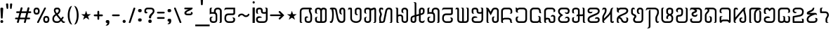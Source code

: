SplineFontDB: 3.0
FontName: Mong
FullName: Mong
FamilyName: Mong
Weight: Book
Version: Converted from q:\WACHALO.TF1 by ALLTYPE
ItalicAngle: 23853
UnderlinePosition: -155
UnderlineWidth: 50
Ascent: 800
Descent: 200
InvalidEm: 0
sfntRevision: 0x00000000
LayerCount: 2
Layer: 0 1 "Back" 1
Layer: 1 1 "Fore" 0
XUID: [1021 341 221541093 674034]
StyleMap: 0x0040
FSType: 4
OS2Version: 1
OS2_WeightWidthSlopeOnly: 0
OS2_UseTypoMetrics: 0
CreationTime: -2082844800
ModificationTime: 1572310306
PfmFamily: 17
TTFWeight: 400
TTFWidth: 5
LineGap: 150
VLineGap: 0
Panose: 2 11 6 0 0 0 0 2 0 0
OS2TypoAscent: 885
OS2TypoAOffset: 0
OS2TypoDescent: -198
OS2TypoDOffset: 0
OS2TypoLinegap: 150
OS2WinAscent: 1031
OS2WinAOffset: 0
OS2WinDescent: 236
OS2WinDOffset: 0
HheadAscent: 885
HheadAOffset: 0
HheadDescent: -199
HheadDOffset: 0
OS2SubXSize: 750
OS2SubYSize: 750
OS2SubXOff: 0
OS2SubYOff: 200
OS2SupXSize: 750
OS2SupYSize: 750
OS2SupXOff: 0
OS2SupYOff: 300
OS2StrikeYSize: 50
OS2StrikeYPos: 343
OS2FamilyClass: 2048
OS2Vendor: 'ATEC'
OS2CodePages: 80000001.00000000
OS2UnicodeRanges: 00000000.00000000.00000000.00000000
DEI: 91125
TtTable: prep
PUSHW_1
 511
SCANCTRL
EndTTInstrs
TtTable: fpgm
PUSHB_1
 0
FDEF
DUP
MDAP[rnd]
PUSHB_1
 2
CINDEX
SHP[rp1]
ROLL
PUSHW_1
 4096
MUL
PUSHB_1
 2
SWAP
WCVTF
PUSHB_1
 2
RCVT
DUP
PUSHB_1
 4
CINDEX
PUSHB_1
 4
CINDEX
MD[grid]
SUB
ABS
PUSHB_1
 64
LT
IF
PUSHB_1
 3
CINDEX
SWAP
MSIRP[no-rp0]
ELSE
POP
EIF
POP
PUSHB_1
 1
SWAP
WS
DUP
IF
SLOOP
ALIGNRP
ELSE
POP
EIF
PUSHB_1
 1
RS
SRP0
DUP
IF
SLOOP
ALIGNRP
ELSE
POP
EIF
ENDF
PUSHB_1
 1
FDEF
MDRP[grey]
ENDF
EndTTInstrs
ShortTable: cvt  8
  550
  550
  1000
  -3298
  0
  -18500
  -17749
  -16896
EndShort
ShortTable: maxp 16
  1
  0
  401
  191
  7
  0
  0
  1
  0
  2
  2
  1
  764
  0
  0
  0
EndShort
LangName: 1033 "" "" "Regular" "ALLTYPE:Mong Regular:ATECH" "" "Converted from q:+AFwA-WACHALO.TF1 by ALLTYPE"
GaspTable: 1 65535 2 0
Encoding: Custom
UnicodeInterp: none
NameList: AGL For New Fonts
DisplaySize: -72
AntiAlias: 1
FitToEm: 0
WinInfo: 32 8 9
BeginChars: 99 99

StartChar: exclam
Encoding: 0 33 0
Width: 199
GlyphClass: 2
Flags: W
LayerCount: 2
Fore
SplineSet
64 0 m 1,0,1
 53 0 53 0 44 3 c 128,-1,2
 35 6 35 6 28 13 c 0,3,4
 21 21 21 21 17.5 30 c 128,-1,5
 14 39 14 39 14 50 c 256,6,7
 14 61 14 61 18 70 c 128,-1,8
 22 79 22 79 29 86 c 256,9,10
 36 93 36 93 45 96.5 c 128,-1,11
 54 100 54 100 64 100 c 0,12,13
 75 100 75 100 84.5 96.5 c 128,-1,14
 94 93 94 93 101 85 c 0,15,16
 108 78 108 78 111 69.5 c 128,-1,17
 114 61 114 61 114 50 c 0,18,19
 114 38 114 38 111 29 c 128,-1,20
 108 20 108 20 101 13 c 0,21,22
 95 6 95 6 85.5 3 c 128,-1,23
 76 0 76 0 64 0 c 1,24,-1
 64 0 l 1,0,1
14 512 m 1,25,26
 14 522 14 522 18 529 c 128,-1,27
 22 536 22 536 29 541 c 0,28,29
 37 546 37 546 45.5 548.5 c 128,-1,30
 54 551 54 551 64 551 c 0,31,32
 75 551 75 551 84 548.5 c 128,-1,33
 93 546 93 546 100 541 c 0,34,35
 108 536 108 536 111 529 c 128,-1,36
 114 522 114 522 114 512 c 2,37,-1
 94 183 l 2,38,39
 94 177 94 177 92 172 c 128,-1,40
 90 167 90 167 85 164 c 0,41,42
 81 161 81 161 76 159 c 128,-1,43
 71 157 71 157 64 157 c 0,44,45
 59 157 59 157 54 159 c 128,-1,46
 49 161 49 161 45 164 c 256,47,48
 41 167 41 167 38.5 172 c 128,-1,49
 36 177 36 177 34 183 c 2,50,-1
 14 512 l 1,51,-1
 14 512 l 1,25,26
EndSplineSet
Validated: 5
EndChar

StartChar: quotedbl
Encoding: 1 34 1
Width: 320
GlyphClass: 2
Flags: W
LayerCount: 2
Fore
SplineSet
219 554 m 1,0,1
 219 542 219 542 216.5 532.5 c 128,-1,2
 214 523 214 523 209 516 c 256,3,4
 204 509 204 509 198 505.5 c 128,-1,5
 192 502 192 502 186 502 c 256,6,7
 180 502 180 502 175 505.5 c 128,-1,8
 170 509 170 509 166 516 c 0,9,10
 162 522 162 522 159.5 531.5 c 128,-1,11
 157 541 157 541 157 554 c 2,12,-1
 157 675 l 2,13,14
 157 681 157 681 160 685.5 c 128,-1,15
 163 690 163 690 169 694 c 0,16,17
 174 697 174 697 181.5 698.5 c 128,-1,18
 189 700 189 700 197 700 c 256,19,20
 205 700 205 700 211.5 698.5 c 128,-1,21
 218 697 218 697 223 694 c 0,22,23
 229 691 229 691 232 686 c 128,-1,24
 235 681 235 681 235 675 c 2,25,-1
 219 554 l 1,26,-1
 219 554 l 1,0,1
93 554 m 1,27,28
 93 528 93 528 85.5 515 c 128,-1,29
 78 502 78 502 64 502 c 0,30,31
 58 502 58 502 52 505.5 c 128,-1,32
 46 509 46 509 41 516 c 256,33,34
 36 523 36 523 33.5 532.5 c 128,-1,35
 31 542 31 542 30 554 c 2,36,-1
 14 675 l 2,37,38
 14 681 14 681 17 685.5 c 128,-1,39
 20 690 20 690 26 694 c 0,40,41
 32 697 32 697 39 698.5 c 128,-1,42
 46 700 46 700 53 700 c 0,43,44
 61 700 61 700 68.5 698.5 c 128,-1,45
 76 697 76 697 81 694 c 0,46,47
 87 691 87 691 90 686 c 128,-1,48
 93 681 93 681 93 675 c 2,49,-1
 93 554 l 1,50,-1
 93 554 l 1,27,28
EndSplineSet
Validated: 5
EndChar

StartChar: numbersign
Encoding: 2 35 2
Width: 662
GlyphClass: 2
Flags: W
LayerCount: 2
Fore
SplineSet
82 45 m 1,0,-1
 104 131 l 1,1,-1
 40 131 l 2,2,3
 33 131 33 131 27.5 133 c 128,-1,4
 22 135 22 135 19 139 c 0,5,6
 15 144 15 144 13 149 c 128,-1,7
 11 154 11 154 11 160 c 0,8,9
 11 167 11 167 13 172.5 c 128,-1,10
 15 178 15 178 19 182 c 0,11,12
 22 186 22 186 27.5 188 c 128,-1,13
 33 190 33 190 40 190 c 2,14,-1
 122 190 l 1,15,-1
 165 355 l 1,16,-1
 80 355 l 2,17,18
 73 355 73 355 68 357.5 c 128,-1,19
 63 360 63 360 59 364 c 0,20,21
 55 369 55 369 53.5 374 c 128,-1,22
 52 379 52 379 52 385 c 0,23,24
 52 392 52 392 53.5 397.5 c 128,-1,25
 55 403 55 403 59 407 c 0,26,27
 63 412 63 412 68 414 c 128,-1,28
 73 416 73 416 80 416 c 2,29,-1
 179 416 l 1,30,-1
 209 532 l 2,31,32
 213 546 213 546 222 553.5 c 128,-1,33
 231 561 231 561 245 561 c 0,34,35
 252 561 252 561 257.5 559 c 128,-1,36
 263 557 263 557 268 553 c 256,37,38
 273 549 273 549 275.5 543.5 c 128,-1,39
 278 538 278 538 278 531 c 0,40,41
 278 530 278 530 277.5 528 c 128,-1,42
 277 526 277 526 277 525 c 0,43,44
 276 523 276 523 275.5 521.5 c 128,-1,45
 275 520 275 520 274 518 c 2,46,-1
 247 416 l 1,47,-1
 425 416 l 1,48,-1
 455 532 l 2,49,50
 458 546 458 546 467 553.5 c 128,-1,51
 476 561 476 561 489 561 c 0,52,53
 497 561 497 561 502.5 559 c 128,-1,54
 508 557 508 557 513 553 c 256,55,56
 518 549 518 549 520 543.5 c 128,-1,57
 522 538 522 538 522 531 c 0,58,59
 522 530 522 530 522 528 c 128,-1,60
 522 526 522 526 521 525 c 0,61,62
 521 523 521 523 520.5 521.5 c 128,-1,63
 520 520 520 520 520 518 c 2,64,-1
 495 416 l 1,65,-1
 560 416 l 2,66,67
 567 416 567 416 572 414 c 128,-1,68
 577 412 577 412 580 407 c 0,69,70
 584 403 584 403 585.5 397.5 c 128,-1,71
 587 392 587 392 587 385 c 0,72,73
 587 379 587 379 585.5 374 c 128,-1,74
 584 369 584 369 580 364 c 0,75,76
 576 360 576 360 571.5 357.5 c 128,-1,77
 567 355 567 355 560 355 c 2,78,-1
 477 355 l 1,79,-1
 435 190 l 1,80,-1
 517 190 l 2,81,82
 524 190 524 190 529.5 188 c 128,-1,83
 535 186 535 186 539 182 c 256,84,85
 543 178 543 178 545 172.5 c 128,-1,86
 547 167 547 167 547 160 c 0,87,88
 547 154 547 154 545 149 c 128,-1,89
 543 144 543 144 539 139 c 0,90,91
 535 135 535 135 529.5 133 c 128,-1,92
 524 131 524 131 517 131 c 2,93,-1
 419 131 l 1,94,-1
 392 22 l 2,95,96
 388 9 388 9 380.5 3 c 128,-1,97
 373 -3 373 -3 362 -3 c 0,98,99
 355 -3 355 -3 348.5 -1 c 128,-1,100
 342 1 342 1 337 5 c 0,101,102
 331 10 331 10 328 15.5 c 128,-1,103
 325 21 325 21 325 28 c 0,104,105
 325 30 325 30 325 31.5 c 128,-1,106
 325 33 325 33 326 35 c 0,107,108
 327 36 327 36 328 38 c 128,-1,109
 329 40 329 40 330 41 c 2,110,-1
 352 131 l 1,111,-1
 172 131 l 1,112,-1
 145 22 l 2,113,114
 139 10 139 10 131.5 5 c 128,-1,115
 124 0 124 0 113 0 c 0,116,117
 106 0 106 0 99.5 1.5 c 128,-1,118
 93 3 93 3 88 8 c 256,119,120
 83 13 83 13 80 18.5 c 128,-1,121
 77 24 77 24 77 31 c 0,122,123
 77 35 77 35 78 38.5 c 128,-1,124
 79 42 79 42 82 45 c 1,125,-1
 82 45 l 1,0,-1
366 190 m 1,126,-1
 409 355 l 1,127,-1
 231 355 l 1,128,-1
 189 190 l 1,129,-1
 366 190 l 1,130,-1
 366 190 l 1,126,-1
EndSplineSet
Validated: 5
EndChar

StartChar: dollar
Encoding: 3 123214 3
Width: 580
GlyphClass: 2
Flags: W
LayerCount: 2
Fore
SplineSet
193 129 m 1,0,-1
 193 195 l 2,1,2
 193 209 193 209 192 220.5 c 128,-1,3
 191 232 191 232 189 239 c 0,4,5
 187 247 187 247 182 253 c 128,-1,6
 177 259 177 259 169 264 c 1,7,8
 193 264 193 264 209.5 259 c 128,-1,9
 226 254 226 254 234 243 c 0,10,11
 243 233 243 233 247.5 214 c 128,-1,12
 252 195 252 195 252 167 c 2,13,-1
 252 129 l 2,14,15
 252 98 252 98 244 73.5 c 128,-1,16
 236 49 236 49 219 32 c 0,17,18
 203 16 203 16 182 8 c 128,-1,19
 161 0 161 0 135 0 c 0,20,21
 110 0 110 0 88 8.5 c 128,-1,22
 66 17 66 17 49 33 c 0,23,24
 32 50 32 50 23 74 c 128,-1,25
 14 98 14 98 14 129 c 2,26,-1
 14 385 l 2,27,28
 14 405 14 405 19.5 425 c 128,-1,29
 25 445 25 445 35 464 c 0,30,31
 45 484 45 484 59.5 499 c 128,-1,32
 74 514 74 514 93 526 c 256,33,34
 112 538 112 538 134.5 544 c 128,-1,35
 157 550 157 550 183 550 c 0,36,37
 208 550 208 550 232.5 543.5 c 128,-1,38
 257 537 257 537 282 524 c 0,39,40
 306 511 306 511 321.5 486 c 128,-1,41
 337 461 337 461 344 423 c 2,42,-1
 435 90 l 1,43,-1
 435 530 l 2,44,45
 435 541 435 541 432 550 c 128,-1,46
 429 559 429 559 424 565 c 0,47,48
 419 570 419 570 408.5 577.5 c 128,-1,49
 398 585 398 585 383 593 c 1,50,-1
 404 593 l 2,51,52
 449 593 449 593 472 577.5 c 128,-1,53
 495 562 495 562 495 530 c 2,54,-1
 495 50 l 2,55,56
 495 38 495 38 490.5 29 c 128,-1,57
 486 20 486 20 478 13 c 256,58,59
 470 6 470 6 460.5 3 c 128,-1,60
 451 0 451 0 440 0 c 0,61,62
 430 0 430 0 420 4 c 128,-1,63
 410 8 410 8 401 15 c 0,64,65
 393 23 393 23 388.5 33.5 c 128,-1,66
 384 44 384 44 383 58 c 2,67,-1
 282 415 l 1,68,69
 276 452 276 452 251.5 470.5 c 128,-1,70
 227 489 227 489 183 489 c 0,71,72
 164 489 164 489 147.5 484.5 c 128,-1,73
 131 480 131 480 119 471 c 0,74,75
 106 462 106 462 97.5 451 c 128,-1,76
 89 440 89 440 84 427 c 256,77,78
 79 414 79 414 76.5 403.5 c 128,-1,79
 74 393 74 393 74 385 c 2,80,-1
 74 129 l 2,81,82
 74 111 74 111 79 97.5 c 128,-1,83
 84 84 84 84 93 76 c 256,84,85
 102 68 102 68 112.5 64 c 128,-1,86
 123 60 123 60 135 60 c 0,87,88
 146 60 146 60 156.5 64 c 128,-1,89
 167 68 167 68 175 76 c 0,90,91
 184 84 184 84 188.5 97 c 128,-1,92
 193 110 193 110 193 129 c 1,93,-1
 193 129 l 1,0,-1
EndSplineSet
Validated: 5
EndChar

StartChar: percent
Encoding: 4 37 4
Width: 667
GlyphClass: 2
Flags: W
LayerCount: 2
Fore
SplineSet
149 38 m 1,0,-1
 397 532 l 2,1,2
 402 544 402 544 409.5 550 c 128,-1,3
 417 556 417 556 429 556 c 0,4,5
 436 556 436 556 441.5 554.5 c 128,-1,6
 447 553 447 553 451 549 c 0,7,8
 456 546 456 546 457.5 541 c 128,-1,9
 459 536 459 536 459 530 c 0,10,11
 459 528 459 528 459 526 c 128,-1,12
 459 524 459 524 459 523 c 0,13,14
 458 521 458 521 458 520 c 128,-1,15
 458 519 458 519 458 518 c 2,16,-1
 209 22 l 2,17,18
 206 9 206 9 198 3 c 128,-1,19
 190 -3 190 -3 177 -3 c 0,20,21
 170 -3 170 -3 165 -1.5 c 128,-1,22
 160 0 160 0 155 2 c 0,23,24
 151 6 151 6 148 11 c 128,-1,25
 145 16 145 16 145 22 c 0,26,27
 145 27 145 27 146 30.5 c 128,-1,28
 147 34 147 34 149 38 c 1,29,-1
 149 38 l 1,0,-1
472 0 m 1,30,31
 441 0 441 0 419 9 c 128,-1,32
 397 18 397 18 386 37 c 0,33,34
 374 56 374 56 368.5 78 c 128,-1,35
 363 100 363 100 363 125 c 256,36,37
 363 150 363 150 368.5 171.5 c 128,-1,38
 374 193 374 193 386 212 c 0,39,40
 397 231 397 231 419 240.5 c 128,-1,41
 441 250 441 250 472 250 c 0,42,43
 504 250 504 250 526 240.5 c 128,-1,44
 548 231 548 231 559 212 c 0,45,46
 571 193 571 193 577 171.5 c 128,-1,47
 583 150 583 150 583 125 c 256,48,49
 583 100 583 100 577 78 c 128,-1,50
 571 56 571 56 559 37 c 0,51,52
 548 18 548 18 526 9 c 128,-1,53
 504 0 504 0 472 0 c 1,54,-1
 472 0 l 1,30,31
423 125 m 1,55,56
 423 108 423 108 425.5 95.5 c 128,-1,57
 428 83 428 83 434 75 c 0,58,59
 439 68 439 68 449 64 c 128,-1,60
 459 60 459 60 472 60 c 0,61,62
 486 60 486 60 495.5 64 c 128,-1,63
 505 68 505 68 511 75 c 0,64,65
 517 83 517 83 519.5 95.5 c 128,-1,66
 522 108 522 108 522 125 c 256,67,68
 522 142 522 142 519.5 154.5 c 128,-1,69
 517 167 517 167 511 174 c 0,70,71
 506 182 506 182 496 185.5 c 128,-1,72
 486 189 486 189 472 189 c 0,73,74
 459 189 459 189 449.5 186 c 128,-1,75
 440 183 440 183 435 175 c 0,76,77
 430 168 430 168 427 155 c 128,-1,78
 424 142 424 142 423 125 c 1,79,-1
 423 125 l 1,55,56
127 300 m 1,80,81
 96 300 96 300 74 309 c 128,-1,82
 52 318 52 318 41 337 c 0,83,84
 29 356 29 356 23.5 378 c 128,-1,85
 18 400 18 400 18 425 c 256,86,87
 18 450 18 450 23.5 471.5 c 128,-1,88
 29 493 29 493 41 512 c 0,89,90
 52 531 52 531 74 540.5 c 128,-1,91
 96 550 96 550 127 550 c 0,92,93
 159 550 159 550 180.5 540.5 c 128,-1,94
 202 531 202 531 214 512 c 256,95,96
 226 493 226 493 232 471.5 c 128,-1,97
 238 450 238 450 238 425 c 256,98,99
 238 400 238 400 232 378 c 128,-1,100
 226 356 226 356 214 337 c 256,101,102
 202 318 202 318 180.5 309 c 128,-1,103
 159 300 159 300 127 300 c 1,104,-1
 127 300 l 1,80,81
77 425 m 1,105,106
 77 408 77 408 80 395.5 c 128,-1,107
 83 383 83 383 88 375 c 0,108,109
 94 368 94 368 104 364 c 128,-1,110
 114 360 114 360 127 360 c 0,111,112
 141 360 141 360 151 364 c 128,-1,113
 161 368 161 368 166 375 c 0,114,115
 172 383 172 383 174.5 395 c 128,-1,116
 177 407 177 407 177 425 c 0,117,118
 177 442 177 442 174.5 454.5 c 128,-1,119
 172 467 172 467 166 474 c 0,120,121
 161 482 161 482 151 485.5 c 128,-1,122
 141 489 141 489 127 489 c 0,123,124
 114 489 114 489 104 485.5 c 128,-1,125
 94 482 94 482 88 474 c 0,126,127
 83 467 83 467 80 454.5 c 128,-1,128
 77 442 77 442 77 425 c 1,129,-1
 77 425 l 1,105,106
EndSplineSet
Validated: 5
EndChar

StartChar: ampersand
Encoding: 5 38 5
Width: 548
GlyphClass: 2
Flags: W
LayerCount: 2
Fore
SplineSet
155 272 m 1,0,1
 146 266 146 266 138.5 260 c 128,-1,2
 131 254 131 254 123 248 c 0,3,4
 121 246 121 246 118.5 244 c 128,-1,5
 116 242 116 242 114 240 c 0,6,7
 110 236 110 236 106.5 232.5 c 128,-1,8
 103 229 103 229 99 224 c 0,9,10
 94 218 94 218 90 210.5 c 128,-1,11
 86 203 86 203 82 193 c 0,12,13
 79 184 79 184 77 172.5 c 128,-1,14
 75 161 75 161 74 147 c 0,15,16
 74 127 74 127 80 110.5 c 128,-1,17
 86 94 86 94 96 83 c 0,18,19
 107 71 107 71 123 65.5 c 128,-1,20
 139 60 139 60 159 60 c 2,21,-1
 197 60 l 2,22,23
 209 60 209 60 220.5 63 c 128,-1,24
 232 66 232 66 242 72 c 256,25,26
 252 78 252 78 263.5 87.5 c 128,-1,27
 275 97 275 97 288 110 c 1,28,-1
 155 272 l 1,29,-1
 155 272 l 1,0,1
202 489 m 1,30,-1
 175 489 l 2,31,32
 150 489 150 489 138 478.5 c 128,-1,33
 126 468 126 468 126 448 c 0,34,35
 126 439 126 439 129.5 427.5 c 128,-1,36
 133 416 133 416 139 403 c 0,37,38
 142 396 142 396 145.5 389.5 c 128,-1,39
 149 383 149 383 153 377 c 0,40,41
 158 370 158 370 162.5 363.5 c 128,-1,42
 167 357 167 357 173 350 c 1,43,44
 184 355 184 355 193 362.5 c 128,-1,45
 202 370 202 370 210 378 c 0,46,47
 214 382 214 382 217 386.5 c 128,-1,48
 220 391 220 391 223 395 c 256,49,50
 226 399 226 399 228 403.5 c 128,-1,51
 230 408 230 408 232 412 c 0,52,53
 236 421 236 421 237.5 429.5 c 128,-1,54
 239 438 239 438 239 446 c 0,55,56
 239 455 239 455 237 463 c 128,-1,57
 235 471 235 471 230 477 c 256,58,59
 225 483 225 483 218 486 c 128,-1,60
 211 489 211 489 202 489 c 1,61,-1
 202 489 l 1,30,-1
205 550 m 1,62,63
 225 550 225 550 242 542 c 128,-1,64
 259 534 259 534 272 519 c 0,65,66
 286 504 286 504 292.5 486 c 128,-1,67
 299 468 299 468 299 446 c 0,68,69
 299 427 299 427 293 408 c 128,-1,70
 287 389 287 389 276 370 c 256,71,72
 265 351 265 351 248 334 c 128,-1,73
 231 317 231 317 208 302 c 1,74,-1
 322 157 l 1,75,-1
 364 212 l 2,76,77
 369 217 369 217 374 219.5 c 128,-1,78
 379 222 379 222 386 222 c 0,79,80
 392 222 392 222 397.5 220.5 c 128,-1,81
 403 219 403 219 407 215 c 0,82,83
 412 211 412 211 414 206 c 128,-1,84
 416 201 416 201 416 195 c 256,85,86
 416 189 416 189 414 183.5 c 128,-1,87
 412 178 412 178 407 173 c 2,88,-1
 363 113 l 1,89,-1
 385 84 l 2,90,91
 404 63 404 63 425 52.5 c 128,-1,92
 446 42 446 42 468 42 c 1,93,94
 467 32 467 32 463 24 c 128,-1,95
 459 16 459 16 452 11 c 0,96,97
 445 5 445 5 436.5 2.5 c 128,-1,98
 428 0 428 0 417 0 c 0,99,100
 394 0 394 0 374.5 12 c 128,-1,101
 355 24 355 24 340 48 c 1,102,-1
 322 68 l 1,103,104
 294 34 294 34 262.5 17 c 128,-1,105
 231 0 231 0 197 0 c 2,106,-1
 163 0 l 2,107,108
 129 0 129 0 102 8.5 c 128,-1,109
 75 17 75 17 55 35 c 256,110,111
 35 53 35 53 24.5 81.5 c 128,-1,112
 14 110 14 110 14 147 c 0,113,114
 15 172 15 172 19.5 192 c 128,-1,115
 24 212 24 212 32 228 c 256,116,117
 40 244 40 244 49 256 c 128,-1,118
 58 268 58 268 67 276 c 256,119,120
 76 284 76 284 90 294.5 c 128,-1,121
 104 305 104 305 123 318 c 1,122,123
 95 353 95 353 81.5 387.5 c 128,-1,124
 68 422 68 422 68 456 c 0,125,126
 68 477 68 477 74.5 494 c 128,-1,127
 81 511 81 511 94 524 c 0,128,129
 108 537 108 537 127.5 543.5 c 128,-1,130
 147 550 147 550 173 550 c 2,131,-1
 205 550 l 1,132,-1
 205 550 l 1,62,63
EndSplineSet
Validated: 5
EndChar

StartChar: quotesingle
Encoding: 6 43 6
Width: 417
GlyphClass: 2
Flags: W
LayerCount: 2
Fore
SplineSet
142 149 m 1,0,-1
 142 239 l 1,1,-1
 50 239 l 2,2,3
 41 239 41 239 34 242 c 128,-1,4
 27 245 27 245 22 249 c 0,5,6
 18 254 18 254 15 259.5 c 128,-1,7
 12 265 12 265 12 272 c 256,8,9
 12 279 12 279 15 285 c 128,-1,10
 18 291 18 291 22 295 c 0,11,12
 27 300 27 300 34 302 c 128,-1,13
 41 304 41 304 50 304 c 2,14,-1
 142 304 l 1,15,-1
 142 397 l 2,16,17
 142 406 142 406 144.5 413.5 c 128,-1,18
 147 421 147 421 151 426 c 0,19,20
 156 431 156 431 162 433.5 c 128,-1,21
 168 436 168 436 175 436 c 0,22,23
 181 436 181 436 187 433.5 c 128,-1,24
 193 431 193 431 197 426 c 0,25,26
 202 422 202 422 204.5 415 c 128,-1,27
 207 408 207 408 207 399 c 2,28,-1
 207 304 l 1,29,-1
 300 304 l 2,30,31
 308 304 308 304 315.5 302 c 128,-1,32
 323 300 323 300 327 295 c 0,33,34
 332 291 332 291 334.5 285 c 128,-1,35
 337 279 337 279 337 272 c 256,36,37
 337 265 337 265 334.5 259.5 c 128,-1,38
 332 254 332 254 327 249 c 0,39,40
 323 245 323 245 315.5 242 c 128,-1,41
 308 239 308 239 300 239 c 2,42,-1
 207 239 l 1,43,-1
 207 149 l 2,44,45
 207 141 207 141 204.5 134 c 128,-1,46
 202 127 202 127 197 122 c 0,47,48
 193 118 193 118 187 115.5 c 128,-1,49
 181 113 181 113 175 113 c 0,50,51
 168 113 168 113 162 115.5 c 128,-1,52
 156 118 156 118 151 122 c 0,53,54
 147 127 147 127 144.5 134 c 128,-1,55
 142 141 142 141 142 149 c 1,56,-1
 142 149 l 1,0,-1
EndSplineSet
Validated: 5
EndChar

StartChar: parenleft
Encoding: 7 40 7
Width: 232
GlyphClass: 2
Flags: W
LayerCount: 2
Fore
SplineSet
173 -60 m 1,0,1
 142 -59 142 -59 117.5 -43.5 c 128,-1,2
 93 -28 93 -28 75 0 c 0,3,4
 57 31 57 31 44.5 64 c 128,-1,5
 32 97 32 97 26 133 c 0,6,7
 19 169 19 169 15.5 197 c 128,-1,8
 12 225 12 225 12 245 c 2,9,-1
 12 304 l 2,10,11
 12 324 12 324 15.5 352 c 128,-1,12
 19 380 19 380 26 416 c 0,13,14
 32 452 32 452 44 485.5 c 128,-1,15
 56 519 56 519 73 549 c 256,16,17
 90 579 90 579 114 594.5 c 128,-1,18
 138 610 138 610 167 610 c 1,19,20
 154 595 154 595 140 564.5 c 128,-1,21
 126 534 126 534 109 487 c 0,22,23
 93 440 93 440 85 394 c 128,-1,24
 77 348 77 348 77 302 c 2,25,-1
 77 247 l 2,26,27
 77 216 77 216 81.5 184 c 128,-1,28
 86 152 86 152 93 119 c 0,29,30
 101 86 101 86 111 57.5 c 128,-1,31
 121 29 121 29 132 5 c 0,32,33
 143 -18 143 -18 153.5 -34 c 128,-1,34
 164 -50 164 -50 173 -59 c 1,35,-1
 173 -60 l 1,0,1
EndSplineSet
Validated: 1
EndChar

StartChar: parenright
Encoding: 8 41 8
Width: 258
GlyphClass: 2
Flags: W
LayerCount: 2
Fore
SplineSet
12 610 m 1,0,1
 36 610 36 610 56.5 600.5 c 128,-1,2
 77 591 77 591 93 572 c 256,3,4
 109 553 109 553 121.5 530 c 128,-1,5
 134 507 134 507 142 480 c 0,6,7
 151 454 151 454 157 428.5 c 128,-1,8
 163 403 163 403 166 378 c 0,9,10
 169 354 169 354 171 335.5 c 128,-1,11
 173 317 173 317 173 304 c 2,12,-1
 173 245 l 2,13,14
 173 225 173 225 169.5 197 c 128,-1,15
 166 169 166 169 160 133 c 0,16,17
 153 97 153 97 141 64 c 128,-1,18
 129 31 129 31 112 0 c 0,19,20
 95 -28 95 -28 71 -43.5 c 128,-1,21
 47 -59 47 -59 18 -59 c 1,22,23
 23 -53 23 -53 29.5 -42.5 c 128,-1,24
 36 -32 36 -32 43 -17 c 0,25,26
 51 -2 51 -2 58.5 15.5 c 128,-1,27
 66 33 66 33 73 54 c 0,28,29
 81 76 81 76 87 99.5 c 128,-1,30
 93 123 93 123 98 148 c 0,31,32
 103 174 103 174 105 198.5 c 128,-1,33
 107 223 107 223 107 248 c 2,34,-1
 107 302 l 2,35,36
 107 334 107 334 103 366.5 c 128,-1,37
 99 399 99 399 91 431 c 0,38,39
 84 463 84 463 74 491.5 c 128,-1,40
 64 520 64 520 53 544 c 0,41,42
 42 569 42 569 31.5 585 c 128,-1,43
 21 601 21 601 12 610 c 1,44,-1
 12 610 l 1,0,1
EndSplineSet
Validated: 5
EndChar

StartChar: asterisk
Encoding: 9 42 9
Width: 449
GlyphClass: 2
Flags: W
LayerCount: 2
Fore
SplineSet
300 113 m 1,0,-1
 189 189 l 1,1,-1
 80 113 l 1,2,-1
 123 238 l 1,3,-1
 14 310 l 1,4,-1
 147 310 l 1,5,-1
 189 437 l 1,6,-1
 232 312 l 1,7,-1
 364 312 l 1,8,-1
 258 238 l 1,9,-1
 300 113 l 1,10,-1
 300 113 l 1,0,-1
EndSplineSet
Validated: 5
EndChar

StartChar: plus
Encoding: 10 123193 10
Width: 320
GlyphClass: 2
Flags: W
LayerCount: 2
Fore
SplineSet
74 550 m 1,0,-1
 74 427 l 1,1,2
 81 441 81 441 92 455.5 c 128,-1,3
 103 470 103 470 119 486 c 256,4,5
 135 502 135 502 149.5 510 c 128,-1,6
 164 518 164 518 177 518 c 0,7,8
 179 519 179 519 181.5 519.5 c 128,-1,9
 184 520 184 520 188 520 c 0,10,11
 197 520 197 520 204.5 516.5 c 128,-1,12
 212 513 212 513 219 505 c 0,13,14
 226 498 226 498 229 488 c 128,-1,15
 232 478 232 478 232 465 c 1,16,17
 216 465 216 465 199.5 458.5 c 128,-1,18
 183 452 183 452 166 440 c 0,19,20
 150 428 150 428 136.5 411 c 128,-1,21
 123 394 123 394 111 373 c 0,22,23
 99 351 99 351 90 326.5 c 128,-1,24
 81 302 81 302 74 274 c 1,25,-1
 14 274 l 1,26,-1
 14 550 l 1,27,-1
 74 550 l 1,28,-1
 74 550 l 1,0,-1
EndSplineSet
Validated: 5
EndChar

StartChar: comma
Encoding: 11 44 11
Width: 228
GlyphClass: 2
Flags: W
LayerCount: 2
Fore
SplineSet
8 -97 m 1,0,1
 40 -71 40 -71 56 -47 c 128,-1,2
 72 -23 72 -23 72 0 c 1,3,4
 53 0 53 0 41 2.5 c 128,-1,5
 29 5 29 5 24 11 c 0,6,7
 20 17 20 17 17 27 c 128,-1,8
 14 37 14 37 14 50 c 0,9,10
 14 61 14 61 18 70 c 128,-1,11
 22 79 22 79 29 86 c 256,12,13
 36 93 36 93 45 96.5 c 128,-1,14
 54 100 54 100 64 100 c 2,15,-1
 93 100 l 2,16,17
 104 100 104 100 112.5 96.5 c 128,-1,18
 121 93 121 93 128 85 c 0,19,20
 136 78 136 78 139.5 69.5 c 128,-1,21
 143 61 143 61 143 50 c 0,22,23
 143 48 143 48 143 45.5 c 128,-1,24
 143 43 143 43 143 39 c 0,25,26
 143 37 143 37 143 35.5 c 128,-1,27
 143 34 143 34 144 33 c 0,28,29
 144 32 144 32 144 31 c 128,-1,30
 144 30 144 30 144 29 c 0,31,32
 144 -34 144 -34 115 -66 c 128,-1,33
 86 -98 86 -98 28 -98 c 0,34,35
 21 -98 21 -98 16 -97.5 c 128,-1,36
 11 -97 11 -97 8 -96 c 2,37,-1
 8 -97 l 1,0,1
EndSplineSet
Validated: 5
EndChar

StartChar: hyphen
Encoding: 12 45 12
Width: 367
GlyphClass: 2
Flags: W
LayerCount: 2
Fore
SplineSet
250 242 m 1,0,-1
 50 242 l 2,1,2
 41 242 41 242 34 245 c 128,-1,3
 27 248 27 248 22 252 c 0,4,5
 18 257 18 257 15 262 c 128,-1,6
 12 267 12 267 12 273 c 0,7,8
 12 280 12 280 15 286 c 128,-1,9
 18 292 18 292 22 296 c 0,10,11
 27 300 27 300 34 302 c 128,-1,12
 41 304 41 304 50 304 c 2,13,-1
 250 304 l 2,14,15
 259 304 259 304 266 302 c 128,-1,16
 273 300 273 300 278 296 c 256,17,18
 283 292 283 292 285.5 286 c 128,-1,19
 288 280 288 280 288 273 c 0,20,21
 288 267 288 267 285 262 c 128,-1,22
 282 257 282 257 277 252 c 0,23,24
 272 248 272 248 265 245 c 128,-1,25
 258 242 258 242 250 242 c 1,26,-1
 250 242 l 1,0,-1
EndSplineSet
Validated: 5
EndChar

StartChar: period
Encoding: 13 46 13
Width: 209
GlyphClass: 2
Flags: W
LayerCount: 2
Fore
SplineSet
70 0 m 1,0,1
 58 0 58 0 48 4 c 128,-1,2
 38 8 38 8 30 16 c 0,3,4
 23 24 23 24 18.5 33.5 c 128,-1,5
 14 43 14 43 14 54 c 256,6,7
 14 65 14 65 18.5 75 c 128,-1,8
 23 85 23 85 31 93 c 0,9,10
 40 101 40 101 49.5 105.5 c 128,-1,11
 59 110 59 110 70 110 c 256,12,13
 81 110 81 110 90.5 105.5 c 128,-1,14
 100 101 100 101 108 93 c 256,15,16
 116 85 116 85 120.5 75 c 128,-1,17
 125 65 125 65 125 54 c 256,18,19
 125 43 125 43 121 33.5 c 128,-1,20
 117 24 117 24 109 16 c 0,21,22
 102 8 102 8 92 4 c 128,-1,23
 82 0 82 0 70 0 c 1,24,-1
 70 0 l 1,0,1
EndSplineSet
Validated: 5
EndChar

StartChar: slash
Encoding: 14 47 14
Width: 347
GlyphClass: 2
Flags: W
LayerCount: 2
Fore
SplineSet
263 506 m 1,0,-1
 99 18 l 2,1,2
 93 6 93 6 84.5 0.5 c 128,-1,3
 76 -5 76 -5 65 -5 c 0,4,5
 63 -5 63 -5 61.5 -5 c 128,-1,6
 60 -5 60 -5 58 -4 c 0,7,8
 54 -3 54 -3 50.5 -1.5 c 128,-1,9
 47 0 47 0 44 2 c 0,10,11
 40 6 40 6 37 10.5 c 128,-1,12
 34 15 34 15 34 20 c 256,13,14
 34 25 34 25 35 28.5 c 128,-1,15
 36 32 36 32 39 35 c 2,16,-1
 198 522 l 2,17,18
 202 536 202 536 210.5 543 c 128,-1,19
 219 550 219 550 232 550 c 0,20,21
 239 550 239 550 245 548 c 128,-1,22
 251 546 251 546 256 541 c 0,23,24
 261 537 261 537 264 532 c 128,-1,25
 267 527 267 527 267 520 c 0,26,27
 267 516 267 516 266 512.5 c 128,-1,28
 265 509 265 509 263 506 c 1,29,-1
 263 506 l 1,0,-1
EndSplineSet
Validated: 5
EndChar

StartChar: zero
Encoding: 15 123200 15
Width: 495
GlyphClass: 2
Flags: W
LayerCount: 2
Fore
SplineSet
73 379 m 1,0,-1
 73 169 l 2,1,2
 73 147 73 147 80.5 128 c 128,-1,3
 88 109 88 109 102 92 c 0,4,5
 116 76 116 76 134 68 c 128,-1,6
 152 60 152 60 174 60 c 2,7,-1
 249 60 l 2,8,9
 263 60 263 60 275.5 64 c 128,-1,10
 288 68 288 68 299 75 c 0,11,12
 310 83 310 83 319 93 c 128,-1,13
 328 103 328 103 335 116 c 256,14,15
 342 129 342 129 345.5 142.5 c 128,-1,16
 349 156 349 156 349 169 c 2,17,-1
 349 379 l 2,18,19
 349 401 349 401 341.5 420 c 128,-1,20
 334 439 334 439 320 455 c 0,21,22
 306 472 306 472 288 480 c 128,-1,23
 270 488 270 488 249 489 c 2,24,-1
 174 489 l 2,25,26
 152 489 152 489 134 481.5 c 128,-1,27
 116 474 116 474 102 457 c 0,28,29
 88 441 88 441 80.5 421.5 c 128,-1,30
 73 402 73 402 73 379 c 1,31,-1
 73 379 l 1,0,-1
13 370 m 1,32,33
 13 411 13 411 25 443.5 c 128,-1,34
 37 476 37 476 61 500 c 0,35,36
 84 525 84 525 115 537.5 c 128,-1,37
 146 550 146 550 184 550 c 2,38,-1
 239 550 l 2,39,40
 264 550 264 550 286 544 c 128,-1,41
 308 538 308 538 327 527 c 0,42,43
 347 517 347 517 362 501 c 128,-1,44
 377 485 377 485 387 464 c 0,45,46
 398 444 398 444 403 420 c 128,-1,47
 408 396 408 396 408 370 c 2,48,-1
 408 179 l 2,49,50
 408 153 408 153 403 129 c 128,-1,51
 398 105 398 105 387 85 c 0,52,53
 377 64 377 64 362 48.5 c 128,-1,54
 347 33 347 33 327 22 c 0,55,56
 308 11 308 11 286 5.5 c 128,-1,57
 264 0 264 0 239 0 c 2,58,-1
 184 0 l 2,59,60
 146 0 146 0 115 12 c 128,-1,61
 84 24 84 24 61 49 c 0,62,63
 37 73 37 73 25 106 c 128,-1,64
 13 139 13 139 13 179 c 2,65,-1
 13 370 l 1,66,-1
 13 370 l 1,32,33
EndSplineSet
Validated: 5
EndChar

StartChar: one
Encoding: 16 123201 16
Width: 232
GlyphClass: 2
Flags: W
LayerCount: 2
Fore
SplineSet
54 50 m 1,0,-1
 54 500 l 2,1,2
 54 510 54 510 55.5 517.5 c 128,-1,3
 57 525 57 525 59 530 c 0,4,5
 62 535 62 535 67.5 539 c 128,-1,6
 73 543 73 543 80 545 c 0,7,8
 88 547 88 547 100 548.5 c 128,-1,9
 112 550 112 550 128 550 c 2,10,-1
 155 550 l 1,11,12
 142 543 142 543 133.5 536.5 c 128,-1,13
 125 530 125 530 122 525 c 0,14,15
 118 521 118 521 116 514.5 c 128,-1,16
 114 508 114 508 114 500 c 2,17,-1
 114 50 l 2,18,19
 114 37 114 37 112.5 28.5 c 128,-1,20
 111 20 111 20 108 15 c 256,21,22
 105 10 105 10 100 7 c 128,-1,23
 95 4 95 4 87 2 c 0,24,25
 80 1 80 1 67.5 0.5 c 128,-1,26
 55 0 55 0 38 0 c 2,27,-1
 14 0 l 1,28,29
 34 8 34 8 44 20 c 128,-1,30
 54 32 54 32 54 50 c 1,31,-1
 54 50 l 1,0,-1
EndSplineSet
Validated: 5
EndChar

StartChar: two
Encoding: 17 123202 17
Width: 363
GlyphClass: 2
Flags: W
LayerCount: 2
Fore
SplineSet
191 47 m 1,0,-1
 191 245 l 1,1,-1
 30 245 l 2,2,3
 18 245 18 245 10.5 247.5 c 128,-1,4
 3 250 3 250 0 254 c 256,5,6
 -3 258 -3 258 -5 265 c 128,-1,7
 -7 272 -7 272 -7 281 c 2,8,-1
 -8 500 l 2,9,10
 -6 512 -6 512 -3 521 c 128,-1,11
 0 530 0 530 3 535 c 0,12,13
 8 540 8 540 15 543 c 128,-1,14
 22 546 22 546 31 547 c 0,15,16
 41 549 41 549 57 549.5 c 128,-1,17
 73 550 73 550 96 550 c 1,18,19
 84 542 84 542 75.5 536 c 128,-1,20
 67 530 67 530 62 525 c 256,21,22
 57 520 57 520 54.5 513 c 128,-1,23
 52 506 52 506 52 497 c 2,24,-1
 52 304 l 1,25,-1
 221 304 l 2,26,27
 233 304 233 304 240 302.5 c 128,-1,28
 247 301 247 301 249 297 c 0,29,30
 252 293 252 293 253 285 c 128,-1,31
 254 277 254 277 254 264 c 2,32,-1
 254 44 l 2,33,34
 253 22 253 22 231 11 c 128,-1,35
 209 0 209 0 168 0 c 2,36,-1
 146 0 l 1,37,38
 159 8 159 8 167.5 14.5 c 128,-1,39
 176 21 176 21 180 25 c 0,40,41
 185 30 185 30 187.5 35 c 128,-1,42
 190 40 190 40 191 47 c 1,43,-1
 191 47 l 1,0,-1
EndSplineSet
Validated: 5
EndChar

StartChar: three
Encoding: 18 123203 18
Width: 544
GlyphClass: 2
Flags: W
LayerCount: 2
Fore
SplineSet
90 375 m 1,0,1
 74 375 74 375 62 376 c 128,-1,2
 50 377 50 377 42 378 c 0,3,4
 35 380 35 380 29.5 384.5 c 128,-1,5
 24 389 24 389 20 396 c 0,6,7
 17 403 17 403 15.5 414 c 128,-1,8
 14 425 14 425 14 439 c 0,9,10
 14 467 14 467 23 488 c 128,-1,11
 32 509 32 509 50 522 c 0,12,13
 68 536 68 536 88 543 c 128,-1,14
 108 550 108 550 129 550 c 0,15,16
 146 549 146 549 160 547 c 128,-1,17
 174 545 174 545 187 540 c 0,18,19
 200 536 200 536 212.5 526.5 c 128,-1,20
 225 517 225 517 238 502 c 1,21,22
 251 517 251 517 263.5 526.5 c 128,-1,23
 276 536 276 536 289 540 c 0,24,25
 302 545 302 545 315.5 547 c 128,-1,26
 329 549 329 549 344 550 c 0,27,28
 367 550 367 550 386.5 543 c 128,-1,29
 406 536 406 536 424 522 c 0,30,31
 442 509 442 509 450.5 488.5 c 128,-1,32
 459 468 459 468 459 439 c 0,33,34
 459 424 459 424 458 413 c 128,-1,35
 457 402 457 402 454 395 c 0,36,37
 451 389 451 389 446 384.5 c 128,-1,38
 441 380 441 380 433 378 c 0,39,40
 426 377 426 377 414 376 c 128,-1,41
 402 375 402 375 385 375 c 1,42,43
 390 377 390 377 393 381.5 c 128,-1,44
 396 386 396 386 397 392 c 0,45,46
 399 398 399 398 399 408.5 c 128,-1,47
 399 419 399 419 399 435 c 0,48,49
 399 449 399 449 395 459 c 128,-1,50
 391 469 391 469 383 476 c 256,51,52
 375 483 375 483 365 486 c 128,-1,53
 355 489 355 489 343 489 c 0,54,55
 330 489 330 489 317.5 484.5 c 128,-1,56
 305 480 305 480 293 470 c 256,57,58
 281 460 281 460 274.5 444.5 c 128,-1,59
 268 429 268 429 268 409 c 2,60,-1
 268 304 l 1,61,-1
 333 304 l 2,62,63
 343 304 343 304 350.5 302.5 c 128,-1,64
 358 301 358 301 363 296 c 0,65,66
 368 292 368 292 371 285 c 128,-1,67
 374 278 374 278 375 270 c 0,68,69
 377 261 377 261 377 247 c 128,-1,70
 377 233 377 233 377 215 c 1,71,72
 372 223 372 223 367 228.5 c 128,-1,73
 362 234 362 234 358 238 c 0,74,75
 354 241 354 241 348 243 c 128,-1,76
 342 245 342 245 334 245 c 2,77,-1
 268 245 l 1,78,-1
 268 50 l 2,79,80
 268 25 268 25 250 12.5 c 128,-1,81
 232 0 232 0 197 0 c 0,82,83
 194 0 194 0 190 0 c 128,-1,84
 186 0 186 0 181 0 c 256,85,86
 176 0 176 0 172.5 0 c 128,-1,87
 169 0 169 0 167 0 c 1,88,89
 177 4 177 4 184.5 9 c 128,-1,90
 192 14 192 14 197 21 c 256,91,92
 202 28 202 28 205 35 c 128,-1,93
 208 42 208 42 208 50 c 2,94,-1
 208 245 l 1,95,-1
 137 245 l 2,96,97
 130 245 130 245 125 244 c 128,-1,98
 120 243 120 243 116 241 c 256,99,100
 112 239 112 239 108.5 236.5 c 128,-1,101
 105 234 105 234 102 230 c 0,102,103
 101 228 101 228 98.5 225.5 c 128,-1,104
 96 223 96 223 94 220 c 0,105,106
 93 219 93 219 92 217.5 c 128,-1,107
 91 216 91 216 90 215 c 1,108,109
 90 233 90 233 91 246.5 c 128,-1,110
 92 260 92 260 93 269 c 0,111,112
 95 278 95 278 98.5 285 c 128,-1,113
 102 292 102 292 108 296 c 0,114,115
 113 301 113 301 122 302.5 c 128,-1,116
 131 304 131 304 143 304 c 2,117,-1
 208 304 l 1,118,-1
 208 407 l 2,119,120
 208 427 208 427 201.5 443 c 128,-1,121
 195 459 195 459 182 469 c 0,122,123
 176 474 176 474 170 478 c 128,-1,124
 164 482 164 482 158 484 c 0,125,126
 151 487 151 487 145 488 c 128,-1,127
 139 489 139 489 133 489 c 0,128,129
 120 489 120 489 109.5 486 c 128,-1,130
 99 483 99 483 91 475 c 0,131,132
 83 468 83 468 78.5 458 c 128,-1,133
 74 448 74 448 74 435 c 0,134,135
 74 432 74 432 74 429 c 128,-1,136
 74 426 74 426 74 422 c 0,137,138
 74 420 74 420 74 418 c 128,-1,139
 74 416 74 416 74 415 c 0,140,141
 73 413 73 413 73 412 c 128,-1,142
 73 411 73 411 73 410 c 0,143,144
 73 398 73 398 77 389.5 c 128,-1,145
 81 381 81 381 90 375 c 1,146,-1
 90 375 l 1,0,1
EndSplineSet
Validated: 5
EndChar

StartChar: four
Encoding: 19 123204 19
Width: 504
GlyphClass: 2
Flags: W
LayerCount: 2
Fore
SplineSet
300 205 m 1,0,1
 292 216 292 216 284.5 224 c 128,-1,2
 277 232 277 232 269 236 c 0,3,4
 262 241 262 241 251.5 243 c 128,-1,5
 241 245 241 245 228 245 c 2,6,-1
 103 245 l 2,7,8
 94 245 94 245 88.5 243.5 c 128,-1,9
 83 242 83 242 80 239 c 256,10,11
 77 236 77 236 75.5 231.5 c 128,-1,12
 74 227 74 227 74 219 c 2,13,-1
 74 107 l 2,14,15
 74 94 74 94 78 84.5 c 128,-1,16
 82 75 82 75 90 70 c 256,17,18
 98 65 98 65 109.5 62.5 c 128,-1,19
 121 60 121 60 137 60 c 2,20,-1
 294 60 l 2,21,22
 327 60 327 60 343.5 77.5 c 128,-1,23
 360 95 360 95 360 129 c 2,24,-1
 360 489 l 1,25,-1
 74 489 l 1,26,-1
 74 462 l 2,27,28
 74 449 74 449 82.5 437.5 c 128,-1,29
 91 426 91 426 107 415 c 1,30,31
 91 415 91 415 77.5 416 c 128,-1,32
 64 417 64 417 54 418 c 0,33,34
 45 420 45 420 38.5 424 c 128,-1,35
 32 428 32 428 27 432 c 0,36,37
 23 437 23 437 21.5 444 c 128,-1,38
 20 451 20 451 20 459 c 2,39,-1
 20 508 l 2,40,41
 20 516 20 516 22.5 523.5 c 128,-1,42
 25 531 25 531 31 537 c 0,43,44
 37 544 37 544 44.5 547 c 128,-1,45
 52 550 52 550 62 550 c 2,46,-1
 383 550 l 2,47,48
 394 550 394 550 401 547.5 c 128,-1,49
 408 545 408 545 412 540 c 0,50,51
 416 536 416 536 417.5 529 c 128,-1,52
 419 522 419 522 419 512 c 2,53,-1
 419 127 l 2,54,55
 419 113 419 113 416.5 98.5 c 128,-1,56
 414 84 414 84 409 70 c 0,57,58
 404 55 404 55 394.5 43 c 128,-1,59
 385 31 385 31 371 20 c 0,60,61
 357 10 357 10 338 5 c 128,-1,62
 319 0 319 0 294 0 c 2,63,-1
 133 0 l 2,64,65
 73 0 73 0 43.5 28 c 128,-1,66
 14 56 14 56 14 113 c 2,67,-1
 14 228 l 2,68,69
 14 245 14 245 20 259 c 128,-1,70
 26 273 26 273 37 283 c 0,71,72
 48 294 48 294 63 299 c 128,-1,73
 78 304 78 304 97 304 c 2,74,-1
 219 304 l 2,75,76
 244 304 244 304 260.5 299.5 c 128,-1,77
 277 295 277 295 284 286 c 0,78,79
 292 278 292 278 296.5 263.5 c 128,-1,80
 301 249 301 249 301 229 c 0,81,82
 301 228 301 228 301 227 c 128,-1,83
 301 226 301 226 301 225 c 0,84,85
 300 223 300 223 300 221.5 c 128,-1,86
 300 220 300 220 300 218 c 0,87,88
 300 214 300 214 300 210.5 c 128,-1,89
 300 207 300 207 300 205 c 1,90,-1
 300 205 l 1,0,1
EndSplineSet
Validated: 5
EndChar

StartChar: five
Encoding: 20 123205 20
Width: 604
GlyphClass: 2
Flags: W
LayerCount: 2
Fore
SplineSet
524 449 m 1,0,1
 519 460 519 460 513.5 468.5 c 128,-1,2
 508 477 508 477 503 482 c 0,3,4
 499 487 499 487 491.5 489.5 c 128,-1,5
 484 492 484 492 475 492 c 2,6,-1
 445 492 l 1,7,-1
 327 52 l 2,8,9
 326 40 326 40 321.5 30.5 c 128,-1,10
 317 21 317 21 309 14 c 256,11,12
 301 7 301 7 292 3.5 c 128,-1,13
 283 0 283 0 272 0 c 0,14,15
 262 0 262 0 253 3.5 c 128,-1,16
 244 7 244 7 236 14 c 0,17,18
 229 20 229 20 224 29 c 128,-1,19
 219 38 219 38 218 50 c 2,20,-1
 84 489 l 1,21,-1
 68 489 l 2,22,23
 59 489 59 489 51.5 487.5 c 128,-1,24
 44 486 44 486 39 481 c 0,25,26
 34 477 34 477 28 468.5 c 128,-1,27
 22 460 22 460 14 447 c 1,28,29
 15 450 15 450 15.5 458 c 128,-1,30
 16 466 16 466 16 479 c 0,31,32
 15 496 15 496 17.5 509 c 128,-1,33
 20 522 20 522 26 531 c 0,34,35
 31 541 31 541 43 545.5 c 128,-1,36
 55 550 55 550 72 550 c 2,37,-1
 107 550 l 2,38,39
 115 549 115 549 120.5 547 c 128,-1,40
 126 545 126 545 129 543 c 0,41,42
 130 542 130 542 131.5 539.5 c 128,-1,43
 133 537 133 537 134 534 c 256,44,45
 135 531 135 531 136.5 527 c 128,-1,46
 138 523 138 523 139 518 c 2,47,-1
 272 80 l 1,48,-1
 389 514 l 2,49,50
 394 532 394 532 405.5 541 c 128,-1,51
 417 550 417 550 435 550 c 2,52,-1
 468 550 l 2,53,54
 485 549 485 549 497 544.5 c 128,-1,55
 509 540 509 540 514 532 c 0,56,57
 519 525 519 525 521.5 512 c 128,-1,58
 524 499 524 499 524 481 c 2,59,-1
 524 449 l 1,60,-1
 524 449 l 1,0,1
EndSplineSet
Validated: 5
EndChar

StartChar: six
Encoding: 21 123206 21
Width: 482
GlyphClass: 2
Flags: W
LayerCount: 2
Fore
SplineSet
113 447 m 1,0,-1
 113 415 l 2,1,2
 114 408 114 408 117 402.5 c 128,-1,3
 120 397 120 397 126 393 c 256,4,5
 132 389 132 389 139 387 c 128,-1,6
 146 385 146 385 155 385 c 0,7,8
 166 385 166 385 175.5 388 c 128,-1,9
 185 391 185 391 195 396 c 256,10,11
 205 401 205 401 210.5 408 c 128,-1,12
 216 415 216 415 218 423 c 1,13,14
 223 412 223 412 226 402.5 c 128,-1,15
 229 393 229 393 229 385 c 0,16,17
 229 371 229 371 223 360 c 128,-1,18
 217 349 217 349 206 341 c 0,19,20
 194 333 194 333 179 328.5 c 128,-1,21
 164 324 164 324 145 324 c 256,22,23
 126 324 126 324 110 330 c 128,-1,24
 94 336 94 336 80 347 c 0,25,26
 67 358 67 358 59.5 373 c 128,-1,27
 52 388 52 388 52 407 c 2,28,-1
 52 449 l 2,29,30
 52 472 52 472 60 490.5 c 128,-1,31
 68 509 68 509 84 522 c 0,32,33
 100 536 100 536 120 543 c 128,-1,34
 140 550 140 550 165 550 c 2,35,-1
 290 550 l 2,36,37
 314 549 314 549 333.5 541 c 128,-1,38
 353 533 353 533 368 518 c 0,39,40
 382 502 382 502 389.5 482.5 c 128,-1,41
 397 463 397 463 397 437 c 2,42,-1
 397 50 l 2,43,44
 397 37 397 37 393 28 c 128,-1,45
 389 19 389 19 381 12 c 0,46,47
 373 6 373 6 363.5 3 c 128,-1,48
 354 0 354 0 343 0 c 0,49,50
 333 0 333 0 324 2.5 c 128,-1,51
 315 5 315 5 307 10 c 0,52,53
 299 16 299 16 294.5 23 c 128,-1,54
 290 30 290 30 288 40 c 0,55,56
 277 67 277 67 262 89 c 128,-1,57
 247 111 247 111 229 129 c 0,58,59
 210 146 210 146 190.5 159 c 128,-1,60
 171 172 171 172 150 179 c 0,61,62
 129 187 129 187 109.5 191 c 128,-1,63
 90 195 90 195 72 195 c 0,64,65
 53 195 53 195 38 191 c 128,-1,66
 23 187 23 187 14 179 c 1,67,68
 14 198 14 198 17 211.5 c 128,-1,69
 20 225 20 225 27 233 c 0,70,71
 33 241 33 241 43.5 245.5 c 128,-1,72
 54 250 54 250 70 250 c 0,73,74
 162 250 162 250 228.5 208.5 c 128,-1,75
 295 167 295 167 337 84 c 1,76,-1
 337 425 l 2,77,78
 337 443 337 443 332.5 455.5 c 128,-1,79
 328 468 328 468 320 475 c 0,80,81
 311 483 311 483 296 486 c 128,-1,82
 281 489 281 489 260 489 c 2,83,-1
 167 489 l 2,84,85
 155 489 155 489 145.5 486.5 c 128,-1,86
 136 484 136 484 128 478 c 0,87,88
 121 472 121 472 117.5 464.5 c 128,-1,89
 114 457 114 457 113 447 c 1,90,-1
 113 447 l 1,0,-1
EndSplineSet
Validated: 5
EndChar

StartChar: seven
Encoding: 22 123207 22
Width: 504
GlyphClass: 2
Flags: W
LayerCount: 2
Fore
SplineSet
274 550 m 1,0,1
 306 550 306 550 331.5 541 c 128,-1,2
 357 532 357 532 378 515 c 256,3,4
 399 498 399 498 409 471.5 c 128,-1,5
 419 445 419 445 419 409 c 2,6,-1
 419 367 l 2,7,8
 419 351 419 351 414.5 336.5 c 128,-1,9
 410 322 410 322 399 308 c 0,10,11
 389 295 389 295 376 286 c 128,-1,12
 363 277 363 277 347 274 c 1,13,14
 364 273 364 273 376.5 267 c 128,-1,15
 389 261 389 261 399 250 c 0,16,17
 410 240 410 240 414.5 226.5 c 128,-1,18
 419 213 419 213 419 197 c 2,19,-1
 419 145 l 2,20,21
 419 108 419 108 407 81 c 128,-1,22
 395 54 395 54 370 36 c 256,23,24
 345 18 345 18 312.5 9 c 128,-1,25
 280 0 280 0 239 0 c 0,26,27
 211 0 211 0 186.5 4.5 c 128,-1,28
 162 9 162 9 142 18 c 0,29,30
 122 28 122 28 106 41.5 c 128,-1,31
 90 55 90 55 79 71 c 0,32,33
 69 88 69 88 63.5 107 c 128,-1,34
 58 126 58 126 58 147 c 2,35,-1
 58 495 l 2,36,37
 58 503 58 503 55.5 510.5 c 128,-1,38
 53 518 53 518 48 523 c 0,39,40
 44 528 44 528 35.5 535 c 128,-1,41
 27 542 27 542 14 550 c 1,42,-1
 62 550 l 2,43,44
 89 550 89 550 103 534.5 c 128,-1,45
 117 519 117 519 117 488 c 2,46,-1
 117 155 l 2,47,48
 119 127 119 127 130.5 109 c 128,-1,49
 142 91 142 91 163 80 c 0,50,51
 184 70 184 70 203.5 65 c 128,-1,52
 223 60 223 60 239 60 c 0,53,54
 259 60 259 60 279.5 64 c 128,-1,55
 300 68 300 68 320 76 c 256,56,57
 340 84 340 84 350 101.5 c 128,-1,58
 360 119 360 119 360 147 c 2,59,-1
 360 183 l 2,60,61
 360 195 360 195 354 204.5 c 128,-1,62
 348 214 348 214 337 221 c 256,63,64
 326 228 326 228 308.5 234 c 128,-1,65
 291 240 291 240 268 245 c 0,66,67
 259 245 259 245 252.5 247 c 128,-1,68
 246 249 246 249 241 253 c 0,69,70
 237 258 237 258 234 263 c 128,-1,71
 231 268 231 268 231 274 c 0,72,73
 231 281 231 281 234 286.5 c 128,-1,74
 237 292 237 292 241 296 c 0,75,76
 246 301 246 301 252.5 302.5 c 128,-1,77
 259 304 259 304 268 304 c 0,78,79
 285 309 285 309 297.5 312.5 c 128,-1,80
 310 316 310 316 319 320 c 0,81,82
 328 323 328 323 335.5 328 c 128,-1,83
 343 333 343 333 348 340 c 256,84,85
 353 347 353 347 356 355.5 c 128,-1,86
 359 364 359 364 360 375 c 2,87,-1
 360 405 l 2,88,89
 360 428 360 428 352.5 445 c 128,-1,90
 345 462 345 462 331 471 c 0,91,92
 316 480 316 480 302 484.5 c 128,-1,93
 288 489 288 489 274 489 c 2,94,-1
 250 489 l 2,95,96
 235 489 235 489 223 481 c 128,-1,97
 211 473 211 473 202 458 c 1,98,99
 202 460 202 460 202 464 c 128,-1,100
 202 468 202 468 202 472 c 0,101,102
 202 474 202 474 202 476 c 128,-1,103
 202 478 202 478 202 480 c 0,104,105
 201 481 201 481 201 482.5 c 128,-1,106
 201 484 201 484 201 485 c 0,107,108
 201 504 201 504 204.5 516.5 c 128,-1,109
 208 529 208 529 215 536 c 256,110,111
 222 543 222 543 237 546.5 c 128,-1,112
 252 550 252 550 274 550 c 1,113,-1
 274 550 l 1,0,1
EndSplineSet
Validated: 5
EndChar

StartChar: eight
Encoding: 23 123208 23
Width: 508
GlyphClass: 2
Flags: W
LayerCount: 2
Fore
SplineSet
419 363 m 1,0,1
 419 345 419 345 413 331 c 128,-1,2
 407 317 407 317 395 306 c 256,3,4
 383 295 383 295 369.5 287.5 c 128,-1,5
 356 280 356 280 340 278 c 0,6,7
 311 268 311 268 290 261.5 c 128,-1,8
 269 255 269 255 257 250 c 0,9,10
 245 246 245 246 230.5 239 c 128,-1,11
 216 232 216 232 199 223 c 0,12,13
 183 213 183 213 169 201.5 c 128,-1,14
 155 190 155 190 144 175 c 0,15,16
 133 161 133 161 127 144 c 128,-1,17
 121 127 121 127 120 107 c 0,18,19
 120 83 120 83 132 71.5 c 128,-1,20
 144 60 144 60 169 60 c 2,21,-1
 318 60 l 2,22,23
 338 60 338 60 347.5 68.5 c 128,-1,24
 357 77 357 77 357 94 c 0,25,26
 357 114 357 114 355.5 128 c 128,-1,27
 354 142 354 142 351 149 c 0,28,29
 348 157 348 157 340 164.5 c 128,-1,30
 332 172 332 172 318 179 c 1,31,32
 347 179 347 179 367 176 c 128,-1,33
 387 173 387 173 397 165 c 0,34,35
 408 158 408 158 412.5 144 c 128,-1,36
 417 130 417 130 417 110 c 2,37,-1
 417 94 l 2,38,39
 417 77 417 77 411.5 60.5 c 128,-1,40
 406 44 406 44 394 29 c 256,41,42
 382 14 382 14 363.5 7 c 128,-1,43
 345 0 345 0 320 0 c 2,44,-1
 167 0 l 2,45,46
 113 0 113 0 86.5 26.5 c 128,-1,47
 60 53 60 53 60 107 c 0,48,49
 62 160 62 160 86.5 198.5 c 128,-1,50
 111 237 111 237 157 262 c 1,51,52
 118 271 118 271 91 283 c 128,-1,53
 64 295 64 295 49 308 c 0,54,55
 34 322 34 322 25 340 c 128,-1,56
 16 358 16 358 12 379 c 1,57,-1
 12 437 l 2,58,59
 12 463 12 463 19.5 482.5 c 128,-1,60
 27 502 27 502 42 518 c 0,61,62
 57 533 57 533 76.5 541 c 128,-1,63
 96 549 96 549 120 550 c 2,64,-1
 310 550 l 2,65,66
 332 550 332 550 349 548 c 128,-1,67
 366 546 366 546 377 541 c 0,68,69
 389 537 389 537 397.5 529 c 128,-1,70
 406 521 406 521 412 509 c 0,71,72
 417 497 417 497 420 479 c 128,-1,73
 423 461 423 461 423 437 c 1,74,75
 416 451 416 451 405 460.5 c 128,-1,76
 394 470 394 470 377 477 c 0,77,78
 361 483 361 483 343.5 486 c 128,-1,79
 326 489 326 489 308 489 c 2,80,-1
 149 489 l 2,81,82
 128 489 128 489 113.5 486 c 128,-1,83
 99 483 99 483 90 475 c 0,84,85
 81 468 81 468 76.5 455.5 c 128,-1,86
 72 443 72 443 72 425 c 2,87,-1
 72 387 l 1,88,89
 76 370 76 370 87.5 357 c 128,-1,90
 99 344 99 344 118 336 c 256,91,92
 137 328 137 328 160 324 c 128,-1,93
 183 320 183 320 211 320 c 0,94,95
 237 320 237 320 264.5 323 c 128,-1,96
 292 326 292 326 320 332 c 0,97,98
 349 338 349 338 373.5 345.5 c 128,-1,99
 398 353 398 353 419 363 c 1,100,-1
 419 363 l 1,0,1
EndSplineSet
Validated: 5
EndChar

StartChar: nine
Encoding: 24 123209 24
Width: 528
GlyphClass: 2
Flags: W
LayerCount: 2
Fore
SplineSet
104 379 m 1,0,1
 59 379 59 379 36.5 397 c 128,-1,2
 14 415 14 415 14 452 c 0,3,4
 14 468 14 468 19 481.5 c 128,-1,5
 24 495 24 495 34 506 c 256,6,7
 44 517 44 517 56 525.5 c 128,-1,8
 68 534 68 534 82 539 c 256,9,10
 96 544 96 544 110 547 c 128,-1,11
 124 550 124 550 137 550 c 2,12,-1
 177 550 l 2,13,14
 203 549 203 549 223.5 540.5 c 128,-1,15
 244 532 244 532 260 515 c 0,16,17
 277 499 277 499 284.5 478.5 c 128,-1,18
 292 458 292 458 292 433 c 2,19,-1
 292 387 l 2,20,21
 291 344 291 344 275 311.5 c 128,-1,22
 259 279 259 279 227 257 c 0,23,24
 196 235 196 235 162 221 c 128,-1,25
 128 207 128 207 90 199 c 1,26,27
 107 194 107 194 122.5 188 c 128,-1,28
 138 182 138 182 151 176 c 0,29,30
 165 170 165 170 182 160.5 c 128,-1,31
 199 151 199 151 218 137 c 0,32,33
 238 124 238 124 259 106.5 c 128,-1,34
 280 89 280 89 302 68 c 0,35,36
 306 64 306 64 310.5 61.5 c 128,-1,37
 315 59 315 59 319 59 c 256,38,39
 323 59 323 59 326.5 61 c 128,-1,40
 330 63 330 63 333 67 c 0,41,42
 336 72 336 72 337 76 c 128,-1,43
 338 80 338 80 337 84 c 2,44,-1
 383 492 l 2,45,46
 383 512 383 512 373 526.5 c 128,-1,47
 363 541 363 541 343 550 c 1,48,49
 372 550 372 550 392 547 c 128,-1,50
 412 544 412 544 422 539 c 0,51,52
 433 534 433 534 438 521 c 128,-1,53
 443 508 443 508 443 488 c 2,54,-1
 395 62 l 2,55,56
 395 46 395 46 389 34 c 128,-1,57
 383 22 383 22 372 14 c 0,58,59
 362 6 362 6 348.5 3 c 128,-1,60
 335 0 335 0 320 0 c 0,61,62
 296 0 296 0 278.5 6.5 c 128,-1,63
 261 13 261 13 250 28 c 0,64,65
 234 47 234 47 217.5 62.5 c 128,-1,66
 201 78 201 78 183 89 c 256,67,68
 165 100 165 100 144 111.5 c 128,-1,69
 123 123 123 123 99 133 c 0,70,71
 75 144 75 144 58.5 152 c 128,-1,72
 42 160 42 160 33 166 c 256,73,74
 24 172 24 172 19 180.5 c 128,-1,75
 14 189 14 189 14 199 c 0,76,77
 14 213 14 213 17 222 c 128,-1,78
 20 231 20 231 25 237 c 256,79,80
 30 243 30 243 39.5 247 c 128,-1,81
 49 251 49 251 62 252 c 0,82,83
 85 255 85 255 106.5 261 c 128,-1,84
 128 267 128 267 147 276 c 0,85,86
 167 285 167 285 182.5 297 c 128,-1,87
 198 309 198 309 209 324 c 0,88,89
 221 338 221 338 226.5 354.5 c 128,-1,90
 232 371 232 371 232 389 c 2,91,-1
 232 427 l 2,92,93
 232 458 232 458 215.5 473.5 c 128,-1,94
 199 489 199 489 167 489 c 2,95,-1
 129 489 l 2,96,97
 119 489 119 489 110.5 486.5 c 128,-1,98
 102 484 102 484 94 479 c 0,99,100
 87 474 87 474 81.5 466.5 c 128,-1,101
 76 459 76 459 74 449 c 0,102,103
 74 425 74 425 81.5 407.5 c 128,-1,104
 89 390 89 390 104 379 c 1,105,-1
 104 379 l 1,0,1
EndSplineSet
Validated: 1
EndChar

StartChar: colon
Encoding: 25 123196 25
Width: 498
GlyphClass: 2
Flags: W
LayerCount: 2
Fore
SplineSet
107 333 m 1,0,1
 100 321 100 321 88.5 315 c 128,-1,2
 77 309 77 309 62 309 c 0,3,4
 52 309 52 309 43.5 312.5 c 128,-1,5
 35 316 35 316 28 323 c 0,6,7
 21 331 21 331 17.5 342 c 128,-1,8
 14 353 14 353 14 367 c 2,9,-1
 14 452 l 2,10,11
 16 482 16 482 24.5 501.5 c 128,-1,12
 33 521 33 521 49 529 c 0,13,14
 65 538 65 538 83.5 543.5 c 128,-1,15
 102 549 102 549 123 550 c 0,16,17
 139 550 139 550 154 546.5 c 128,-1,18
 169 543 169 543 184 536 c 0,19,20
 198 529 198 529 207 520 c 128,-1,21
 216 511 216 511 219 500 c 1,22,23
 224 511 224 511 233.5 520 c 128,-1,24
 243 529 243 529 256 536 c 0,25,26
 270 543 270 543 285.5 546.5 c 128,-1,27
 301 550 301 550 318 550 c 0,28,29
 340 548 340 548 357 540.5 c 128,-1,30
 374 533 374 533 386 520 c 256,31,32
 398 507 398 507 405 490 c 128,-1,33
 412 473 412 473 413 452 c 2,34,-1
 413 -143 l 2,35,36
 413 -153 413 -153 414.5 -161 c 128,-1,37
 416 -169 416 -169 419 -173 c 0,38,39
 422 -178 422 -178 428.5 -184.5 c 128,-1,40
 435 -191 435 -191 445 -198 c 1,41,-1
 418 -199 l 2,42,43
 405 -198 405 -198 395.5 -197.5 c 128,-1,44
 386 -197 386 -197 379 -195 c 0,45,46
 372 -194 372 -194 367 -190 c 128,-1,47
 362 -186 362 -186 359 -179 c 0,48,49
 356 -173 356 -173 354.5 -164 c 128,-1,50
 353 -155 353 -155 353 -142 c 2,51,-1
 353 452 l 2,52,53
 353 463 353 463 350 470 c 128,-1,54
 347 477 347 477 341 481 c 0,55,56
 336 486 336 486 326.5 487.5 c 128,-1,57
 317 489 317 489 304 489 c 0,58,59
 292 489 292 489 283.5 484.5 c 128,-1,60
 275 480 275 480 270 472 c 0,61,62
 266 464 266 464 261.5 452 c 128,-1,63
 257 440 257 440 255 423 c 0,64,65
 252 407 252 407 249.5 395.5 c 128,-1,66
 247 384 247 384 245 377 c 256,67,68
 243 370 243 370 238 366.5 c 128,-1,69
 233 363 233 363 225 363 c 0,70,71
 215 363 215 363 207 374 c 128,-1,72
 199 385 199 385 193 407 c 0,73,74
 186 430 186 430 181 445.5 c 128,-1,75
 176 461 176 461 171 470 c 0,76,77
 167 479 167 479 155 484 c 128,-1,78
 143 489 143 489 125 489 c 0,79,80
 100 489 100 489 87 476.5 c 128,-1,81
 74 464 74 464 74 439 c 2,82,-1
 74 377 l 2,83,84
 74 367 74 367 77 358.5 c 128,-1,85
 80 350 80 350 84 344 c 0,86,87
 89 338 89 338 94.5 335.5 c 128,-1,88
 100 333 100 333 107 333 c 1,89,-1
 107 333 l 1,0,1
EndSplineSet
Validated: 5
EndChar

StartChar: semicolon
Encoding: 26 63 26
Width: 228
GlyphClass: 2
Flags: W
LayerCount: 2
Fore
SplineSet
8 -48 m 1,0,1
 22 -35 22 -35 34 -23.5 c 128,-1,2
 46 -12 46 -12 55 -1 c 0,3,4
 64 9 64 9 68 22 c 128,-1,5
 72 35 72 35 72 50 c 1,6,7
 53 50 53 50 41 52.5 c 128,-1,8
 29 55 29 55 24 61 c 0,9,10
 20 67 20 67 17 77 c 128,-1,11
 14 87 14 87 14 100 c 0,12,13
 14 111 14 111 18 119.5 c 128,-1,14
 22 128 22 128 29 135 c 0,15,16
 36 143 36 143 45 146 c 128,-1,17
 54 149 54 149 64 149 c 2,18,-1
 93 149 l 2,19,20
 104 149 104 149 113 146 c 128,-1,21
 122 143 122 143 129 135 c 0,22,23
 136 128 136 128 139.5 119.5 c 128,-1,24
 143 111 143 111 143 100 c 0,25,26
 143 98 143 98 143 95.5 c 128,-1,27
 143 93 143 93 143 89 c 0,28,29
 143 87 143 87 143 85.5 c 128,-1,30
 143 84 143 84 144 83 c 0,31,32
 144 82 144 82 144 81 c 128,-1,33
 144 80 144 80 144 79 c 0,34,35
 144 15 144 15 115 -16.5 c 128,-1,36
 86 -48 86 -48 28 -48 c 0,37,38
 24 -48 24 -48 21 -48 c 128,-1,39
 18 -48 18 -48 16 -48 c 0,40,41
 13 -47 13 -47 11.5 -47 c 128,-1,42
 10 -47 10 -47 8 -47 c 2,43,-1
 8 -48 l 1,0,1
14 443 m 1,44,45
 14 458 14 458 18 469 c 128,-1,46
 22 480 22 480 29 486 c 0,47,48
 37 493 37 493 49 496.5 c 128,-1,49
 61 500 61 500 77 500 c 0,50,51
 110 500 110 500 126.5 486 c 128,-1,52
 143 472 143 472 143 443 c 0,53,54
 143 427 143 427 139 416 c 128,-1,55
 135 405 135 405 127 399 c 256,56,57
 119 393 119 393 106.5 390 c 128,-1,58
 94 387 94 387 77 387 c 0,59,60
 61 387 61 387 49 390 c 128,-1,61
 37 393 37 393 29 399 c 0,62,63
 22 405 22 405 18 416 c 128,-1,64
 14 427 14 427 14 443 c 1,65,-1
 14 443 l 1,44,45
EndSplineSet
Validated: 5
EndChar

StartChar: less
Encoding: 27 123191 27
Width: 385
GlyphClass: 2
Flags: W
LayerCount: 2
Fore
SplineSet
80 397 m 1,0,1
 80 387 80 387 83.5 378.5 c 128,-1,2
 87 370 87 370 94 363 c 0,3,4
 102 357 102 357 111.5 354 c 128,-1,5
 121 351 121 351 134 351 c 0,6,7
 156 351 156 351 180 360 c 128,-1,8
 204 369 204 369 229 387 c 0,9,10
 245 396 245 396 263 400.5 c 128,-1,11
 281 405 281 405 300 405 c 1,12,-1
 300 280 l 2,13,14
 300 273 300 273 298 268 c 128,-1,15
 296 263 296 263 291 259 c 0,16,17
 287 256 287 256 281.5 254 c 128,-1,18
 276 252 276 252 270 252 c 0,19,20
 263 252 263 252 258 254 c 128,-1,21
 253 256 253 256 248 260 c 0,22,23
 244 264 244 264 241.5 269.5 c 128,-1,24
 239 275 239 275 239 282 c 2,25,-1
 239 330 l 1,26,27
 227 320 227 320 214.5 312 c 128,-1,28
 202 304 202 304 189 299 c 0,29,30
 176 295 176 295 160 292.5 c 128,-1,31
 144 290 144 290 125 290 c 0,32,33
 101 291 101 291 81.5 298.5 c 128,-1,34
 62 306 62 306 48 320 c 256,35,36
 34 334 34 334 27 352.5 c 128,-1,37
 20 371 20 371 20 393 c 0,38,39
 21 417 21 417 30.5 438 c 128,-1,40
 40 459 40 459 57 477 c 0,41,42
 75 494 75 494 96 507.5 c 128,-1,43
 117 521 117 521 142 531 c 0,44,45
 166 540 166 540 187.5 545 c 128,-1,46
 209 550 209 550 228 550 c 0,47,48
 244 549 244 549 255 547 c 128,-1,49
 266 545 266 545 273 542 c 256,50,51
 280 539 280 539 284.5 534 c 128,-1,52
 289 529 289 529 290 522 c 0,53,54
 292 515 292 515 293 504 c 128,-1,55
 294 493 294 493 294 478 c 1,56,57
 287 485 287 485 275 488.5 c 128,-1,58
 263 492 263 492 246 492 c 0,59,60
 221 492 221 492 194.5 485 c 128,-1,61
 168 478 168 478 141 464 c 256,62,63
 114 450 114 450 99 433.5 c 128,-1,64
 84 417 84 417 80 397 c 1,65,-1
 80 397 l 1,0,1
EndSplineSet
Validated: 5
EndChar

StartChar: equal
Encoding: 28 61 28
Width: 367
GlyphClass: 2
Flags: W
LayerCount: 2
Fore
SplineSet
250 209 m 1,0,1
 258 209 258 209 265.5 207 c 128,-1,2
 273 205 273 205 277 200 c 0,3,4
 282 196 282 196 285 190.5 c 128,-1,5
 288 185 288 185 288 178 c 0,6,7
 288 172 288 172 285 166.5 c 128,-1,8
 282 161 282 161 277 156 c 0,9,10
 272 152 272 152 265 149 c 128,-1,11
 258 146 258 146 250 146 c 2,12,-1
 50 146 l 2,13,14
 41 146 41 146 34 149 c 128,-1,15
 27 152 27 152 22 156 c 0,16,17
 18 161 18 161 15 166.5 c 128,-1,18
 12 172 12 172 12 178 c 0,19,20
 12 185 12 185 15 190.5 c 128,-1,21
 18 196 18 196 22 200 c 0,22,23
 27 205 27 205 34 207 c 128,-1,24
 41 209 41 209 50 209 c 2,25,-1
 250 209 l 1,26,-1
 250 209 l 1,0,1
250 340 m 1,27,-1
 50 340 l 2,28,29
 41 340 41 340 34 342.5 c 128,-1,30
 27 345 27 345 22 349 c 0,31,32
 18 354 18 354 15 359 c 128,-1,33
 12 364 12 364 12 371 c 0,34,35
 12 377 12 377 15 382.5 c 128,-1,36
 18 388 18 388 22 392 c 0,37,38
 27 397 27 397 34 399.5 c 128,-1,39
 41 402 41 402 50 402 c 2,40,-1
 250 402 l 2,41,42
 259 402 259 402 266 399.5 c 128,-1,43
 273 397 273 397 278 392 c 0,44,45
 283 388 283 388 285.5 382.5 c 128,-1,46
 288 377 288 377 288 371 c 0,47,48
 288 364 288 364 285 359 c 128,-1,49
 282 354 282 354 277 349 c 0,50,51
 273 345 273 345 265.5 342.5 c 128,-1,52
 258 340 258 340 250 340 c 1,53,-1
 250 340 l 1,27,-1
EndSplineSet
Validated: 5
EndChar

StartChar: greater
Encoding: 29 58 29
Width: 228
GlyphClass: 2
Flags: W
LayerCount: 2
Fore
SplineSet
143 106 m 1,0,1
 143 91 143 91 139.5 80 c 128,-1,2
 136 69 136 69 128 62 c 0,3,4
 121 56 121 56 109 53 c 128,-1,5
 97 50 97 50 80 50 c 0,6,7
 47 50 47 50 30.5 64 c 128,-1,8
 14 78 14 78 14 106 c 0,9,10
 14 122 14 122 18.5 132.5 c 128,-1,11
 23 143 23 143 30 150 c 0,12,13
 38 156 38 156 50.5 159 c 128,-1,14
 63 162 63 162 80 162 c 256,15,16
 97 162 97 162 109 159 c 128,-1,17
 121 156 121 156 128 150 c 0,18,19
 136 144 136 144 139.5 133 c 128,-1,20
 143 122 143 122 143 106 c 1,21,-1
 143 106 l 1,0,1
143 445 m 1,22,23
 143 429 143 429 139.5 418 c 128,-1,24
 136 407 136 407 128 400 c 0,25,26
 121 393 121 393 109 389.5 c 128,-1,27
 97 386 97 386 80 386 c 0,28,29
 64 386 64 386 51.5 389.5 c 128,-1,30
 39 393 39 393 31 400 c 256,31,32
 23 407 23 407 18.5 418 c 128,-1,33
 14 429 14 429 14 445 c 0,34,35
 14 460 14 460 18.5 470.5 c 128,-1,36
 23 481 23 481 30 487 c 0,37,38
 38 493 38 493 50.5 496.5 c 128,-1,39
 63 500 63 500 80 500 c 256,40,41
 97 500 97 500 109 496.5 c 128,-1,42
 121 493 121 493 128 487 c 0,43,44
 136 481 136 481 139.5 470.5 c 128,-1,45
 143 460 143 460 143 445 c 1,46,-1
 143 445 l 1,22,23
EndSplineSet
Validated: 5
EndChar

StartChar: question
Encoding: 30 59 30
Width: 458
GlyphClass: 2
Flags: W
LayerCount: 2
Fore
SplineSet
215 0 m 1,0,1
 200 0 200 0 189 3 c 128,-1,2
 178 6 178 6 170 13 c 0,3,4
 163 21 163 21 159 32.5 c 128,-1,5
 155 44 155 44 155 60 c 0,6,7
 155 90 155 90 170 105 c 128,-1,8
 185 120 185 120 215 120 c 0,9,10
 244 120 244 120 259 105 c 128,-1,11
 274 90 274 90 274 60 c 0,12,13
 274 44 274 44 271 32 c 128,-1,14
 268 20 268 20 260 13 c 0,15,16
 253 6 253 6 241.5 3 c 128,-1,17
 230 0 230 0 215 0 c 1,18,-1
 215 0 l 1,0,1
14 403 m 1,19,-1
 14 437 l 2,20,21
 14 463 14 463 23 484 c 128,-1,22
 32 505 32 505 48 520 c 0,23,24
 65 535 65 535 85 542.5 c 128,-1,25
 105 550 105 550 127 550 c 2,26,-1
 232 550 l 2,27,28
 303 549 303 549 338 517 c 128,-1,29
 373 485 373 485 373 423 c 0,30,31
 372 404 372 404 367 387.5 c 128,-1,32
 362 371 362 371 354 358 c 0,33,34
 347 345 347 345 335.5 331 c 128,-1,35
 324 317 324 317 310 301 c 0,36,37
 296 286 296 286 285.5 272.5 c 128,-1,38
 275 259 275 259 268 247 c 0,39,40
 261 236 261 236 257.5 221.5 c 128,-1,41
 254 207 254 207 254 189 c 0,42,43
 254 183 254 183 251.5 178 c 128,-1,44
 249 173 249 173 244 170 c 0,45,46
 239 166 239 166 232.5 164.5 c 128,-1,47
 226 163 226 163 218 163 c 256,48,49
 210 163 210 163 203 165 c 128,-1,50
 196 167 196 167 190 171 c 256,51,52
 184 175 184 175 180.5 180.5 c 128,-1,53
 177 186 177 186 177 193 c 0,54,55
 177 215 177 215 181.5 233.5 c 128,-1,56
 186 252 186 252 195 268 c 256,57,58
 204 284 204 284 214.5 297.5 c 128,-1,59
 225 311 225 311 237 322 c 256,60,61
 249 333 249 333 261 345.5 c 128,-1,62
 273 358 273 358 286 371 c 256,63,64
 299 384 299 384 305.5 396 c 128,-1,65
 312 408 312 408 312 419 c 0,66,67
 312 436 312 436 308 449.5 c 128,-1,68
 304 463 304 463 296 472 c 256,69,70
 288 481 288 481 271.5 485 c 128,-1,71
 255 489 255 489 232 489 c 2,72,-1
 129 489 l 2,73,74
 116 489 116 489 106 486 c 128,-1,75
 96 483 96 483 89 476 c 256,76,77
 82 469 82 469 78 460 c 128,-1,78
 74 451 74 451 74 439 c 256,79,80
 74 427 74 427 77 417 c 128,-1,81
 80 407 80 407 87 399 c 0,82,83
 93 392 93 392 104.5 388.5 c 128,-1,84
 116 385 116 385 133 385 c 1,85,86
 123 363 123 363 108.5 352.5 c 128,-1,87
 94 342 94 342 75 342 c 0,88,89
 64 342 64 342 53.5 346 c 128,-1,90
 43 350 43 350 33 359 c 0,91,92
 24 368 24 368 19 379 c 128,-1,93
 14 390 14 390 14 403 c 1,94,-1
 14 403 l 1,19,-1
EndSplineSet
Validated: 5
EndChar

StartChar: at
Encoding: 31 123215 31
Width: 649
GlyphClass: 2
Flags: W
LayerCount: 2
Fore
SplineSet
60 274 m 1,0,1
 60 241 60 241 67 211.5 c 128,-1,2
 74 182 74 182 89 156 c 0,3,4
 103 130 103 130 124 109 c 128,-1,5
 145 88 145 88 171 74 c 0,6,7
 197 59 197 59 226.5 51.5 c 128,-1,8
 256 44 256 44 290 44 c 0,9,10
 323 44 323 44 352.5 51.5 c 128,-1,11
 382 59 382 59 408 74 c 0,12,13
 434 88 434 88 455 109 c 128,-1,14
 476 130 476 130 490 156 c 0,15,16
 505 182 505 182 512.5 211.5 c 128,-1,17
 520 241 520 241 520 274 c 0,18,19
 520 308 520 308 512.5 337.5 c 128,-1,20
 505 367 505 367 490 393 c 0,21,22
 476 419 476 419 455 440 c 128,-1,23
 434 461 434 461 408 475 c 0,24,25
 382 490 382 490 352.5 497 c 128,-1,26
 323 504 323 504 290 504 c 0,27,28
 256 504 256 504 226.5 497 c 128,-1,29
 197 490 197 490 171 475 c 0,30,31
 145 461 145 461 124 440 c 128,-1,32
 103 419 103 419 89 393 c 0,33,34
 74 367 74 367 67 337.5 c 128,-1,35
 60 308 60 308 60 274 c 1,36,-1
 60 274 l 1,0,1
14 274 m 1,37,38
 14 314 14 314 23 349.5 c 128,-1,39
 32 385 32 385 50 416 c 0,40,41
 67 448 67 448 92 472.5 c 128,-1,42
 117 497 117 497 148 514 c 0,43,44
 180 532 180 532 215 541 c 128,-1,45
 250 550 250 550 290 550 c 0,46,47
 329 550 329 550 364.5 541 c 128,-1,48
 400 532 400 532 431 514 c 0,49,50
 463 497 463 497 487.5 472.5 c 128,-1,51
 512 448 512 448 529 416 c 0,52,53
 547 385 547 385 555.5 349.5 c 128,-1,54
 564 314 564 314 564 274 c 0,55,56
 564 235 564 235 555.5 200 c 128,-1,57
 547 165 547 165 529 133 c 0,58,59
 512 102 512 102 487.5 77 c 128,-1,60
 463 52 463 52 431 35 c 0,61,62
 400 17 400 17 364.5 8.5 c 128,-1,63
 329 0 329 0 290 0 c 0,64,65
 250 0 250 0 215 8.5 c 128,-1,66
 180 17 180 17 148 35 c 0,67,68
 117 52 117 52 92 77 c 128,-1,69
 67 102 67 102 50 133 c 0,70,71
 32 165 32 165 23 200 c 128,-1,72
 14 235 14 235 14 274 c 1,73,-1
 14 274 l 1,37,38
137 193 m 1,74,75
 137 205 137 205 140.5 212.5 c 128,-1,76
 144 220 144 220 151 223 c 256,77,78
 158 226 158 226 170 227.5 c 128,-1,79
 182 229 182 229 199 229 c 1,80,81
 191 219 191 219 187 212.5 c 128,-1,82
 183 206 183 206 183 202 c 0,83,84
 183 193 183 193 184.5 186.5 c 128,-1,85
 186 180 186 180 189 175 c 0,86,87
 192 171 192 171 196 168 c 128,-1,88
 200 165 200 165 204 164 c 0,89,90
 206 163 206 163 209 162.5 c 128,-1,91
 212 162 212 162 216 162 c 0,92,93
 219 161 219 161 223.5 160.5 c 128,-1,94
 228 160 228 160 232 159 c 0,95,96
 256 159 256 159 268 169.5 c 128,-1,97
 280 180 280 180 280 202 c 2,98,-1
 280 250 l 2,99,100
 280 259 280 259 278 265 c 128,-1,101
 276 271 276 271 272 275 c 0,102,103
 269 279 269 279 261.5 280.5 c 128,-1,104
 254 282 254 282 242 282 c 2,105,-1
 163 282 l 2,106,107
 150 282 150 282 143.5 289 c 128,-1,108
 137 296 137 296 137 310 c 2,109,-1
 137 379 l 2,110,111
 137 393 137 393 140.5 403.5 c 128,-1,112
 144 414 144 414 151 421 c 256,113,114
 158 428 158 428 170.5 431.5 c 128,-1,115
 183 435 183 435 202 435 c 1,116,117
 192 422 192 422 187.5 409.5 c 128,-1,118
 183 397 183 397 183 383 c 2,119,-1
 183 327 l 1,120,-1
 245 327 l 1,121,-1
 245 360 l 2,122,123
 246 378 246 378 253 393 c 128,-1,124
 260 408 260 408 273 419 c 0,125,126
 286 431 286 431 303 437 c 128,-1,127
 320 443 320 443 340 443 c 0,128,129
 362 443 362 443 380 436.5 c 128,-1,130
 398 430 398 430 411 416 c 0,131,132
 425 403 425 403 431.5 386.5 c 128,-1,133
 438 370 438 370 439 350 c 2,134,-1
 439 169 l 2,135,136
 439 157 439 157 435 147.5 c 128,-1,137
 431 138 431 138 423 130 c 256,138,139
 415 122 415 122 403 118 c 128,-1,140
 391 114 391 114 375 114 c 1,141,142
 385 121 385 121 390 134.5 c 128,-1,143
 395 148 395 148 395 167 c 2,144,-1
 395 350 l 2,145,146
 395 360 395 360 391.5 368 c 128,-1,147
 388 376 388 376 382 383 c 0,148,149
 375 391 375 391 365.5 394 c 128,-1,150
 356 397 356 397 343 397 c 0,151,152
 331 397 331 397 322 394 c 128,-1,153
 313 391 313 391 305 384 c 0,154,155
 298 377 298 377 294 368.5 c 128,-1,156
 290 360 290 360 290 350 c 2,157,-1
 290 324 l 2,158,159
 293 322 293 322 295.5 319.5 c 128,-1,160
 298 317 298 317 301 315 c 0,161,162
 306 310 306 310 310 305.5 c 128,-1,163
 314 301 314 301 316 297 c 0,164,165
 321 290 321 290 322.5 280.5 c 128,-1,166
 324 271 324 271 324 258 c 2,167,-1
 324 193 l 2,168,169
 324 178 324 178 318.5 164.5 c 128,-1,170
 313 151 313 151 301 139 c 256,171,172
 289 127 289 127 271 120.5 c 128,-1,173
 253 114 253 114 229 114 c 0,174,175
 205 116 205 116 187.5 122 c 128,-1,176
 170 128 170 128 159 140 c 0,177,178
 149 151 149 151 143 164.5 c 128,-1,179
 137 178 137 178 137 193 c 1,180,-1
 137 193 l 1,74,75
EndSplineSet
Validated: 5
EndChar

StartChar: A
Encoding: 32 123173 32
Width: 405
GlyphClass: 2
Flags: W
LayerCount: 2
Fore
SplineSet
258 139 m 1,0,1
 258 151 258 151 254.5 160 c 128,-1,2
 251 169 251 169 244 174 c 0,3,4
 237 180 237 180 223 184.5 c 128,-1,5
 209 189 209 189 187 193 c 1,6,7
 189 198 189 198 194 202 c 128,-1,8
 199 206 199 206 208 210 c 0,9,10
 218 215 218 215 228 216.5 c 128,-1,11
 238 218 238 218 249 218 c 0,12,13
 264 218 264 218 276.5 214 c 128,-1,14
 289 210 289 210 299 201 c 0,15,16
 310 192 310 192 315 177.5 c 128,-1,17
 320 163 320 163 320 143 c 2,18,-1
 320 94 l 2,19,20
 320 75 320 75 312.5 58.5 c 128,-1,21
 305 42 305 42 291 28 c 256,22,23
 277 14 277 14 253.5 7 c 128,-1,24
 230 0 230 0 197 0 c 0,25,26
 128 0 128 0 94 25 c 128,-1,27
 60 50 60 50 60 100 c 2,28,-1
 60 274 l 2,29,30
 60 319 60 319 76.5 341.5 c 128,-1,31
 93 364 93 364 127 364 c 2,32,-1
 187 364 l 2,33,34
 204 364 204 364 216.5 367.5 c 128,-1,35
 229 371 229 371 239 377 c 0,36,37
 248 383 248 383 253 395 c 128,-1,38
 258 407 258 407 258 425 c 0,39,40
 258 457 258 457 243 473 c 128,-1,41
 228 489 228 489 199 489 c 2,42,-1
 110 489 l 2,43,44
 94 489 94 489 80 487.5 c 128,-1,45
 66 486 66 486 54 482 c 0,46,47
 43 478 43 478 33 470 c 128,-1,48
 23 462 23 462 14 449 c 1,49,50
 14 478 14 478 22.5 497.5 c 128,-1,51
 31 517 31 517 47 528 c 0,52,53
 64 539 64 539 81 544.5 c 128,-1,54
 98 550 98 550 117 550 c 2,55,-1
 202 550 l 2,56,57
 227 550 227 550 248 542.5 c 128,-1,58
 269 535 269 535 285 521 c 0,59,60
 302 507 302 507 311 482.5 c 128,-1,61
 320 458 320 458 320 425 c 0,62,63
 320 395 320 395 311 372.5 c 128,-1,64
 302 350 302 350 284 335 c 256,65,66
 266 320 266 320 242 312 c 128,-1,67
 218 304 218 304 187 304 c 2,68,-1
 143 304 l 2,69,70
 135 304 135 304 130 302.5 c 128,-1,71
 125 301 125 301 123 298 c 0,72,73
 122 295 122 295 121 288.5 c 128,-1,74
 120 282 120 282 120 272 c 2,75,-1
 120 104 l 2,76,77
 120 90 120 90 125 80.5 c 128,-1,78
 130 71 130 71 140 67 c 0,79,80
 151 63 151 63 165 61.5 c 128,-1,81
 179 60 179 60 197 60 c 0,82,83
 212 60 212 60 223 61.5 c 128,-1,84
 234 63 234 63 242 67 c 256,85,86
 250 71 250 71 254 79 c 128,-1,87
 258 87 258 87 258 100 c 2,88,-1
 258 139 l 1,89,-1
 258 139 l 1,0,1
EndSplineSet
Validated: 5
EndChar

StartChar: B
Encoding: 33 123166 33
Width: 522
GlyphClass: 2
Flags: W
LayerCount: 2
Fore
SplineSet
250 139 m 1,0,1
 250 120 250 120 254.5 105.5 c 128,-1,2
 259 91 259 91 269 80 c 0,3,4
 279 70 279 70 290 65 c 128,-1,5
 301 60 301 60 314 60 c 0,6,7
 346 60 346 60 363.5 79.5 c 128,-1,8
 381 99 381 99 383 139 c 2,9,-1
 383 357 l 2,10,11
 383 395 383 395 375.5 422.5 c 128,-1,12
 368 450 368 450 353 468 c 1,13,14
 373 464 373 464 388.5 454.5 c 128,-1,15
 404 445 404 445 417 431 c 0,16,17
 430 416 430 416 436.5 398 c 128,-1,18
 443 380 443 380 443 357 c 2,19,-1
 443 139 l 2,20,21
 443 108 443 108 434 83 c 128,-1,22
 425 58 425 58 408 38 c 0,23,24
 391 19 391 19 367.5 9.5 c 128,-1,25
 344 0 344 0 312 0 c 0,26,27
 294 0 294 0 278 4.5 c 128,-1,28
 262 9 262 9 248 18 c 0,29,30
 234 28 234 28 223.5 40.5 c 128,-1,31
 213 53 213 53 205 69 c 0,32,33
 198 86 198 86 193.5 103 c 128,-1,34
 189 120 189 120 189 139 c 2,35,-1
 189 312 l 2,36,37
 189 337 189 337 194 362.5 c 128,-1,38
 199 388 199 388 209 415 c 0,39,40
 218 442 218 442 236.5 460.5 c 128,-1,41
 255 479 255 479 282 489 c 1,42,-1
 137 489 l 2,43,44
 124 489 124 489 113 486 c 128,-1,45
 102 483 102 483 94 477 c 0,46,47
 87 471 87 471 83.5 460 c 128,-1,48
 80 449 80 449 80 433 c 2,49,-1
 80 60 l 2,50,51
 80 51 80 51 81 43.5 c 128,-1,52
 82 36 82 36 85 31 c 256,53,54
 88 26 88 26 91.5 21.5 c 128,-1,55
 95 17 95 17 99 14 c 0,56,57
 104 11 104 11 110 7.5 c 128,-1,58
 116 4 116 4 125 0 c 1,59,-1
 79 0 l 2,60,61
 60 0 60 0 48 2 c 128,-1,62
 36 4 36 4 31 8 c 0,63,64
 25 13 25 13 22.5 23.5 c 128,-1,65
 20 34 20 34 20 50 c 2,66,-1
 20 439 l 2,67,68
 20 469 20 469 28 490 c 128,-1,69
 36 511 36 511 52 524 c 0,70,71
 69 537 69 537 87.5 543.5 c 128,-1,72
 106 550 106 550 127 550 c 2,73,-1
 343 550 l 2,74,75
 363 550 363 550 381 546 c 128,-1,76
 399 542 399 542 413 534 c 0,77,78
 428 527 428 527 435.5 514.5 c 128,-1,79
 443 502 443 502 443 485 c 1,80,81
 401 484 401 484 366.5 473 c 128,-1,82
 332 462 332 462 306 441 c 0,83,84
 279 419 279 419 265 388.5 c 128,-1,85
 251 358 251 358 250 318 c 2,86,-1
 250 139 l 1,87,-1
 250 139 l 1,0,1
EndSplineSet
Validated: 5
EndChar

StartChar: C
Encoding: 34 95 34
Width: 500
GlyphClass: 2
Flags: W
LayerCount: 2
Fore
SplineSet
0 -59 m 1,0,-1
 512 -59 l 1,1,-1
 512 -122 l 1,2,-1
 0 -122 l 1,3,-1
 0 -59 l 1,4,-1
 0 -59 l 1,0,-1
EndSplineSet
Validated: 5
EndChar

StartChar: D
Encoding: 35 123184 35
Width: 0
GlyphClass: 2
Flags: W
LayerCount: 2
Fore
SplineSet
-308 854 m 1,0,1
 -307 862 -307 862 -303.5 867.5 c 128,-1,2
 -300 873 -300 873 -294 877 c 0,3,4
 -288 882 -288 882 -280.5 883.5 c 128,-1,5
 -273 885 -273 885 -265 885 c 0,6,7
 -256 885 -256 885 -248.5 883.5 c 128,-1,8
 -241 882 -241 882 -235 877 c 0,9,10
 -229 873 -229 873 -226 867.5 c 128,-1,11
 -223 862 -223 862 -224 854 c 2,12,-1
 -232 669 l 2,13,14
 -231 662 -231 662 -234 656.5 c 128,-1,15
 -237 651 -237 651 -241 647 c 0,16,17
 -246 643 -246 643 -252 641 c 128,-1,18
 -258 639 -258 639 -265 639 c 256,19,20
 -272 639 -272 639 -278 641 c 128,-1,21
 -284 643 -284 643 -289 647 c 256,22,23
 -294 651 -294 651 -296.5 656.5 c 128,-1,24
 -299 662 -299 662 -299 669 c 2,25,-1
 -308 854 l 1,26,-1
 -308 854 l 1,0,1
EndSplineSet
Validated: 5
EndChar

StartChar: E
Encoding: 36 101 36
Width: 0
GlyphClass: 2
Flags: W
LayerCount: 2
Fore
SplineSet
-308 854 m 1,0,1
 -307 862 -307 862 -303.5 867.5 c 128,-1,2
 -300 873 -300 873 -294 877 c 0,3,4
 -288 882 -288 882 -280.5 883.5 c 128,-1,5
 -273 885 -273 885 -265 885 c 0,6,7
 -256 885 -256 885 -248.5 883.5 c 128,-1,8
 -241 882 -241 882 -235 877 c 0,9,10
 -229 873 -229 873 -226 867.5 c 128,-1,11
 -223 862 -223 862 -224 854 c 2,12,-1
 -232 669 l 2,13,14
 -231 662 -231 662 -234 656.5 c 128,-1,15
 -237 651 -237 651 -241 647 c 0,16,17
 -246 643 -246 643 -252 641 c 128,-1,18
 -258 639 -258 639 -265 639 c 256,19,20
 -272 639 -272 639 -278 641 c 128,-1,21
 -284 643 -284 643 -289 647 c 256,22,23
 -294 651 -294 651 -296.5 656.5 c 128,-1,24
 -299 662 -299 662 -299 669 c 2,25,-1
 -308 854 l 1,26,-1
 -308 854 l 1,0,1
EndSplineSet
Validated: 5
EndChar

StartChar: F
Encoding: 37 126 37
Width: 498
GlyphClass: 2
Flags: W
LayerCount: 2
Fore
SplineSet
27 261 m 1,0,1
 32 278 32 278 43.5 291.5 c 128,-1,2
 55 305 55 305 72 315 c 0,3,4
 89 326 89 326 108.5 331 c 128,-1,5
 128 336 128 336 149 336 c 0,6,7
 172 335 172 335 188.5 331 c 128,-1,8
 205 327 205 327 215 319 c 0,9,10
 225 312 225 312 234.5 304.5 c 128,-1,11
 244 297 244 297 254 289 c 0,12,13
 263 281 263 281 274.5 276.5 c 128,-1,14
 286 272 286 272 300 271 c 0,15,16
 328 271 328 271 346 281.5 c 128,-1,17
 364 292 364 292 372 314 c 0,18,19
 377 322 377 322 383.5 326.5 c 128,-1,20
 390 331 390 331 398 331 c 0,21,22
 404 331 404 331 409.5 329 c 128,-1,23
 415 327 415 327 419 323 c 0,24,25
 424 319 424 319 425.5 313.5 c 128,-1,26
 427 308 427 308 427 302 c 0,27,28
 427 298 427 298 426.5 294 c 128,-1,29
 426 290 426 290 425 287 c 0,30,31
 406 249 406 249 375 230 c 128,-1,32
 344 211 344 211 302 211 c 0,33,34
 286 212 286 212 273.5 214.5 c 128,-1,35
 261 217 261 217 251 221 c 0,36,37
 248 223 248 223 245 224.5 c 128,-1,38
 242 226 242 226 239 228 c 0,39,40
 233 231 233 231 227 236 c 128,-1,41
 221 241 221 241 215 246 c 0,42,43
 206 254 206 254 198.5 260 c 128,-1,44
 191 266 191 266 185 269 c 0,45,46
 179 273 179 273 171 275 c 128,-1,47
 163 277 163 277 152 277 c 0,48,49
 126 277 126 277 108 266.5 c 128,-1,50
 90 256 90 256 80 235 c 0,51,52
 76 225 76 225 69 220.5 c 128,-1,53
 62 216 62 216 53 216 c 0,54,55
 47 216 47 216 41.5 218 c 128,-1,56
 36 220 36 220 31 224 c 0,57,58
 26 229 26 229 23 234 c 128,-1,59
 20 239 20 239 20 245 c 0,60,61
 20 249 20 249 21.5 253 c 128,-1,62
 23 257 23 257 27 261 c 1,63,-1
 27 261 l 1,0,1
EndSplineSet
Validated: 1
EndChar

StartChar: G
Encoding: 38 123148 38
Width: 562
GlyphClass: 2
Flags: W
LayerCount: 2
Fore
SplineSet
334 208 m 1,0,1
 326 208 326 208 319.5 204.5 c 128,-1,2
 313 201 313 201 308 194 c 0,3,4
 303 188 303 188 300.5 180.5 c 128,-1,5
 298 173 298 173 298 165 c 2,6,-1
 298 114 l 2,7,8
 298 98 298 98 302 87 c 128,-1,9
 306 76 306 76 313 71 c 0,10,11
 321 65 321 65 331 62.5 c 128,-1,12
 341 60 341 60 354 60 c 0,13,14
 371 60 371 60 382.5 63 c 128,-1,15
 394 66 394 66 402 72 c 256,16,17
 410 78 410 78 413.5 88 c 128,-1,18
 417 98 417 98 417 113 c 2,19,-1
 417 405 l 2,20,21
 417 423 417 423 416 437 c 128,-1,22
 415 451 415 451 412 460 c 256,23,24
 409 469 409 469 404.5 475 c 128,-1,25
 400 481 400 481 393 484 c 256,26,27
 386 487 386 487 377 488 c 128,-1,28
 368 489 368 489 354 489 c 0,29,30
 341 489 341 489 329.5 487 c 128,-1,31
 318 485 318 485 309 480 c 0,32,33
 300 476 300 476 292.5 465.5 c 128,-1,34
 285 455 285 455 278 439 c 2,35,-1
 193 272 l 1,36,-1
 103 425 l 1,37,-1
 103 54 l 2,38,39
 103 44 103 44 105 36.5 c 128,-1,40
 107 29 107 29 111 24 c 0,41,42
 116 19 116 19 124 13 c 128,-1,43
 132 7 132 7 143 0 c 1,44,-1
 108 0 l 2,45,46
 95 0 95 0 85 1 c 128,-1,47
 75 2 75 2 68 4 c 256,48,49
 61 6 61 6 56.5 11 c 128,-1,50
 52 16 52 16 49 23 c 0,51,52
 46 31 46 31 44 42.5 c 128,-1,53
 42 54 42 54 42 70 c 2,54,-1
 42 458 l 1,55,-1
 42 488 l 2,56,57
 42 506 42 506 35 521.5 c 128,-1,58
 28 537 28 537 14 550 c 1,59,60
 40 550 40 550 59.5 547 c 128,-1,61
 79 544 79 544 92 539 c 0,62,63
 106 533 106 533 116.5 521 c 128,-1,64
 127 509 127 509 135 489 c 2,65,-1
 189 403 l 1,66,-1
 222 469 l 2,67,68
 235 494 235 494 249 510.5 c 128,-1,69
 263 527 263 527 279 534 c 0,70,71
 296 542 296 542 314.5 546 c 128,-1,72
 333 550 333 550 354 550 c 0,73,74
 416 550 416 550 447 518 c 128,-1,75
 478 486 478 486 478 423 c 2,76,-1
 478 107 l 2,77,78
 478 83 478 83 470.5 63.5 c 128,-1,79
 463 44 463 44 448 29 c 256,80,81
 433 14 433 14 409 7 c 128,-1,82
 385 0 385 0 353 0 c 0,83,84
 323 0 323 0 301 7.5 c 128,-1,85
 279 15 279 15 265 31 c 0,86,87
 252 47 252 47 245 67.5 c 128,-1,88
 238 88 238 88 238 113 c 2,89,-1
 238 169 l 2,90,91
 238 183 238 183 242.5 194.5 c 128,-1,92
 247 206 247 206 257 214 c 0,93,94
 266 222 266 222 276 226 c 128,-1,95
 286 230 286 230 298 230 c 0,96,97
 312 230 312 230 321 224.5 c 128,-1,98
 330 219 330 219 334 208 c 1,99,-1
 334 208 l 1,0,1
EndSplineSet
Validated: 5
EndChar

StartChar: H
Encoding: 39 123165 39
Width: 544
GlyphClass: 2
Flags: W
LayerCount: 2
Fore
SplineSet
74 195 m 1,0,-1
 350 520 l 2,1,2
 357 531 357 531 365.5 538 c 128,-1,3
 374 545 374 545 384 547 c 0,4,5
 395 550 395 550 410 551 c 128,-1,6
 425 552 425 552 445 552 c 1,7,8
 429 538 429 538 421.5 519 c 128,-1,9
 414 500 414 500 414 477 c 0,10,11
 414 466 414 466 415 454 c 128,-1,12
 416 442 416 442 419 430 c 0,13,14
 421 418 421 418 425 401.5 c 128,-1,15
 429 385 429 385 435 363 c 0,16,17
 440 341 440 341 444.5 321.5 c 128,-1,18
 449 302 449 302 452 284 c 0,19,20
 455 267 455 267 457 249 c 128,-1,21
 459 231 459 231 459 212 c 2,22,-1
 459 107 l 2,23,24
 459 79 459 79 451 59 c 128,-1,25
 443 39 443 39 426 26 c 0,26,27
 410 13 410 13 389 6.5 c 128,-1,28
 368 0 368 0 343 0 c 0,29,30
 317 0 317 0 294.5 6.5 c 128,-1,31
 272 13 272 13 255 26 c 0,32,33
 237 39 237 39 228 59 c 128,-1,34
 219 79 219 79 219 107 c 2,35,-1
 219 135 l 2,36,37
 220 148 220 148 226 159 c 128,-1,38
 232 170 232 170 243 180 c 0,39,40
 254 189 254 189 265.5 193.5 c 128,-1,41
 277 198 277 198 290 198 c 0,42,43
 307 198 307 198 317.5 190 c 128,-1,44
 328 182 328 182 334 165 c 1,45,46
 310 165 310 165 296.5 155 c 128,-1,47
 283 145 283 145 280 125 c 2,48,-1
 280 107 l 2,49,50
 280 91 280 91 284 81.5 c 128,-1,51
 288 72 288 72 297 68 c 256,52,53
 306 64 306 64 317.5 62 c 128,-1,54
 329 60 329 60 343 60 c 0,55,56
 355 60 355 60 365 62 c 128,-1,57
 375 64 375 64 383 68 c 256,58,59
 391 72 391 72 395 82 c 128,-1,60
 399 92 399 92 399 107 c 2,61,-1
 399 218 l 2,62,63
 399 230 399 230 398 242.5 c 128,-1,64
 397 255 397 255 394 268 c 0,65,66
 392 282 392 282 388 298.5 c 128,-1,67
 384 315 384 315 379 334 c 0,68,69
 374 354 374 354 370 368.5 c 128,-1,70
 366 383 366 383 364 392 c 0,71,72
 362 400 362 400 360.5 412 c 128,-1,73
 359 424 359 424 357 437 c 1,74,-1
 123 157 l 2,75,76
 98 129 98 129 86 104.5 c 128,-1,77
 74 80 74 80 74 60 c 0,78,79
 74 42 74 42 83 27 c 128,-1,80
 92 12 92 12 110 0 c 1,81,82
 93 0 93 0 80 0.5 c 128,-1,83
 67 1 67 1 58 2 c 0,84,85
 49 4 49 4 41.5 7.5 c 128,-1,86
 34 11 34 11 28 18 c 0,87,88
 22 24 22 24 18.5 34 c 128,-1,89
 15 44 15 44 14 58 c 2,90,-1
 14 447 l 2,91,92
 14 473 14 473 18.5 491.5 c 128,-1,93
 23 510 23 510 31 522 c 0,94,95
 39 535 39 535 55 542 c 128,-1,96
 71 549 71 549 94 550 c 0,97,98
 108 550 108 550 120.5 546.5 c 128,-1,99
 133 543 133 543 143 537 c 0,100,101
 154 531 154 531 159.5 522 c 128,-1,102
 165 513 165 513 165 502 c 0,103,104
 165 492 165 492 159.5 481 c 128,-1,105
 154 470 154 470 143 458 c 1,106,107
 142 466 142 466 139 473 c 128,-1,108
 136 480 136 480 131 484 c 0,109,110
 126 489 126 489 120 491 c 128,-1,111
 114 493 114 493 106 493 c 0,112,113
 100 493 100 493 94.5 491 c 128,-1,114
 89 489 89 489 84 484 c 0,115,116
 80 480 80 480 77 473 c 128,-1,117
 74 466 74 466 74 458 c 2,118,-1
 74 195 l 1,119,-1
 74 195 l 1,0,-1
EndSplineSet
Validated: 5
EndChar

StartChar: I
Encoding: 40 123186 40
Width: 0
GlyphClass: 2
Flags: W
LayerCount: 2
Fore
SplineSet
-364 725 m 1,0,1
 -363 715 -363 715 -356 708.5 c 128,-1,2
 -349 702 -349 702 -335 698 c 256,3,4
 -321 694 -321 694 -304 691.5 c 128,-1,5
 -287 689 -287 689 -267 689 c 256,6,7
 -247 689 -247 689 -229.5 691.5 c 128,-1,8
 -212 694 -212 694 -197 698 c 0,9,10
 -183 702 -183 702 -175.5 708.5 c 128,-1,11
 -168 715 -168 715 -168 725 c 256,12,13
 -168 735 -168 735 -166 742.5 c 128,-1,14
 -164 750 -164 750 -159 755 c 0,15,16
 -155 760 -155 760 -149 763 c 128,-1,17
 -143 766 -143 766 -136 766 c 256,18,19
 -129 766 -129 766 -123.5 763 c 128,-1,20
 -118 760 -118 760 -113 755 c 0,21,22
 -109 750 -109 750 -106 742.5 c 128,-1,23
 -103 735 -103 735 -103 725 c 0,24,25
 -103 701 -103 701 -114.5 683 c 128,-1,26
 -126 665 -126 665 -148 653 c 0,27,28
 -171 641 -171 641 -200.5 635 c 128,-1,29
 -230 629 -230 629 -267 629 c 0,30,31
 -303 629 -303 629 -332.5 635 c 128,-1,32
 -362 641 -362 641 -384 653 c 0,33,34
 -407 665 -407 665 -417.5 683 c 128,-1,35
 -428 701 -428 701 -428 725 c 0,36,37
 -428 735 -428 735 -426 742.5 c 128,-1,38
 -424 750 -424 750 -419 755 c 0,39,40
 -415 760 -415 760 -409 763 c 128,-1,41
 -403 766 -403 766 -396 766 c 256,42,43
 -389 766 -389 766 -383.5 763 c 128,-1,44
 -378 760 -378 760 -373 755 c 0,45,46
 -369 750 -369 750 -366 742.5 c 128,-1,47
 -363 735 -363 735 -363 725 c 1,48,-1
 -364 725 l 1,0,1
EndSplineSet
Validated: 1
EndChar

StartChar: J
Encoding: 41 123189 41
Width: 0
GlyphClass: 2
Flags: W
LayerCount: 2
Fore
SplineSet
-364 669 m 1,0,1
 -363 659 -363 659 -366 651.5 c 128,-1,2
 -369 644 -369 644 -373 639 c 0,3,4
 -378 634 -378 634 -383.5 631 c 128,-1,5
 -389 628 -389 628 -396 628 c 256,6,7
 -403 628 -403 628 -409 631 c 128,-1,8
 -415 634 -415 634 -419 639 c 0,9,10
 -424 645 -424 645 -426 652.5 c 128,-1,11
 -428 660 -428 660 -428 669 c 0,12,13
 -428 694 -428 694 -417.5 712 c 128,-1,14
 -407 730 -407 730 -384 741 c 0,15,16
 -362 753 -362 753 -333 758.5 c 128,-1,17
 -304 764 -304 764 -267 764 c 256,18,19
 -230 764 -230 764 -200 758.5 c 128,-1,20
 -170 753 -170 753 -148 741 c 0,21,22
 -126 730 -126 730 -114.5 712 c 128,-1,23
 -103 694 -103 694 -103 669 c 0,24,25
 -103 659 -103 659 -106 651.5 c 128,-1,26
 -109 644 -109 644 -113 639 c 0,27,28
 -118 634 -118 634 -123.5 631 c 128,-1,29
 -129 628 -129 628 -136 628 c 256,30,31
 -143 628 -143 628 -149 631 c 128,-1,32
 -155 634 -155 634 -159 639 c 0,33,34
 -164 645 -164 645 -166 652.5 c 128,-1,35
 -168 660 -168 660 -168 669 c 0,36,37
 -168 687 -168 687 -193 696 c 128,-1,38
 -218 705 -218 705 -267 705 c 0,39,40
 -315 705 -315 705 -339 696 c 128,-1,41
 -363 687 -363 687 -363 669 c 1,42,-1
 -364 669 l 1,0,1
EndSplineSet
Validated: 1
EndChar

StartChar: K
Encoding: 42 123155 42
Width: 530
GlyphClass: 2
Flags: W
LayerCount: 2
Fore
SplineSet
278 139 m 1,0,1
 278 161 278 161 284 174.5 c 128,-1,2
 290 188 290 188 302 195 c 0,3,4
 313 201 313 201 328.5 204.5 c 128,-1,5
 344 208 344 208 363 208 c 0,6,7
 376 208 376 208 389.5 202 c 128,-1,8
 403 196 403 196 417 184 c 256,9,10
 431 172 431 172 438 153.5 c 128,-1,11
 445 135 445 135 445 110 c 0,12,13
 445 94 445 94 441.5 80 c 128,-1,14
 438 66 438 66 430 53 c 0,15,16
 423 40 423 40 412 30.5 c 128,-1,17
 401 21 401 21 386 14 c 0,18,19
 372 7 372 7 353.5 3.5 c 128,-1,20
 335 0 335 0 312 0 c 2,21,-1
 153 0 l 2,22,23
 118 0 118 0 92 8.5 c 128,-1,24
 66 17 66 17 49 33 c 0,25,26
 32 50 32 50 23 72 c 128,-1,27
 14 94 14 94 14 120 c 0,28,29
 14 143 14 143 20.5 163 c 128,-1,30
 27 183 27 183 40 201 c 256,31,32
 53 219 53 219 77.5 236.5 c 128,-1,33
 102 254 102 254 139 270 c 2,34,-1
 333 353 l 2,35,36
 347 361 347 361 357 368.5 c 128,-1,37
 367 376 367 376 373 385 c 0,38,39
 379 393 379 393 382 403.5 c 128,-1,40
 385 414 385 414 385 427 c 0,41,42
 385 441 385 441 379 452 c 128,-1,43
 373 463 373 463 362 472 c 256,44,45
 351 481 351 481 335.5 485 c 128,-1,46
 320 489 320 489 300 489 c 2,47,-1
 129 489 l 2,48,49
 118 489 118 489 108 486 c 128,-1,50
 98 483 98 483 90 475 c 0,51,52
 82 468 82 468 77.5 460 c 128,-1,53
 73 452 73 452 74 443 c 0,54,55
 74 419 74 419 88.5 407 c 128,-1,56
 103 395 103 395 131 395 c 0,57,58
 148 395 148 395 162 398.5 c 128,-1,59
 176 402 176 402 189 409 c 1,60,61
 188 391 188 391 182.5 378.5 c 128,-1,62
 177 366 177 366 166 359 c 256,63,64
 155 352 155 352 139 348 c 128,-1,65
 123 344 123 344 103 344 c 0,66,67
 85 344 85 344 70 350 c 128,-1,68
 55 356 55 356 41 366 c 0,69,70
 28 377 28 377 21 395.5 c 128,-1,71
 14 414 14 414 14 439 c 0,72,73
 14 465 14 465 23 485.5 c 128,-1,74
 32 506 32 506 48 520 c 0,75,76
 65 535 65 535 85 542.5 c 128,-1,77
 105 550 105 550 127 550 c 2,78,-1
 304 550 l 2,79,80
 327 550 327 550 345.5 546 c 128,-1,81
 364 542 364 542 380 534 c 0,82,83
 396 527 396 527 408 516 c 128,-1,84
 420 505 420 505 428 491 c 0,85,86
 436 478 436 478 440.5 462 c 128,-1,87
 445 446 445 446 445 429 c 0,88,89
 444 417 444 417 442.5 406 c 128,-1,90
 441 395 441 395 439 385 c 256,91,92
 437 375 437 375 430 364 c 128,-1,93
 423 353 423 353 412 339 c 0,94,95
 400 326 400 326 382 313.5 c 128,-1,96
 364 301 364 301 340 290 c 2,97,-1
 137 199 l 2,98,99
 121 192 121 192 110 184.5 c 128,-1,100
 99 177 99 177 93 168 c 0,101,102
 86 159 86 159 83 148.5 c 128,-1,103
 80 138 80 138 80 125 c 0,104,105
 81 111 81 111 84.5 100 c 128,-1,106
 88 89 88 89 93 82 c 0,107,108
 99 75 99 75 110 69 c 128,-1,109
 121 63 121 63 137 60 c 2,110,-1
 310 60 l 2,111,112
 326 60 326 60 339.5 62 c 128,-1,113
 353 64 353 64 363 68 c 256,114,115
 373 72 373 72 378.5 81.5 c 128,-1,116
 384 91 384 91 385 107 c 0,117,118
 385 130 385 130 373 141 c 128,-1,119
 361 152 361 152 337 152 c 0,120,121
 327 152 327 152 312 148.5 c 128,-1,122
 297 145 297 145 278 139 c 1,123,-1
 278 139 l 1,0,1
EndSplineSet
Validated: 5
EndChar

StartChar: L
Encoding: 43 123167 43
Width: 498
GlyphClass: 2
Flags: W
LayerCount: 2
Fore
SplineSet
14 125 m 1,0,1
 14 148 14 148 22.5 167.5 c 128,-1,2
 31 187 31 187 47 203 c 0,3,4
 64 219 64 219 88 227 c 128,-1,5
 112 235 112 235 143 235 c 0,6,7
 164 235 164 235 180.5 231.5 c 128,-1,8
 197 228 197 228 209 220 c 0,9,10
 221 213 221 213 226.5 202.5 c 128,-1,11
 232 192 232 192 232 177 c 1,12,13
 231 177 231 177 229 177 c 128,-1,14
 227 177 227 177 225 178 c 0,15,16
 223 178 223 178 220 178 c 128,-1,17
 217 178 217 178 213 178 c 0,18,19
 206 178 206 178 199.5 178 c 128,-1,20
 193 178 193 178 188 178 c 0,21,22
 133 178 133 178 104.5 163.5 c 128,-1,23
 76 149 76 149 74 120 c 0,24,25
 74 102 74 102 81.5 90 c 128,-1,26
 89 78 89 78 102 72 c 0,27,28
 116 66 116 66 130.5 63 c 128,-1,29
 145 60 145 60 159 60 c 2,30,-1
 274 60 l 2,31,32
 281 60 281 60 287.5 61 c 128,-1,33
 294 62 294 62 301 64 c 0,34,35
 307 66 307 66 313.5 69 c 128,-1,36
 320 72 320 72 327 76 c 0,37,38
 340 84 340 84 346.5 101.5 c 128,-1,39
 353 119 353 119 353 145 c 2,40,-1
 353 452 l 2,41,42
 353 463 353 463 350 470 c 128,-1,43
 347 477 347 477 341 481 c 0,44,45
 336 486 336 486 326.5 487.5 c 128,-1,46
 317 489 317 489 304 489 c 0,47,48
 297 489 297 489 290 486 c 128,-1,49
 283 483 283 483 275 477 c 0,50,51
 268 471 268 471 260 463 c 128,-1,52
 252 455 252 455 243 444 c 0,53,54
 235 434 235 434 229 427.5 c 128,-1,55
 223 421 223 421 219 419 c 0,56,57
 215 421 215 421 208.5 427.5 c 128,-1,58
 202 434 202 434 193 444 c 0,59,60
 184 455 184 455 176.5 463.5 c 128,-1,61
 169 472 169 472 161 478 c 0,62,63
 154 484 154 484 145 486.5 c 128,-1,64
 136 489 136 489 125 489 c 0,65,66
 101 488 101 488 88.5 477 c 128,-1,67
 76 466 76 466 74 445 c 2,68,-1
 74 393 l 2,69,70
 74 383 74 383 77 374.5 c 128,-1,71
 80 366 80 366 85 360 c 256,72,73
 90 354 90 354 97.5 350.5 c 128,-1,74
 105 347 105 347 114 347 c 1,75,76
 105 335 105 335 93 329 c 128,-1,77
 81 323 81 323 66 323 c 0,78,79
 56 323 56 323 47 327 c 128,-1,80
 38 331 38 331 30 338 c 0,81,82
 23 346 23 346 18.5 356 c 128,-1,83
 14 366 14 366 14 379 c 2,84,-1
 14 452 l 2,85,86
 16 482 16 482 24.5 501.5 c 128,-1,87
 33 521 33 521 49 529 c 0,88,89
 65 538 65 538 83.5 543.5 c 128,-1,90
 102 549 102 549 123 550 c 0,91,92
 139 550 139 550 154 546.5 c 128,-1,93
 169 543 169 543 184 536 c 0,94,95
 198 529 198 529 207 520 c 128,-1,96
 216 511 216 511 219 500 c 1,97,98
 224 511 224 511 233.5 520 c 128,-1,99
 243 529 243 529 256 536 c 0,100,101
 270 543 270 543 285.5 546.5 c 128,-1,102
 301 550 301 550 318 550 c 0,103,104
 340 548 340 548 357 540.5 c 128,-1,105
 374 533 374 533 386 520 c 256,106,107
 398 507 398 507 405 490 c 128,-1,108
 412 473 412 473 413 452 c 2,109,-1
 413 147 l 2,110,111
 413 124 413 124 408.5 103.5 c 128,-1,112
 404 83 404 83 395 66 c 0,113,114
 386 50 386 50 374 37 c 128,-1,115
 362 24 362 24 346 16 c 256,116,117
 330 8 330 8 312 4 c 128,-1,118
 294 0 294 0 274 0 c 2,119,-1
 173 0 l 2,120,121
 94 0 94 0 54 31 c 128,-1,122
 14 62 14 62 14 125 c 1,123,-1
 14 125 l 1,0,1
EndSplineSet
Validated: 5
EndChar

StartChar: M
Encoding: 44 123185 44
Width: 0
GlyphClass: 2
Flags: W
LayerCount: 2
Fore
SplineSet
-149 629 m 1,0,-1
 -395 629 l 2,1,2
 -404 629 -404 629 -411.5 631.5 c 128,-1,3
 -419 634 -419 634 -424 638 c 0,4,5
 -429 643 -429 643 -432 648 c 128,-1,6
 -435 653 -435 653 -435 659 c 0,7,8
 -435 666 -435 666 -432 671.5 c 128,-1,9
 -429 677 -429 677 -424 681 c 0,10,11
 -419 686 -419 686 -411.5 687.5 c 128,-1,12
 -404 689 -404 689 -394 689 c 2,13,-1
 -149 689 l 2,14,15
 -138 689 -138 689 -130.5 687.5 c 128,-1,16
 -123 686 -123 686 -117 681 c 0,17,18
 -111 677 -111 677 -108 671.5 c 128,-1,19
 -105 666 -105 666 -105 659 c 0,20,21
 -105 653 -105 653 -108 648 c 128,-1,22
 -111 643 -111 643 -117 638 c 0,23,24
 -123 634 -123 634 -130.5 631.5 c 128,-1,25
 -138 629 -138 629 -148 629 c 2,26,-1
 -149 629 l 1,0,-1
-272 860 m 2,27,28
 -236 860 -236 860 -218.5 845 c 128,-1,29
 -201 830 -201 830 -201 800 c 0,30,31
 -201 769 -201 769 -218.5 754 c 128,-1,32
 -236 739 -236 739 -271 739 c 256,33,34
 -306 739 -306 739 -324 754 c 128,-1,35
 -342 769 -342 769 -342 800 c 0,36,37
 -342 830 -342 830 -324 845 c 128,-1,38
 -306 860 -306 860 -271 860 c 2,39,-1
 -272 860 l 2,27,28
EndSplineSet
Validated: 5
EndChar

StartChar: N
Encoding: 45 123149 45
Width: 495
GlyphClass: 2
Flags: W
LayerCount: 2
Fore
SplineSet
314 333 m 1,0,1
 332 340 332 340 341 356 c 128,-1,2
 350 372 350 372 350 397 c 2,3,-1
 350 423 l 2,4,5
 350 440 350 440 345 452 c 128,-1,6
 340 464 340 464 329 473 c 0,7,8
 319 481 319 481 306.5 485 c 128,-1,9
 294 489 294 489 280 489 c 2,10,-1
 147 489 l 2,11,12
 110 486 110 486 92 468.5 c 128,-1,13
 74 451 74 451 74 419 c 2,14,-1
 74 165 l 1,15,16
 85 171 85 171 94.5 175.5 c 128,-1,17
 104 180 104 180 112 181 c 0,18,19
 120 183 120 183 130.5 184 c 128,-1,20
 141 185 141 185 153 185 c 2,21,-1
 264 185 l 2,22,23
 279 185 279 185 294 181.5 c 128,-1,24
 309 178 309 178 323 172 c 0,25,26
 338 166 338 166 349.5 157 c 128,-1,27
 361 148 361 148 371 136 c 0,28,29
 380 124 380 124 384.5 110 c 128,-1,30
 389 96 389 96 389 80 c 2,31,-1
 389 70 l 2,32,33
 389 42 389 42 396 25 c 128,-1,34
 403 8 403 8 417 0 c 1,35,36
 413 0 413 0 407 0 c 128,-1,37
 401 0 401 0 394 0 c 0,38,39
 374 0 374 0 361 3.5 c 128,-1,40
 348 7 348 7 342 14 c 0,41,42
 336 22 336 22 333 33 c 128,-1,43
 330 44 330 44 330 58 c 2,44,-1
 330 70 l 2,45,46
 330 85 330 85 324 95.5 c 128,-1,47
 318 106 318 106 306 112 c 256,48,49
 294 118 294 118 282 121.5 c 128,-1,50
 270 125 270 125 258 125 c 2,51,-1
 149 125 l 2,52,53
 112 124 112 124 93 109.5 c 128,-1,54
 74 95 74 95 74 68 c 2,55,-1
 74 42 l 2,56,57
 74 32 74 32 79 21.5 c 128,-1,58
 84 11 84 11 94 0 c 1,59,60
 90 0 90 0 84.5 0 c 128,-1,61
 79 0 79 0 73 0 c 0,62,63
 53 0 53 0 40.5 3.5 c 128,-1,64
 28 7 28 7 23 15 c 0,65,66
 18 24 18 24 15 37 c 128,-1,67
 12 50 12 50 12 68 c 2,68,-1
 12 419 l 2,69,70
 12 451 12 451 22 475.5 c 128,-1,71
 32 500 32 500 51 516 c 0,72,73
 71 533 71 533 94 541.5 c 128,-1,74
 117 550 117 550 143 550 c 2,75,-1
 290 550 l 2,76,77
 297 550 297 550 304 548.5 c 128,-1,78
 311 547 311 547 318 546 c 0,79,80
 325 544 325 544 332 541 c 128,-1,81
 339 538 339 538 346 535 c 0,82,83
 360 528 360 528 371.5 518 c 128,-1,84
 383 508 383 508 391 494 c 0,85,86
 400 481 400 481 404.5 464.5 c 128,-1,87
 409 448 409 448 409 429 c 2,88,-1
 409 397 l 2,89,90
 409 384 409 384 407.5 374 c 128,-1,91
 406 364 406 364 402 357 c 256,92,93
 398 350 398 350 393.5 345.5 c 128,-1,94
 389 341 389 341 382 338 c 0,95,96
 375 336 375 336 368 334.5 c 128,-1,97
 361 333 361 333 353 333 c 256,98,99
 345 333 345 333 335 333 c 128,-1,100
 325 333 325 333 314 333 c 1,101,-1
 314 333 l 1,0,1
EndSplineSet
Validated: 5
EndChar

StartChar: O
Encoding: 46 123143 46
Width: 597
GlyphClass: 2
Flags: W
LayerCount: 2
Fore
SplineSet
74 107 m 1,0,1
 74 94 74 94 77 84.5 c 128,-1,2
 80 75 80 75 85 70 c 0,3,4
 91 65 91 65 99 62.5 c 128,-1,5
 107 60 107 60 117 60 c 0,6,7
 138 60 138 60 148.5 72.5 c 128,-1,8
 159 85 159 85 159 110 c 2,9,-1
 159 218 l 1,10,-1
 125 208 l 2,11,12
 118 205 118 205 111.5 202.5 c 128,-1,13
 105 200 105 200 100 198 c 0,14,15
 98 197 98 197 96 195.5 c 128,-1,16
 94 194 94 194 92 193 c 0,17,18
 87 190 87 190 83.5 186 c 128,-1,19
 80 182 80 182 78 177 c 0,20,21
 77 172 77 172 75.5 165 c 128,-1,22
 74 158 74 158 74 149 c 2,23,-1
 74 107 l 1,24,-1
 74 107 l 1,0,1
413 489 m 1,25,26
 393 489 393 489 383 478.5 c 128,-1,27
 373 468 373 468 373 447 c 2,28,-1
 373 340 l 1,29,-1
 417 353 l 2,30,31
 426 355 426 355 433 361 c 128,-1,32
 440 367 440 367 444 377 c 0,33,34
 449 387 449 387 450.5 396 c 128,-1,35
 452 405 452 405 452 413 c 2,36,-1
 452 459 l 2,37,38
 452 474 452 474 442.5 481.5 c 128,-1,39
 433 489 433 489 413 489 c 1,40,-1
 413 489 l 1,25,26
100 262 m 1,41,-1
 159 278 l 1,42,-1
 159 677 l 2,43,44
 159 691 159 691 157 702.5 c 128,-1,45
 155 714 155 714 151 721 c 0,46,47
 147 729 147 729 136.5 736.5 c 128,-1,48
 126 744 126 744 110 750 c 1,49,-1
 135 750 l 2,50,51
 156 750 156 750 172 747 c 128,-1,52
 188 744 188 744 198 739 c 0,53,54
 209 734 209 734 214 722.5 c 128,-1,55
 219 711 219 711 219 693 c 2,56,-1
 219 294 l 1,57,-1
 312 320 l 1,58,-1
 312 459 l 2,59,60
 313 477 313 477 318 491 c 128,-1,61
 323 505 323 505 333 515 c 256,62,63
 343 525 343 525 353.5 532 c 128,-1,64
 364 539 364 539 375 542 c 0,65,66
 387 546 387 546 397 548 c 128,-1,67
 407 550 407 550 415 550 c 256,68,69
 423 550 423 550 432.5 548 c 128,-1,70
 442 546 442 546 453 542 c 0,71,72
 465 538 465 538 475.5 532 c 128,-1,73
 486 526 486 526 494 517 c 0,74,75
 503 508 503 508 507.5 496 c 128,-1,76
 512 484 512 484 512 469 c 2,77,-1
 512 409 l 2,78,79
 512 390 512 390 507.5 372 c 128,-1,80
 503 354 503 354 492 338 c 0,81,82
 482 323 482 323 466 312 c 128,-1,83
 450 301 450 301 429 294 c 2,84,-1
 373 278 l 1,85,-1
 373 103 l 2,86,87
 373 81 373 81 386 70.5 c 128,-1,88
 399 60 399 60 425 60 c 0,89,90
 440 60 440 60 452.5 62 c 128,-1,91
 465 64 465 64 474 68 c 0,92,93
 484 73 484 73 493.5 82.5 c 128,-1,94
 503 92 503 92 512 107 c 1,95,96
 512 88 512 88 511 73.5 c 128,-1,97
 510 59 510 59 508 48 c 0,98,99
 506 38 506 38 500 29 c 128,-1,100
 494 20 494 20 484 13 c 256,101,102
 474 6 474 6 459 3 c 128,-1,103
 444 0 444 0 423 0 c 0,104,105
 400 0 400 0 380.5 6 c 128,-1,106
 361 12 361 12 345 25 c 0,107,108
 329 37 329 37 320.5 57 c 128,-1,109
 312 77 312 77 312 104 c 2,110,-1
 312 260 l 1,111,-1
 219 235 l 1,112,-1
 219 103 l 2,113,114
 219 75 219 75 212 55 c 128,-1,115
 205 35 205 35 190 23 c 256,116,117
 175 11 175 11 158.5 5.5 c 128,-1,118
 142 0 142 0 123 0 c 0,119,120
 103 0 103 0 84 5 c 128,-1,121
 65 10 65 10 48 20 c 0,122,123
 32 31 32 31 23 51.5 c 128,-1,124
 14 72 14 72 14 103 c 2,125,-1
 14 155 l 2,126,127
 17 176 17 176 22 191.5 c 128,-1,128
 27 207 27 207 34 217 c 0,129,130
 41 228 41 228 48.5 234.5 c 128,-1,131
 56 241 56 241 64 245 c 0,132,133
 68 247 68 247 72.5 249 c 128,-1,134
 77 251 77 251 81 254 c 0,135,136
 86 256 86 256 90.5 258 c 128,-1,137
 95 260 95 260 100 262 c 1,138,-1
 100 262 l 1,41,-1
EndSplineSet
Validated: 5
EndChar

StartChar: P
Encoding: 47 123171 47
Width: 413
GlyphClass: 2
Flags: W
LayerCount: 2
Fore
SplineSet
324 0 m 1,0,1
 322 0 322 0 317.5 0 c 128,-1,2
 313 0 313 0 307 0 c 0,3,4
 300 0 300 0 295 0 c 128,-1,5
 290 0 290 0 287 0 c 0,6,7
 269 0 269 0 255 2.5 c 128,-1,8
 241 5 241 5 230 10 c 0,9,10
 220 16 220 16 214.5 28 c 128,-1,11
 209 40 209 40 209 58 c 2,12,-1
 209 135 l 2,13,14
 209 145 209 145 211 154 c 128,-1,15
 213 163 213 163 217 172 c 256,16,17
 221 181 221 181 226.5 191 c 128,-1,18
 232 201 232 201 239 213 c 0,19,20
 247 224 247 224 252 233.5 c 128,-1,21
 257 243 257 243 260 250 c 0,22,23
 263 256 263 256 265 263.5 c 128,-1,24
 267 271 267 271 268 280 c 0,25,26
 268 294 268 294 264.5 307 c 128,-1,27
 261 320 261 320 253 330 c 0,28,29
 246 341 246 341 234 346.5 c 128,-1,30
 222 352 222 352 205 353 c 2,31,-1
 48 353 l 2,32,33
 38 354 38 354 32 355.5 c 128,-1,34
 26 357 26 357 23 360 c 256,35,36
 20 363 20 363 18 370 c 128,-1,37
 16 377 16 377 14 387 c 2,38,-1
 14 492 l 2,39,40
 14 511 14 511 19.5 522.5 c 128,-1,41
 25 534 25 534 35 539 c 0,42,43
 46 544 46 544 61.5 547 c 128,-1,44
 77 550 77 550 99 550 c 2,45,-1
 123 550 l 1,46,47
 109 543 109 543 99 536.5 c 128,-1,48
 89 530 89 530 84 524 c 0,49,50
 80 519 80 519 77 509.5 c 128,-1,51
 74 500 74 500 74 488 c 2,52,-1
 74 413 l 1,53,-1
 212 413 l 2,54,55
 232 412 232 412 248.5 406.5 c 128,-1,56
 265 401 265 401 278 391 c 256,57,58
 291 381 291 381 300.5 369 c 128,-1,59
 310 357 310 357 316 343 c 0,60,61
 321 328 321 328 324 313 c 128,-1,62
 327 298 327 298 327 282 c 0,63,64
 327 272 327 272 325.5 261.5 c 128,-1,65
 324 251 324 251 320 242 c 0,66,67
 316 232 316 232 311 221 c 128,-1,68
 306 210 306 210 298 198 c 0,69,70
 291 185 291 185 286 175.5 c 128,-1,71
 281 166 281 166 278 159 c 0,72,73
 274 152 274 152 272.5 144.5 c 128,-1,74
 271 137 271 137 270 129 c 2,75,-1
 270 54 l 2,76,77
 270 38 270 38 283.5 24.5 c 128,-1,78
 297 11 297 11 324 0 c 1,79,-1
 324 0 l 1,0,1
EndSplineSet
Validated: 5
EndChar

StartChar: Q
Encoding: 48 123168 48
Width: 532
GlyphClass: 2
Flags: W
LayerCount: 2
Fore
SplineSet
357 364 m 1,0,1
 365 371 365 371 371 377 c 128,-1,2
 377 383 377 383 381 389 c 0,3,4
 384 395 384 395 385.5 403.5 c 128,-1,5
 387 412 387 412 387 423 c 2,6,-1
 387 435 l 2,7,8
 387 446 387 446 384 456 c 128,-1,9
 381 466 381 466 373 473 c 0,10,11
 366 481 366 481 356 485 c 128,-1,12
 346 489 346 489 333 489 c 2,13,-1
 153 489 l 2,14,15
 116 486 116 486 98 468.5 c 128,-1,16
 80 451 80 451 80 419 c 2,17,-1
 80 104 l 2,18,19
 80 82 80 82 96 71 c 128,-1,20
 112 60 112 60 145 60 c 0,21,22
 153 60 153 60 161.5 61.5 c 128,-1,23
 170 63 170 63 178 66 c 256,24,25
 186 69 186 69 192.5 73.5 c 128,-1,26
 199 78 199 78 204 83 c 256,27,28
 209 88 209 88 211 93 c 128,-1,29
 213 98 213 98 212 103 c 2,30,-1
 212 195 l 2,31,32
 212 212 212 212 201 224.5 c 128,-1,33
 190 237 190 237 169 245 c 1,34,-1
 196 245 l 2,35,36
 216 245 216 245 230 243 c 128,-1,37
 244 241 244 241 253 236 c 0,38,39
 262 232 262 232 266.5 221.5 c 128,-1,40
 271 211 271 211 272 195 c 2,41,-1
 272 100 l 2,42,43
 272 92 272 92 277 84.5 c 128,-1,44
 282 77 282 77 292 71 c 0,45,46
 302 66 302 66 314 63 c 128,-1,47
 326 60 326 60 340 60 c 0,48,49
 352 60 352 60 361.5 62.5 c 128,-1,50
 371 65 371 65 376 70 c 0,51,52
 382 75 382 75 384.5 84 c 128,-1,53
 387 93 387 93 387 104 c 2,54,-1
 387 195 l 2,55,56
 387 211 387 211 376 223.5 c 128,-1,57
 365 236 365 236 344 245 c 1,58,59
 373 245 373 245 393.5 243 c 128,-1,60
 414 241 414 241 424 236 c 0,61,62
 435 232 435 232 440.5 222 c 128,-1,63
 446 212 446 212 447 195 c 2,64,-1
 447 100 l 2,65,66
 447 50 447 50 419.5 25 c 128,-1,67
 392 0 392 0 337 0 c 0,68,69
 304 0 304 0 280.5 8.5 c 128,-1,70
 257 17 257 17 242 34 c 1,71,72
 227 17 227 17 201 8.5 c 128,-1,73
 175 0 175 0 137 0 c 0,74,75
 77 0 77 0 47.5 25 c 128,-1,76
 18 50 18 50 18 100 c 2,77,-1
 18 419 l 2,78,79
 18 451 18 451 27.5 475.5 c 128,-1,80
 37 500 37 500 56 516 c 0,81,82
 76 533 76 533 99 541.5 c 128,-1,83
 122 550 122 550 147 550 c 2,84,-1
 327 550 l 2,85,86
 351 550 351 550 372 543 c 128,-1,87
 393 536 393 536 410 522 c 0,88,89
 428 509 428 509 437 487.5 c 128,-1,90
 446 466 446 466 447 437 c 2,91,-1
 447 417 l 2,92,93
 447 401 447 401 443.5 390.5 c 128,-1,94
 440 380 440 380 432 375 c 0,95,96
 424 369 424 369 413 366.5 c 128,-1,97
 402 364 402 364 388 364 c 0,98,99
 386 364 386 364 381.5 364 c 128,-1,100
 377 364 377 364 372 364 c 256,101,102
 367 364 367 364 363 364 c 128,-1,103
 359 364 359 364 357 364 c 1,104,-1
 357 364 l 1,0,1
EndSplineSet
Validated: 5
EndChar

StartChar: R
Encoding: 49 123170 49
Width: 479
GlyphClass: 2
Flags: W
LayerCount: 2
Fore
SplineSet
14 120 m 1,0,-1
 14 139 l 2,1,2
 14 152 14 152 18.5 166 c 128,-1,3
 23 180 23 180 30 195 c 0,4,5
 34 202 34 202 39 209.5 c 128,-1,6
 44 217 44 217 50 224 c 256,7,8
 56 231 56 231 63 238.5 c 128,-1,9
 70 246 70 246 78 253 c 0,10,11
 94 267 94 267 113.5 278.5 c 128,-1,12
 133 290 133 290 155 300 c 1,13,-1
 72 300 l 2,14,15
 59 300 59 300 49.5 303 c 128,-1,16
 40 306 40 306 32 313 c 0,17,18
 25 321 25 321 21 329 c 128,-1,19
 17 337 17 337 17 347 c 256,20,21
 17 357 17 357 20.5 366.5 c 128,-1,22
 24 376 24 376 31 385 c 0,23,24
 39 395 39 395 49.5 403.5 c 128,-1,25
 60 412 60 412 74 419 c 2,26,-1
 163 462 l 2,27,28
 179 470 179 470 189.5 477.5 c 128,-1,29
 200 485 200 485 205 491 c 0,30,31
 210 498 210 498 214.5 505.5 c 128,-1,32
 219 513 219 513 223 521 c 0,33,34
 226 529 226 529 230.5 535 c 128,-1,35
 235 541 235 541 240 544 c 256,36,37
 245 547 245 547 256.5 548.5 c 128,-1,38
 268 550 268 550 284 550 c 1,39,40
 284 531 284 531 280 511.5 c 128,-1,41
 276 492 276 492 268 474 c 0,42,43
 260 455 260 455 241 438.5 c 128,-1,44
 222 422 222 422 193 407 c 2,45,-1
 97 360 l 1,46,-1
 312 360 l 2,47,48
 345 360 345 360 361.5 343.5 c 128,-1,49
 378 327 378 327 378 294 c 0,50,51
 378 291 378 291 378 288 c 128,-1,52
 378 285 378 285 378 282 c 0,53,54
 377 280 377 280 377 278 c 128,-1,55
 377 276 377 276 377 274 c 1,56,57
 370 287 370 287 359.5 293.5 c 128,-1,58
 349 300 349 300 334 300 c 0,59,60
 317 300 317 300 292.5 293.5 c 128,-1,61
 268 287 268 287 236 275 c 0,62,63
 205 263 205 263 176.5 247.5 c 128,-1,64
 148 232 148 232 124 212 c 256,65,66
 100 192 100 192 87.5 171 c 128,-1,67
 75 150 75 150 74 127 c 0,68,69
 74 112 74 112 79 100 c 128,-1,70
 84 88 84 88 94 78 c 0,71,72
 105 69 105 69 118 64.5 c 128,-1,73
 131 60 131 60 147 60 c 2,74,-1
 258 60 l 2,75,76
 296 60 296 60 315 76 c 128,-1,77
 334 92 334 92 334 123 c 0,78,79
 334 141 334 141 325.5 154.5 c 128,-1,80
 317 168 317 168 300 177 c 1,81,82
 302 177 302 177 303.5 177 c 128,-1,83
 305 177 305 177 307 178 c 0,84,85
 309 178 309 178 311.5 178 c 128,-1,86
 314 178 314 178 317 178 c 0,87,88
 322 178 322 178 326.5 178 c 128,-1,89
 331 178 331 178 333 178 c 0,90,91
 348 178 348 178 359.5 175.5 c 128,-1,92
 371 173 371 173 378 168 c 0,93,94
 386 163 386 163 390 152 c 128,-1,95
 394 141 394 141 395 125 c 0,96,97
 395 88 395 88 384 62.5 c 128,-1,98
 373 37 373 37 350 25 c 0,99,100
 328 12 328 12 305.5 6 c 128,-1,101
 283 0 283 0 260 0 c 2,102,-1
 145 0 l 2,103,104
 118 0 118 0 97.5 5.5 c 128,-1,105
 77 11 77 11 63 21 c 0,106,107
 48 32 48 32 38.5 44.5 c 128,-1,108
 29 57 29 57 24 70 c 0,109,110
 20 84 20 84 17 96.5 c 128,-1,111
 14 109 14 109 14 120 c 1,112,-1
 14 120 l 1,0,-1
EndSplineSet
Validated: 5
EndChar

StartChar: S
Encoding: 50 123177 50
Width: 445
GlyphClass: 2
Flags: W
LayerCount: 2
Fore
SplineSet
262 407 m 1,0,1
 272 412 272 412 278.5 417.5 c 128,-1,2
 285 423 285 423 287 429 c 0,3,4
 290 435 290 435 291 442.5 c 128,-1,5
 292 450 292 450 292 458 c 0,6,7
 292 473 292 473 281.5 481 c 128,-1,8
 271 489 271 489 250 489 c 2,9,-1
 129 489 l 2,10,11
 119 489 119 489 111.5 486.5 c 128,-1,12
 104 484 104 484 99 479 c 0,13,14
 94 475 94 475 91.5 469.5 c 128,-1,15
 89 464 89 464 90 459 c 0,16,17
 90 452 90 452 93 444.5 c 128,-1,18
 96 437 96 437 100 431 c 0,19,20
 105 425 105 425 109.5 419 c 128,-1,21
 114 413 114 413 118 407 c 0,22,23
 123 402 123 402 125 393 c 128,-1,24
 127 384 127 384 127 373 c 0,25,26
 127 351 127 351 116 333.5 c 128,-1,27
 105 316 105 316 84 304 c 1,28,-1
 324 304 l 2,29,30
 335 304 335 304 342 302.5 c 128,-1,31
 349 301 349 301 353 296 c 0,32,33
 356 292 356 292 358 285 c 128,-1,34
 360 278 360 278 360 268 c 2,35,-1
 360 113 l 2,36,37
 360 96 360 96 356.5 81.5 c 128,-1,38
 353 67 353 67 345 54 c 0,39,40
 338 41 338 41 328.5 31 c 128,-1,41
 319 21 319 21 306 14 c 0,42,43
 294 7 294 7 280.5 3.5 c 128,-1,44
 267 0 267 0 252 0 c 2,45,-1
 120 0 l 1,46,47
 67 6 67 6 40.5 33 c 128,-1,48
 14 60 14 60 14 107 c 0,49,50
 14 121 14 121 17 131.5 c 128,-1,51
 20 142 20 142 26 149 c 256,52,53
 32 156 32 156 39.5 160.5 c 128,-1,54
 47 165 47 165 56 166 c 0,55,56
 64 168 64 168 76 168.5 c 128,-1,57
 88 169 88 169 103 169 c 1,58,59
 99 166 99 166 96 163.5 c 128,-1,60
 93 161 93 161 90 158 c 256,61,62
 87 155 87 155 85 152.5 c 128,-1,63
 83 150 83 150 81 147 c 0,64,65
 78 141 78 141 76 132.5 c 128,-1,66
 74 124 74 124 74 113 c 0,67,68
 74 100 74 100 78 90 c 128,-1,69
 82 80 82 80 89 73 c 0,70,71
 97 66 97 66 109.5 63 c 128,-1,72
 122 60 122 60 139 60 c 2,73,-1
 222 60 l 2,74,75
 261 60 261 60 280.5 76 c 128,-1,76
 300 92 300 92 300 125 c 2,77,-1
 300 245 l 1,78,-1
 83 245 l 2,79,80
 67 245 67 245 55.5 249.5 c 128,-1,81
 44 254 44 254 36 261 c 0,82,83
 29 269 29 269 24.5 278.5 c 128,-1,84
 20 288 20 288 20 299 c 0,85,86
 20 314 20 314 25 325 c 128,-1,87
 30 336 30 336 40 343 c 0,88,89
 51 350 51 350 56 357 c 128,-1,90
 61 364 61 364 61 371 c 0,91,92
 61 375 61 375 58 381 c 128,-1,93
 55 387 55 387 49 394 c 0,94,95
 43 402 43 402 38.5 409 c 128,-1,96
 34 416 34 416 31 422 c 256,97,98
 28 428 28 428 26 436.5 c 128,-1,99
 24 445 24 445 24 455 c 0,100,101
 24 477 24 477 31.5 494 c 128,-1,102
 39 511 39 511 53 524 c 0,103,104
 68 537 68 537 86.5 543.5 c 128,-1,105
 105 550 105 550 127 550 c 2,106,-1
 248 550 l 2,107,108
 275 549 275 549 295 542.5 c 128,-1,109
 315 536 315 536 327 522 c 0,110,111
 340 509 340 509 346.5 494 c 128,-1,112
 353 479 353 479 353 462 c 0,113,114
 352 431 352 431 339 415 c 128,-1,115
 326 399 326 399 302 399 c 0,116,117
 294 399 294 399 284 401 c 128,-1,118
 274 403 274 403 262 407 c 1,119,-1
 262 407 l 1,0,1
EndSplineSet
Validated: 5
EndChar

StartChar: T
Encoding: 51 123169 51
Width: 495
GlyphClass: 2
Flags: W
LayerCount: 2
Fore
SplineSet
163 385 m 1,0,1
 153 368 153 368 137.5 359.5 c 128,-1,2
 122 351 122 351 102 351 c 0,3,4
 85 351 85 351 69.5 357 c 128,-1,5
 54 363 54 363 41 375 c 256,6,7
 28 387 28 387 21 403 c 128,-1,8
 14 419 14 419 14 439 c 0,9,10
 14 465 14 465 23.5 485.5 c 128,-1,11
 33 506 33 506 52 520 c 0,12,13
 71 535 71 535 94 542.5 c 128,-1,14
 117 550 117 550 143 550 c 2,15,-1
 260 550 l 2,16,17
 283 549 283 549 303 544 c 128,-1,18
 323 539 323 539 340 530 c 256,19,20
 357 521 357 521 370 508.5 c 128,-1,21
 383 496 383 496 392 480 c 256,22,23
 401 464 401 464 405 446.5 c 128,-1,24
 409 429 409 429 409 409 c 0,25,26
 409 378 409 378 402.5 349.5 c 128,-1,27
 396 321 396 321 382 297 c 0,28,29
 369 273 369 273 340.5 256.5 c 128,-1,30
 312 240 312 240 268 229 c 2,31,-1
 74 195 l 1,32,-1
 74 60 l 1,33,-1
 350 60 l 1,34,-1
 350 107 l 2,35,36
 350 122 350 122 342.5 133.5 c 128,-1,37
 335 145 335 145 320 153 c 1,38,39
 349 153 349 153 367 151 c 128,-1,40
 385 149 385 149 393 145 c 256,41,42
 401 141 401 141 405 131 c 128,-1,43
 409 121 409 121 409 104 c 2,44,-1
 409 32 l 2,45,46
 409 24 409 24 407.5 18 c 128,-1,47
 406 12 406 12 402 7 c 0,48,49
 399 3 399 3 392.5 1.5 c 128,-1,50
 386 0 386 0 377 0 c 2,51,-1
 50 0 l 2,52,53
 40 0 40 0 33.5 1 c 128,-1,54
 27 2 27 2 23 5 c 256,55,56
 19 8 19 8 16.5 15 c 128,-1,57
 14 22 14 22 14 32 c 2,58,-1
 14 215 l 2,59,60
 14 228 14 228 21 236 c 128,-1,61
 28 244 28 244 42 248 c 2,62,-1
 252 288 l 2,63,64
 284 293 284 293 303.5 305 c 128,-1,65
 323 317 323 317 332 333 c 0,66,67
 341 350 341 350 345.5 369 c 128,-1,68
 350 388 350 388 350 409 c 0,69,70
 349 428 349 428 342.5 442.5 c 128,-1,71
 336 457 336 457 323 468 c 0,72,73
 311 479 311 479 294.5 484 c 128,-1,74
 278 489 278 489 258 489 c 2,75,-1
 137 489 l 2,76,77
 123 489 123 489 111.5 486 c 128,-1,78
 100 483 100 483 91 477 c 0,79,80
 83 470 83 470 78.5 461 c 128,-1,81
 74 452 74 452 74 439 c 256,82,83
 74 426 74 426 81.5 416 c 128,-1,84
 89 406 89 406 104 399 c 0,85,86
 118 392 118 392 133 388.5 c 128,-1,87
 148 385 148 385 163 385 c 1,88,-1
 163 385 l 1,0,1
EndSplineSet
Validated: 5
EndChar

StartChar: U
Encoding: 52 123161 52
Width: 512
GlyphClass: 2
Flags: W
LayerCount: 2
Fore
SplineSet
74 445 m 1,0,1
 74 436 74 436 75.5 428.5 c 128,-1,2
 77 421 77 421 78 414 c 0,3,4
 80 407 80 407 84 399 c 128,-1,5
 88 391 88 391 94 383 c 1,6,7
 54 383 54 383 34 400.5 c 128,-1,8
 14 418 14 418 14 452 c 0,9,10
 14 475 14 475 23 493 c 128,-1,11
 32 511 32 511 48 524 c 0,12,13
 65 537 65 537 84 543.5 c 128,-1,14
 103 550 103 550 125 550 c 2,15,-1
 149 550 l 2,16,17
 176 549 176 549 197 541 c 128,-1,18
 218 533 218 533 233 517 c 0,19,20
 247 501 247 501 254.5 481.5 c 128,-1,21
 262 462 262 462 262 437 c 2,22,-1
 262 373 l 2,23,24
 262 344 262 344 257.5 321.5 c 128,-1,25
 253 299 253 299 243 283 c 256,26,27
 233 267 233 267 221 256 c 128,-1,28
 209 245 209 245 194 239 c 256,29,30
 179 233 179 233 162 230.5 c 128,-1,31
 145 228 145 228 125 228 c 0,32,33
 112 228 112 228 102.5 226 c 128,-1,34
 93 224 93 224 87 219 c 0,35,36
 81 215 81 215 77.5 205 c 128,-1,37
 74 195 74 195 74 179 c 2,38,-1
 74 123 l 2,39,40
 74 104 74 104 80.5 90.5 c 128,-1,41
 87 77 87 77 99 69 c 256,42,43
 111 61 111 61 122 57 c 128,-1,44
 133 53 133 53 143 54 c 2,45,-1
 294 54 l 2,46,47
 311 54 311 54 324.5 59 c 128,-1,48
 338 64 338 64 348 74 c 0,49,50
 358 85 358 85 362.5 98.5 c 128,-1,51
 367 112 367 112 367 129 c 2,52,-1
 367 489 l 2,53,54
 367 508 367 508 354.5 523 c 128,-1,55
 342 538 342 538 318 550 c 1,56,57
 338 550 338 550 353.5 549.5 c 128,-1,58
 369 549 369 549 380 547 c 0,59,60
 391 546 391 546 399 541.5 c 128,-1,61
 407 537 407 537 414 531 c 0,62,63
 421 524 421 524 424 513.5 c 128,-1,64
 427 503 427 503 427 489 c 2,65,-1
 427 125 l 2,66,67
 427 95 427 95 418.5 72 c 128,-1,68
 410 49 410 49 393 32 c 0,69,70
 377 16 377 16 354.5 8 c 128,-1,71
 332 0 332 0 304 0 c 2,72,-1
 135 0 l 2,73,74
 107 0 107 0 85.5 7.5 c 128,-1,75
 64 15 64 15 47 31 c 0,76,77
 31 47 31 47 22.5 69.5 c 128,-1,78
 14 92 14 92 14 120 c 2,79,-1
 14 199 l 2,80,81
 16 216 16 216 20 228.5 c 128,-1,82
 24 241 24 241 30 251 c 0,83,84
 37 260 37 260 44 266.5 c 128,-1,85
 51 273 51 273 59 276 c 0,86,87
 67 280 67 280 76 282 c 128,-1,88
 85 284 85 284 95 285 c 0,89,90
 104 286 104 286 111.5 286.5 c 128,-1,91
 119 287 119 287 125 288 c 0,92,93
 145 288 145 288 160 292.5 c 128,-1,94
 175 297 175 297 184 306 c 0,95,96
 193 314 193 314 197.5 331 c 128,-1,97
 202 348 202 348 202 373 c 2,98,-1
 202 423 l 2,99,100
 202 439 202 439 198.5 451 c 128,-1,101
 195 463 195 463 187 472 c 256,102,103
 179 481 179 481 168.5 485 c 128,-1,104
 158 489 158 489 145 489 c 2,105,-1
 129 489 l 2,106,107
 119 489 119 489 109 486.5 c 128,-1,108
 99 484 99 484 91 478 c 0,109,110
 83 473 83 473 78.5 464.5 c 128,-1,111
 74 456 74 456 74 445 c 1,112,-1
 74 445 l 1,0,1
EndSplineSet
Validated: 5
EndChar

StartChar: V
Encoding: 53 123153 53
Width: 510
GlyphClass: 2
Flags: W
LayerCount: 2
Fore
SplineSet
258 145 m 1,0,1
 258 185 258 185 279 205 c 128,-1,2
 300 225 300 225 343 225 c 0,3,4
 359 225 359 225 373 218.5 c 128,-1,5
 387 212 387 212 400 199 c 0,6,7
 412 186 412 186 418.5 165 c 128,-1,8
 425 144 425 144 425 113 c 0,9,10
 425 94 425 94 420 79 c 128,-1,11
 415 64 415 64 406 50 c 0,12,13
 396 37 396 37 384 27.5 c 128,-1,14
 372 18 372 18 358 12 c 0,15,16
 343 6 343 6 328.5 3 c 128,-1,17
 314 0 314 0 300 0 c 2,18,-1
 149 0 l 2,19,20
 130 0 130 0 112 4.5 c 128,-1,21
 94 9 94 9 78 19 c 0,22,23
 63 29 63 29 51 41.5 c 128,-1,24
 39 54 39 54 31 70 c 256,25,26
 23 86 23 86 18.5 102.5 c 128,-1,27
 14 119 14 119 14 135 c 0,28,29
 14 142 14 142 14.5 148.5 c 128,-1,30
 15 155 15 155 16 160 c 256,31,32
 17 165 17 165 17.5 169.5 c 128,-1,33
 18 174 18 174 18 177 c 0,34,35
 19 184 19 184 22 191.5 c 128,-1,36
 25 199 25 199 30 208 c 256,37,38
 35 217 35 217 43 228 c 128,-1,39
 51 239 51 239 62 252 c 2,40,-1
 97 278 l 1,41,-1
 60 308 l 1,42,43
 37 332 37 332 25.5 357 c 128,-1,44
 14 382 14 382 14 407 c 2,45,-1
 14 423 l 2,46,47
 14 442 14 442 19 458.5 c 128,-1,48
 24 475 24 475 34 490 c 0,49,50
 44 504 44 504 56 515.5 c 128,-1,51
 68 527 68 527 83 534 c 0,52,53
 99 542 99 542 115 546 c 128,-1,54
 131 550 131 550 147 550 c 2,55,-1
 294 550 l 2,56,57
 311 550 311 550 326.5 547 c 128,-1,58
 342 544 342 544 357 538 c 256,59,60
 372 532 372 532 384 522.5 c 128,-1,61
 396 513 396 513 406 500 c 0,62,63
 415 487 415 487 420 471.5 c 128,-1,64
 425 456 425 456 425 437 c 0,65,66
 425 410 425 410 419 389 c 128,-1,67
 413 368 413 368 402 354 c 0,68,69
 391 339 391 339 376 331.5 c 128,-1,70
 361 324 361 324 343 324 c 0,71,72
 323 324 323 324 307.5 327.5 c 128,-1,73
 292 331 292 331 281 338 c 256,74,75
 270 345 270 345 264 360 c 128,-1,76
 258 375 258 375 258 399 c 1,77,78
 266 386 266 386 280.5 379 c 128,-1,79
 295 372 295 372 314 372 c 0,80,81
 325 372 325 372 334 375 c 128,-1,82
 343 378 343 378 350 384 c 0,83,84
 358 391 358 391 361 401 c 128,-1,85
 364 411 364 411 364 425 c 2,86,-1
 364 437 l 2,87,88
 364 463 364 463 343 476 c 128,-1,89
 322 489 322 489 280 489 c 2,90,-1
 153 489 l 2,91,92
 143 489 143 489 134 487 c 128,-1,93
 125 485 125 485 116 480 c 0,94,95
 107 476 107 476 99.5 469 c 128,-1,96
 92 462 92 462 86 453 c 0,97,98
 80 443 80 443 77 432.5 c 128,-1,99
 74 422 74 422 74 409 c 0,100,101
 76 397 76 397 78.5 387.5 c 128,-1,102
 81 378 81 378 85 371 c 256,103,104
 89 364 89 364 98.5 354.5 c 128,-1,105
 108 345 108 345 123 333 c 2,106,-1
 195 278 l 1,107,-1
 123 228 l 2,108,109
 113 220 113 220 106 213 c 128,-1,110
 99 206 99 206 94 199 c 256,111,112
 89 192 89 192 85.5 185.5 c 128,-1,113
 82 179 82 179 80 174 c 0,114,115
 79 169 79 169 78 163.5 c 128,-1,116
 77 158 77 158 76 153 c 0,117,118
 76 149 76 149 75.5 143.5 c 128,-1,119
 75 138 75 138 74 133 c 0,120,121
 74 127 74 127 75.5 121 c 128,-1,122
 77 115 77 115 80 109 c 0,123,124
 83 102 83 102 87 96 c 128,-1,125
 91 90 91 90 96 84 c 0,126,127
 107 72 107 72 122.5 66 c 128,-1,128
 138 60 138 60 157 60 c 2,129,-1
 284 60 l 2,130,131
 301 60 301 60 315 63 c 128,-1,132
 329 66 329 66 341 72 c 256,133,134
 353 78 353 78 358.5 88.5 c 128,-1,135
 364 99 364 99 364 114 c 2,136,-1
 364 127 l 2,137,138
 364 140 364 140 361 149 c 128,-1,139
 358 158 358 158 351 164 c 0,140,141
 345 170 345 170 336.5 173 c 128,-1,142
 328 176 328 176 318 176 c 0,143,144
 297 176 297 176 282 168 c 128,-1,145
 267 160 267 160 258 145 c 1,146,-1
 258 145 l 1,0,1
EndSplineSet
Validated: 5
EndChar

StartChar: W
Encoding: 54 123146 54
Width: 570
GlyphClass: 2
Flags: W
LayerCount: 2
Fore
SplineSet
14 478 m 1,0,1
 14 499 14 499 17.5 513.5 c 128,-1,2
 21 528 21 528 27 535 c 0,3,4
 34 543 34 543 46 546.5 c 128,-1,5
 58 550 58 550 77 550 c 0,6,7
 95 550 95 550 107 545.5 c 128,-1,8
 119 541 119 541 125 533 c 256,9,10
 131 525 131 525 134 511.5 c 128,-1,11
 137 498 137 498 137 479 c 2,12,-1
 137 127 l 2,13,14
 137 112 137 112 140 101 c 128,-1,15
 143 90 143 90 147 82 c 0,16,17
 152 75 152 75 159 70.5 c 128,-1,18
 166 66 166 66 175 64 c 0,19,20
 183 62 183 62 196 61 c 128,-1,21
 209 60 209 60 225 60 c 2,22,-1
 250 60 l 1,23,-1
 250 488 l 2,24,25
 250 500 250 500 247 509.5 c 128,-1,26
 244 519 244 519 238 526 c 256,27,28
 232 533 232 533 222.5 539 c 128,-1,29
 213 545 213 545 199 550 c 1,30,-1
 220 550 l 2,31,32
 240 550 240 550 254.5 549 c 128,-1,33
 269 548 269 548 278 546 c 0,34,35
 286 545 286 545 292 541 c 128,-1,36
 298 537 298 537 302 530 c 0,37,38
 306 524 306 524 308 513.5 c 128,-1,39
 310 503 310 503 310 488 c 2,40,-1
 310 60 l 1,41,-1
 360 60 l 2,42,43
 392 60 392 60 408.5 76 c 128,-1,44
 425 92 425 92 425 123 c 2,45,-1
 425 488 l 2,46,47
 425 500 425 500 422 509.5 c 128,-1,48
 419 519 419 519 413 526 c 256,49,50
 407 533 407 533 397.5 539 c 128,-1,51
 388 545 388 545 375 550 c 1,52,-1
 395 550 l 2,53,54
 415 550 415 550 429.5 549 c 128,-1,55
 444 548 444 548 453 546 c 0,56,57
 461 545 461 545 467 541 c 128,-1,58
 473 537 473 537 477 530 c 0,59,60
 481 524 481 524 483 513.5 c 128,-1,61
 485 503 485 503 485 488 c 2,62,-1
 485 127 l 2,63,64
 485 63 485 63 454.5 31.5 c 128,-1,65
 424 0 424 0 363 0 c 2,66,-1
 205 0 l 2,67,68
 143 0 143 0 111 30 c 128,-1,69
 79 60 79 60 77 120 c 2,70,-1
 77 469 l 2,71,72
 76 482 76 482 69.5 488.5 c 128,-1,73
 63 495 63 495 52 495 c 0,74,75
 43 495 43 495 34 490.5 c 128,-1,76
 25 486 25 486 14 478 c 1,77,-1
 14 478 l 1,0,1
EndSplineSet
Validated: 5
EndChar

StartChar: X
Encoding: 55 123138 55
Width: 649
GlyphClass: 2
Flags: W
LayerCount: 2
Fore
SplineSet
42 60 m 1,0,1
 51 60 51 60 58.5 68.5 c 128,-1,2
 66 77 66 77 72 94 c 256,3,4
 78 111 78 111 83 133 c 128,-1,5
 88 155 88 155 91 182 c 0,6,7
 94 210 94 210 95.5 238.5 c 128,-1,8
 97 267 97 267 97 298 c 0,9,10
 97 338 97 338 94.5 372 c 128,-1,11
 92 406 92 406 86 434 c 0,12,13
 81 462 81 462 73 475.5 c 128,-1,14
 65 489 65 489 54 489 c 2,15,-1
 14 489 l 1,16,17
 14 519 14 519 27.5 534.5 c 128,-1,18
 41 550 41 550 68 550 c 2,19,-1
 143 550 l 2,20,21
 196 550 196 550 226.5 530.5 c 128,-1,22
 257 511 257 511 264 472 c 0,23,24
 269 453 269 453 275.5 419.5 c 128,-1,25
 282 386 282 386 290 339 c 0,26,27
 298 291 298 291 306 253.5 c 128,-1,28
 314 216 314 216 321 188 c 0,29,30
 329 161 329 161 339.5 138 c 128,-1,31
 350 115 350 115 364 97 c 0,32,33
 378 78 378 78 396.5 69 c 128,-1,34
 415 60 415 60 437 60 c 0,35,36
 470 60 470 60 487 79 c 128,-1,37
 504 98 504 98 504 137 c 2,38,-1
 504 427 l 2,39,40
 504 444 504 444 501 456.5 c 128,-1,41
 498 469 498 469 492 477 c 256,42,43
 486 485 486 485 478 488.5 c 128,-1,44
 470 492 470 492 460 492 c 0,45,46
 451 492 451 492 443.5 488 c 128,-1,47
 436 484 436 484 430 476 c 0,48,49
 424 469 424 469 420.5 456.5 c 128,-1,50
 417 444 417 444 417 427 c 2,51,-1
 417 403 l 2,52,53
 417 363 417 363 427 343.5 c 128,-1,54
 437 324 437 324 458 324 c 1,55,56
 454 314 454 314 446 309.5 c 128,-1,57
 438 305 438 305 425 305 c 0,58,59
 411 305 411 305 399 311.5 c 128,-1,60
 387 318 387 318 376 330 c 0,61,62
 365 343 365 343 359.5 361.5 c 128,-1,63
 354 380 354 380 354 405 c 2,64,-1
 354 437 l 2,65,66
 354 467 354 467 362.5 488.5 c 128,-1,67
 371 510 371 510 387 523 c 0,68,69
 404 537 404 537 422 543.5 c 128,-1,70
 440 550 440 550 459 550 c 0,71,72
 480 550 480 550 498.5 543.5 c 128,-1,73
 517 537 517 537 533 523 c 0,74,75
 549 510 549 510 556.5 488.5 c 128,-1,76
 564 467 564 467 564 437 c 2,77,-1
 564 129 l 2,78,79
 564 94 564 94 555 68.5 c 128,-1,80
 546 43 546 43 526 29 c 0,81,82
 507 14 507 14 485 7 c 128,-1,83
 463 0 463 0 437 0 c 0,84,85
 408 0 408 0 384.5 5.5 c 128,-1,86
 361 11 361 11 344 21 c 0,87,88
 327 32 327 32 313.5 49.5 c 128,-1,89
 300 67 300 67 289 92 c 0,90,91
 279 117 279 117 271 141 c 128,-1,92
 263 165 263 165 258 189 c 0,93,94
 253 212 253 212 240.5 277.5 c 128,-1,95
 228 343 228 343 208 449 c 0,96,97
 205 469 205 469 192.5 479 c 128,-1,98
 180 489 180 489 157 489 c 2,99,-1
 133 489 l 2,100,101
 134 488 134 488 135 485.5 c 128,-1,102
 136 483 136 483 137 481 c 0,103,104
 139 476 139 476 141.5 468.5 c 128,-1,105
 144 461 144 461 145 452 c 0,106,107
 148 439 148 439 150.5 422.5 c 128,-1,108
 153 406 153 406 154 386 c 0,109,110
 156 367 156 367 156 346.5 c 128,-1,111
 156 326 156 326 156 303 c 0,112,113
 156 265 156 265 154 228.5 c 128,-1,114
 152 192 152 192 147 157 c 0,115,116
 143 123 143 123 135.5 95 c 128,-1,117
 128 67 128 67 117 44 c 0,118,119
 107 22 107 22 94 11 c 128,-1,120
 81 0 81 0 64 0 c 2,121,-1
 50 0 l 2,122,123
 39 0 39 0 31.5 3 c 128,-1,124
 24 6 24 6 21 13 c 256,125,126
 18 20 18 20 16 31.5 c 128,-1,127
 14 43 14 43 14 60 c 1,128,-1
 42 60 l 1,129,-1
 42 60 l 1,0,1
EndSplineSet
Validated: 5
EndChar

StartChar: Y
Encoding: 56 123179 56
Width: 437
GlyphClass: 2
Flags: W
LayerCount: 2
Fore
SplineSet
219 0 m 1,0,1
 153 0 153 0 120 41.5 c 128,-1,2
 87 83 87 83 87 167 c 2,3,-1
 87 270 l 2,4,5
 87 347 87 347 112.5 401.5 c 128,-1,6
 138 456 138 456 189 489 c 1,7,-1
 70 489 l 2,8,9
 63 489 63 489 55 486 c 128,-1,10
 47 483 47 483 39 475 c 0,11,12
 30 468 30 468 24 459 c 128,-1,13
 18 450 18 450 14 439 c 1,14,15
 14 467 14 467 17 487.5 c 128,-1,16
 20 508 20 508 25 522 c 256,17,18
 30 536 30 536 41 543 c 128,-1,19
 52 550 52 550 70 550 c 2,20,-1
 353 550 l 1,21,22
 353 537 353 537 349.5 527.5 c 128,-1,23
 346 518 346 518 340 510 c 0,24,25
 333 503 333 503 326 497 c 128,-1,26
 319 491 319 491 310 487 c 0,27,28
 302 483 302 483 288 477.5 c 128,-1,29
 274 472 274 472 254 465 c 0,30,31
 234 457 234 457 216 441 c 128,-1,32
 198 425 198 425 183 401 c 256,33,34
 168 377 168 377 160.5 344.5 c 128,-1,35
 153 312 153 312 153 270 c 2,36,-1
 153 167 l 2,37,38
 153 143 153 143 155.5 124.5 c 128,-1,39
 158 106 158 106 164 95 c 0,40,41
 169 83 169 83 175.5 75.5 c 128,-1,42
 182 68 182 68 189 65 c 0,43,44
 194 63 194 63 199 62 c 128,-1,45
 204 61 204 61 209 60 c 0,46,47
 211 60 211 60 214 60 c 128,-1,48
 217 60 217 60 219 60 c 0,49,50
 236 60 236 60 249 64.5 c 128,-1,51
 262 69 262 69 272 78 c 0,52,53
 283 88 283 88 287.5 109 c 128,-1,54
 292 130 292 130 292 163 c 2,55,-1
 292 314 l 2,56,57
 292 339 292 339 287.5 360 c 128,-1,58
 283 381 283 381 274 400 c 0,59,60
 264 418 264 418 253 430.5 c 128,-1,61
 242 443 242 443 228 449 c 1,62,63
 260 449 260 449 283 440.5 c 128,-1,64
 306 432 306 432 322 415 c 0,65,66
 337 398 337 398 345 374 c 128,-1,67
 353 350 353 350 353 320 c 2,68,-1
 353 167 l 2,69,70
 353 142 353 142 349.5 120 c 128,-1,71
 346 98 346 98 339 79 c 256,72,73
 332 60 332 60 321 46 c 128,-1,74
 310 32 310 32 295 21 c 0,75,76
 280 11 280 11 261 5.5 c 128,-1,77
 242 0 242 0 219 0 c 1,78,-1
 219 0 l 1,0,1
EndSplineSet
Validated: 5
EndChar

StartChar: Z
Encoding: 57 123157 57
Width: 520
GlyphClass: 2
Flags: W
LayerCount: 2
Fore
SplineSet
340 193 m 1,0,-1
 372 193 l 2,1,2
 389 193 389 193 400.5 191 c 128,-1,3
 412 189 412 189 419 184 c 0,4,5
 426 180 426 180 430 170 c 128,-1,6
 434 160 434 160 435 145 c 2,7,-1
 435 113 l 2,8,9
 435 91 435 91 428.5 71 c 128,-1,10
 422 51 422 51 410 34 c 256,11,12
 398 17 398 17 377 8.5 c 128,-1,13
 356 0 356 0 327 0 c 0,14,15
 302 0 302 0 282.5 3 c 128,-1,16
 263 6 263 6 248 12 c 0,17,18
 234 19 234 19 223.5 26.5 c 128,-1,19
 213 34 213 34 206 43 c 0,20,21
 199 53 199 53 193.5 63.5 c 128,-1,22
 188 74 188 74 183 87 c 0,23,24
 177 103 177 103 168 116.5 c 128,-1,25
 159 130 159 130 146 140 c 0,26,27
 134 150 134 150 122 156 c 128,-1,28
 110 162 110 162 97 163 c 1,29,30
 91 151 91 151 88.5 134.5 c 128,-1,31
 86 118 86 118 86 97 c 0,32,33
 86 57 86 57 96.5 33 c 128,-1,34
 107 9 107 9 129 0 c 1,35,-1
 94 0 l 2,36,37
 78 0 78 0 65.5 2.5 c 128,-1,38
 53 5 53 5 45 9 c 0,39,40
 38 14 38 14 34 25 c 128,-1,41
 30 36 30 36 30 52 c 2,42,-1
 30 143 l 2,43,44
 31 162 31 162 37 179.5 c 128,-1,45
 43 197 43 197 53 212 c 0,46,47
 64 228 64 228 77.5 241 c 128,-1,48
 91 254 91 254 107 264 c 0,49,50
 123 275 123 275 140.5 284.5 c 128,-1,51
 158 294 158 294 177 302 c 0,52,53
 196 311 196 311 210 317 c 128,-1,54
 224 323 224 323 232 327 c 0,55,56
 270 343 270 343 297 356.5 c 128,-1,57
 324 370 324 370 339 382 c 256,58,59
 354 394 354 394 362 408.5 c 128,-1,60
 370 423 370 423 370 439 c 0,61,62
 370 464 370 464 352 476.5 c 128,-1,63
 334 489 334 489 298 489 c 2,64,-1
 179 489 l 2,65,66
 163 489 163 489 149 484 c 128,-1,67
 135 479 135 479 122 468 c 256,68,69
 109 457 109 457 102.5 445 c 128,-1,70
 96 433 96 433 96 419 c 0,71,72
 96 406 96 406 103.5 395 c 128,-1,73
 111 384 111 384 127 375 c 1,74,75
 123 374 123 374 117.5 374 c 128,-1,76
 112 374 112 374 104 374 c 0,77,78
 86 374 86 374 72.5 377 c 128,-1,79
 59 380 59 380 51 387 c 0,80,81
 42 394 42 394 37.5 405.5 c 128,-1,82
 33 417 33 417 34 433 c 2,83,-1
 34 495 l 2,84,85
 34 499 34 499 34 503.5 c 128,-1,86
 34 508 34 508 34 512 c 256,87,88
 34 516 34 516 33 520.5 c 128,-1,89
 32 525 32 525 30 530 c 256,90,91
 28 535 28 535 24 540 c 128,-1,92
 20 545 20 545 14 550 c 1,93,-1
 38 550 l 2,94,95
 51 550 51 550 61 548 c 128,-1,96
 71 546 71 546 78 543 c 256,97,98
 85 540 85 540 89 532.5 c 128,-1,99
 93 525 93 525 94 514 c 1,100,101
 102 532 102 532 124.5 541 c 128,-1,102
 147 550 147 550 183 550 c 2,103,-1
 314 550 l 2,104,105
 338 550 338 550 359 542.5 c 128,-1,106
 380 535 380 535 398 520 c 0,107,108
 416 506 416 506 425.5 485 c 128,-1,109
 435 464 435 464 435 437 c 0,110,111
 435 419 435 419 430.5 403.5 c 128,-1,112
 426 388 426 388 417 375 c 256,113,114
 408 362 408 362 397 350.5 c 128,-1,115
 386 339 386 339 373 331 c 0,116,117
 367 327 367 327 359.5 322.5 c 128,-1,118
 352 318 352 318 344 314 c 0,119,120
 335 309 335 309 326 305 c 128,-1,121
 317 301 317 301 306 296 c 0,122,123
 286 287 286 287 275.5 282.5 c 128,-1,124
 265 278 265 278 264 278 c 0,125,126
 227 263 227 263 195 246.5 c 128,-1,127
 163 230 163 230 137 212 c 1,128,129
 149 208 149 208 159.5 203 c 128,-1,130
 170 198 170 198 178 192 c 0,131,132
 181 190 181 190 183.5 188 c 128,-1,133
 186 186 186 186 188 184 c 0,134,135
 193 180 193 180 197 176.5 c 128,-1,136
 201 173 201 173 204 168 c 0,137,138
 209 162 209 162 213 156 c 128,-1,139
 217 150 217 150 220 145 c 0,140,141
 223 139 223 139 228 130.5 c 128,-1,142
 233 122 233 122 239 110 c 0,143,144
 247 96 247 96 255 86 c 128,-1,145
 263 76 263 76 270 70 c 0,146,147
 278 65 278 65 290.5 62.5 c 128,-1,148
 303 60 303 60 322 60 c 0,149,150
 339 60 339 60 350 64 c 128,-1,151
 361 68 361 68 365 75 c 0,152,153
 370 83 370 83 372.5 92 c 128,-1,154
 375 101 375 101 375 113 c 2,155,-1
 375 137 l 2,156,157
 375 147 375 147 373.5 154.5 c 128,-1,158
 372 162 372 162 369 169 c 256,159,160
 366 176 366 176 358.5 182 c 128,-1,161
 351 188 351 188 340 193 c 1,162,-1
 340 193 l 1,0,-1
EndSplineSet
Validated: 5
EndChar

StartChar: bracketleft
Encoding: 58 123178 58
Width: 419
GlyphClass: 2
Flags: W
LayerCount: 2
Fore
SplineSet
337 117 m 1,0,1
 342 105 342 105 344 94.5 c 128,-1,2
 346 84 346 84 346 73 c 0,3,4
 346 57 346 57 341.5 44 c 128,-1,5
 337 31 337 31 326 21 c 0,6,7
 316 12 316 12 304.5 7 c 128,-1,8
 293 2 293 2 280 2 c 0,9,10
 270 2 270 2 261.5 5 c 128,-1,11
 253 8 253 8 245 14 c 0,12,13
 242 16 242 16 239 18 c 128,-1,14
 236 20 236 20 233 21 c 0,15,16
 229 23 229 23 226 23.5 c 128,-1,17
 223 24 223 24 220 24 c 0,18,19
 216 24 216 24 211 22.5 c 128,-1,20
 206 21 206 21 202 18 c 0,21,22
 197 15 197 15 192.5 10.5 c 128,-1,23
 188 6 188 6 183 0 c 1,24,25
 153 0 153 0 138 13.5 c 128,-1,26
 123 27 123 27 123 54 c 2,27,-1
 123 489 l 1,28,29
 116 485 116 485 108.5 483 c 128,-1,30
 101 481 101 481 94 481 c 0,31,32
 90 481 90 481 85 482.5 c 128,-1,33
 80 484 80 484 75 485 c 0,34,35
 70 487 70 487 66 488 c 128,-1,36
 62 489 62 489 60 489 c 0,37,38
 49 489 49 489 37.5 483 c 128,-1,39
 26 477 26 477 14 465 c 1,40,41
 14 488 14 488 16 503.5 c 128,-1,42
 18 519 18 519 22 528 c 256,43,44
 26 537 26 537 36 542.5 c 128,-1,45
 46 548 46 548 62 550 c 0,46,47
 67 550 67 550 70.5 549 c 128,-1,48
 74 548 74 548 78 546 c 0,49,50
 82 545 82 545 85.5 544 c 128,-1,51
 89 543 89 543 93 543 c 0,52,53
 99 543 99 543 106.5 544.5 c 128,-1,54
 114 546 114 546 123 550 c 0,55,56
 128 551 128 551 132 551.5 c 128,-1,57
 136 552 136 552 138 552 c 0,58,59
 149 552 149 552 157 548.5 c 128,-1,60
 165 545 165 545 171 539 c 0,61,62
 177 532 177 532 180 523 c 128,-1,63
 183 514 183 514 183 502 c 2,64,-1
 183 304 l 1,65,-1
 258 304 l 2,66,67
 262 306 262 306 266 307 c 128,-1,68
 270 308 270 308 274 310 c 0,69,70
 277 311 277 311 280 312.5 c 128,-1,71
 283 314 283 314 286 315 c 0,72,73
 291 318 291 318 297 325 c 128,-1,74
 303 332 303 332 310 343 c 1,75,76
 310 318 310 318 307 299 c 128,-1,77
 304 280 304 280 298 268 c 256,78,79
 292 256 292 256 281 250.5 c 128,-1,80
 270 245 270 245 254 245 c 2,81,-1
 183 245 l 1,82,-1
 183 74 l 1,83,84
 192 80 192 80 203 83 c 128,-1,85
 214 86 214 86 226 86 c 0,86,87
 237 86 237 86 248.5 83 c 128,-1,88
 260 80 260 80 270 74 c 0,89,90
 274 72 274 72 278.5 71 c 128,-1,91
 283 70 283 70 289 70 c 0,92,93
 294 70 294 70 299 71.5 c 128,-1,94
 304 73 304 73 308 77 c 0,95,96
 313 81 313 81 316.5 85.5 c 128,-1,97
 320 90 320 90 323 95 c 0,98,99
 325 98 325 98 326.5 100.5 c 128,-1,100
 328 103 328 103 330 106 c 0,101,102
 332 108 332 108 333.5 111 c 128,-1,103
 335 114 335 114 337 117 c 1,104,-1
 337 117 l 1,0,1
EndSplineSet
Validated: 5
EndChar

StartChar: backslash
Encoding: 59 123163 59
Width: 514
GlyphClass: 2
Flags: W
LayerCount: 2
Fore
SplineSet
262 175 m 1,0,-1
 262 94 l 2,1,2
 260 47 260 47 229 23.5 c 128,-1,3
 198 0 198 0 139 0 c 0,4,5
 115 0 115 0 93 6 c 128,-1,6
 71 12 71 12 52 24 c 0,7,8
 33 37 33 37 23.5 58 c 128,-1,9
 14 79 14 79 14 110 c 2,10,-1
 14 272 l 2,11,12
 14 301 14 301 30 331.5 c 128,-1,13
 46 362 46 362 77 393 c 0,14,15
 95 410 95 410 104 425 c 128,-1,16
 113 440 113 440 113 455 c 0,17,18
 113 472 113 472 102 480.5 c 128,-1,19
 91 489 91 489 68 489 c 0,20,21
 59 488 59 488 51 486 c 128,-1,22
 43 484 43 484 37 480 c 256,23,24
 31 476 31 476 25 467.5 c 128,-1,25
 19 459 19 459 14 447 c 1,26,-1
 14 478 l 2,27,28
 14 498 14 498 17 511.5 c 128,-1,29
 20 525 20 525 26 533 c 256,30,31
 32 541 32 541 45 545.5 c 128,-1,32
 58 550 58 550 77 550 c 2,33,-1
 288 550 l 2,34,35
 305 550 305 550 321.5 546.5 c 128,-1,36
 338 543 338 543 354 536 c 0,37,38
 371 529 371 529 384.5 518.5 c 128,-1,39
 398 508 398 508 408 494 c 0,40,41
 419 481 419 481 424 463 c 128,-1,42
 429 445 429 445 429 425 c 2,43,-1
 429 60 l 2,44,45
 429 41 429 41 424.5 29 c 128,-1,46
 420 17 420 17 411 11 c 256,47,48
 402 5 402 5 388 2.5 c 128,-1,49
 374 0 374 0 356 0 c 2,50,-1
 322 0 l 1,51,52
 336 7 336 7 345.5 13 c 128,-1,53
 355 19 355 19 360 25 c 0,54,55
 365 30 365 30 367.5 38.5 c 128,-1,56
 370 47 370 47 370 58 c 2,57,-1
 370 419 l 2,58,59
 370 454 370 454 348 471.5 c 128,-1,60
 326 489 326 489 282 489 c 2,61,-1
 163 489 l 1,62,63
 168 480 168 480 171 471 c 128,-1,64
 174 462 174 462 174 451 c 0,65,66
 174 429 174 429 161.5 406 c 128,-1,67
 149 383 149 383 125 357 c 0,68,69
 110 342 110 342 100 330 c 128,-1,70
 90 318 90 318 85 309 c 0,71,72
 82 305 82 305 80 300 c 128,-1,73
 78 295 78 295 77 291 c 0,74,75
 75 286 75 286 74.5 281.5 c 128,-1,76
 74 277 74 277 74 272 c 2,77,-1
 74 110 l 2,78,79
 76 95 76 95 81 85 c 128,-1,80
 86 75 86 75 96 70 c 256,81,82
 106 65 106 65 116.5 62.5 c 128,-1,83
 127 60 127 60 137 60 c 0,84,85
 151 60 151 60 162 61.5 c 128,-1,86
 173 63 173 63 181 67 c 0,87,88
 189 72 189 72 194.5 80.5 c 128,-1,89
 200 89 200 89 202 103 c 2,90,-1
 202 169 l 2,91,92
 202 182 202 182 199 191.5 c 128,-1,93
 196 201 196 201 190 206 c 0,94,95
 183 212 183 212 172.5 215 c 128,-1,96
 162 218 162 218 147 218 c 1,97,98
 154 223 154 223 160.5 226.5 c 128,-1,99
 167 230 167 230 174 233 c 0,100,101
 180 235 180 235 186.5 236.5 c 128,-1,102
 193 238 193 238 200 238 c 0,103,104
 214 238 214 238 225 233.5 c 128,-1,105
 236 229 236 229 245 220 c 0,106,107
 254 212 254 212 258.5 200.5 c 128,-1,108
 263 189 263 189 262 175 c 1,109,-1
 262 175 l 1,0,-1
EndSplineSet
Validated: 5
EndChar

StartChar: bracketright
Encoding: 60 123152 60
Width: 500
GlyphClass: 2
Flags: W
LayerCount: 2
Fore
SplineSet
272 208 m 1,0,1
 266 214 266 214 263 221 c 128,-1,2
 260 228 260 228 260 236 c 0,3,4
 260 246 260 246 265 255 c 128,-1,5
 270 264 270 264 280 271 c 0,6,7
 290 279 290 279 300.5 283.5 c 128,-1,8
 311 288 311 288 322 288 c 0,9,10
 343 288 343 288 359.5 282.5 c 128,-1,11
 376 277 376 277 389 266 c 256,12,13
 402 255 402 255 408.5 238.5 c 128,-1,14
 415 222 415 222 415 199 c 2,15,-1
 415 93 l 2,16,17
 414 70 414 70 407.5 52 c 128,-1,18
 401 34 401 34 389 23 c 0,19,20
 376 11 376 11 359 5.5 c 128,-1,21
 342 0 342 0 320 0 c 2,22,-1
 272 0 l 2,23,24
 251 0 251 0 234.5 5.5 c 128,-1,25
 218 11 218 11 206 22 c 0,26,27
 194 34 194 34 187.5 49 c 128,-1,28
 181 64 181 64 179 83 c 0,29,30
 178 94 178 94 176.5 102.5 c 128,-1,31
 175 111 175 111 173 115 c 0,32,33
 170 120 170 120 164 122.5 c 128,-1,34
 158 125 158 125 147 125 c 2,35,-1
 117 125 l 2,36,37
 98 124 98 124 89 113.5 c 128,-1,38
 80 103 80 103 80 84 c 2,39,-1
 80 42 l 2,40,41
 80 29 80 29 88.5 18.5 c 128,-1,42
 97 8 97 8 114 0 c 1,43,44
 93 0 93 0 77.5 1 c 128,-1,45
 62 2 62 2 52 4 c 256,46,47
 42 6 42 6 35.5 11 c 128,-1,48
 29 16 29 16 25 23 c 256,49,50
 21 30 21 30 19.5 41 c 128,-1,51
 18 52 18 52 18 68 c 2,52,-1
 18 419 l 2,53,54
 18 451 18 451 27.5 475.5 c 128,-1,55
 37 500 37 500 56 516 c 0,56,57
 76 533 76 533 99 541.5 c 128,-1,58
 122 550 122 550 147 550 c 2,59,-1
 294 550 l 2,60,61
 304 550 304 550 313.5 548 c 128,-1,62
 323 546 323 546 332 543 c 0,63,64
 337 541 337 541 341.5 539 c 128,-1,65
 346 537 346 537 351 535 c 0,66,67
 365 529 365 529 376 519.5 c 128,-1,68
 387 510 387 510 396 498 c 0,69,70
 406 485 406 485 410.5 470 c 128,-1,71
 415 455 415 455 415 437 c 0,72,73
 415 423 415 423 410.5 413.5 c 128,-1,74
 406 404 406 404 398 399 c 0,75,76
 389 394 389 394 375.5 391.5 c 128,-1,77
 362 389 362 389 343 389 c 1,78,79
 349 394 349 394 352.5 401.5 c 128,-1,80
 356 409 356 409 356 419 c 0,81,82
 356 422 356 422 355.5 426.5 c 128,-1,83
 355 431 355 431 354 437 c 0,84,85
 354 451 354 451 349.5 461 c 128,-1,86
 345 471 345 471 335 477 c 0,87,88
 326 483 326 483 317 486 c 128,-1,89
 308 489 308 489 300 489 c 2,90,-1
 153 489 l 2,91,92
 116 486 116 486 98 468.5 c 128,-1,93
 80 451 80 451 80 419 c 2,94,-1
 80 175 l 2,95,96
 82 180 82 180 90 182.5 c 128,-1,97
 98 185 98 185 114 185 c 2,98,-1
 147 185 l 2,99,100
 166 185 166 185 182 179 c 128,-1,101
 198 173 198 173 211 162 c 0,102,103
 225 150 225 150 231.5 133.5 c 128,-1,104
 238 117 238 117 238 94 c 0,105,106
 238 84 238 84 240.5 76 c 128,-1,107
 243 68 243 68 247 63 c 0,108,109
 252 59 252 59 260 56.5 c 128,-1,110
 268 54 268 54 280 54 c 2,111,-1
 312 54 l 2,112,113
 333 54 333 54 343.5 64 c 128,-1,114
 354 74 354 74 354 94 c 2,115,-1
 354 199 l 2,116,117
 354 216 354 216 344.5 224 c 128,-1,118
 335 232 335 232 316 232 c 0,119,120
 308 232 308 232 300.5 230.5 c 128,-1,121
 293 229 293 229 286 225 c 0,122,123
 280 221 280 221 276.5 217 c 128,-1,124
 273 213 273 213 272 208 c 1,125,-1
 272 208 l 1,0,1
EndSplineSet
Validated: 5
EndChar

StartChar: asciicircum
Encoding: 61 123192 61
Width: 324
GlyphClass: 2
Flags: W
LayerCount: 2
Fore
SplineSet
72 354 m 1,0,1
 43 354 43 354 28.5 366 c 128,-1,2
 14 378 14 378 14 403 c 1,3,4
 38 403 38 403 60 410.5 c 128,-1,5
 82 418 82 418 102 434 c 0,6,7
 122 451 122 451 141 479.5 c 128,-1,8
 160 508 160 508 177 550 c 1,9,-1
 238 550 l 1,10,-1
 238 274 l 1,11,-1
 177 274 l 1,12,-1
 177 427 l 1,13,14
 164 409 164 409 152 396 c 128,-1,15
 140 383 140 383 129 375 c 256,16,17
 118 367 118 367 104 361.5 c 128,-1,18
 90 356 90 356 72 354 c 1,19,-1
 72 354 l 1,0,1
EndSplineSet
Validated: 5
EndChar

StartChar: underscore
Encoding: 62 123197 62
Width: 554
GlyphClass: 2
Flags: W
LayerCount: 2
Fore
SplineSet
488 0 m 1,0,1
 463 0 463 0 445.5 0.5 c 128,-1,2
 428 1 428 1 418 2 c 0,3,4
 408 4 408 4 402 8 c 128,-1,5
 396 12 396 12 392 19 c 0,6,7
 388 25 388 25 386.5 36.5 c 128,-1,8
 385 48 385 48 385 64 c 2,9,-1
 385 193 l 2,10,11
 385 219 385 219 370.5 232 c 128,-1,12
 356 245 356 245 327 245 c 0,13,14
 314 245 314 245 303.5 242 c 128,-1,15
 293 239 293 239 286 234 c 256,16,17
 279 229 279 229 275.5 218.5 c 128,-1,18
 272 208 272 208 272 193 c 2,19,-1
 272 38 l 2,20,21
 272 29 272 29 269.5 22 c 128,-1,22
 267 15 267 15 261 10 c 0,23,24
 256 5 256 5 248.5 2.5 c 128,-1,25
 241 0 241 0 232 0 c 2,26,-1
 94 0 l 2,27,28
 83 0 83 0 75 1.5 c 128,-1,29
 67 3 67 3 64 7 c 0,30,31
 61 12 61 12 58.5 19.5 c 128,-1,32
 56 27 56 27 54 38 c 2,33,-1
 54 502 l 2,34,35
 54 513 54 513 52.5 520 c 128,-1,36
 51 527 51 527 46 531 c 0,37,38
 42 535 42 535 34 539.5 c 128,-1,39
 26 544 26 544 14 550 c 1,40,41
 42 550 42 550 61 548 c 128,-1,42
 80 546 80 546 92 541 c 0,43,44
 103 537 103 537 108.5 526 c 128,-1,45
 114 515 114 515 114 498 c 2,46,-1
 114 60 l 1,47,-1
 212 60 l 1,48,-1
 212 189 l 2,49,50
 212 223 212 223 221.5 245.5 c 128,-1,51
 231 268 231 268 249 280 c 0,52,53
 268 292 268 292 286.5 298 c 128,-1,54
 305 304 305 304 324 304 c 0,55,56
 346 304 346 304 366.5 298.5 c 128,-1,57
 387 293 387 293 406 281 c 0,58,59
 426 270 426 270 435.5 247.5 c 128,-1,60
 445 225 445 225 445 193 c 2,61,-1
 445 58 l 2,62,63
 445 47 445 47 447.5 38.5 c 128,-1,64
 450 30 450 30 454 24 c 0,65,66
 459 18 459 18 467.5 12 c 128,-1,67
 476 6 476 6 488 0 c 1,68,-1
 488 0 l 1,0,1
EndSplineSet
Validated: 5
EndChar

StartChar: grave
Encoding: 63 92 63
Width: 363
GlyphClass: 2
Flags: W
LayerCount: 2
Fore
SplineSet
217 18 m 1,0,-1
 23 514 l 2,1,2
 22 516 22 516 21.5 519.5 c 128,-1,3
 21 523 21 523 21 527 c 0,4,5
 21 533 21 533 23.5 537.5 c 128,-1,6
 26 542 26 542 31 546 c 256,7,8
 36 550 36 550 41 551.5 c 128,-1,9
 46 553 46 553 52 553 c 0,10,11
 64 553 64 553 71.5 548 c 128,-1,12
 79 543 79 543 82 532 c 2,13,-1
 279 30 l 2,14,15
 280 26 280 26 280.5 23 c 128,-1,16
 281 20 281 20 281 18 c 0,17,18
 281 13 281 13 278.5 8.5 c 128,-1,19
 276 4 276 4 271 1 c 0,20,21
 266 0 266 0 260 -1.5 c 128,-1,22
 254 -3 254 -3 248 -3 c 0,23,24
 235 -3 235 -3 227 2 c 128,-1,25
 219 7 219 7 217 18 c 1,26,-1
 217 18 l 1,0,-1
EndSplineSet
Validated: 5
EndChar

StartChar: a
Encoding: 64 123190 64
Width: 0
GlyphClass: 2
Flags: W
LayerCount: 2
Fore
SplineSet
-312 893 m 1,0,1
 -311 901 -311 901 -308 908.5 c 128,-1,2
 -305 916 -305 916 -299 920 c 0,3,4
 -293 925 -293 925 -285.5 927.5 c 128,-1,5
 -278 930 -278 930 -270 930 c 256,6,7
 -262 930 -262 930 -254.5 927.5 c 128,-1,8
 -247 925 -247 925 -241 920 c 0,9,10
 -235 916 -235 916 -231.5 908.5 c 128,-1,11
 -228 901 -228 901 -228 893 c 2,12,-1
 -238 827 l 1,13,14
 -231 827 -231 827 -225.5 826.5 c 128,-1,15
 -220 826 -220 826 -215 825 c 0,16,17
 -210 823 -210 823 -204.5 821.5 c 128,-1,18
 -199 820 -199 820 -193 817 c 0,19,20
 -183 812 -183 812 -174 803.5 c 128,-1,21
 -165 795 -165 795 -158 784 c 0,22,23
 -151 774 -151 774 -147.5 760 c 128,-1,24
 -144 746 -144 746 -144 729 c 0,25,26
 -144 704 -144 704 -152.5 685 c 128,-1,27
 -161 666 -161 666 -178 654 c 256,28,29
 -195 642 -195 642 -217 635.5 c 128,-1,30
 -239 629 -239 629 -267 629 c 0,31,32
 -292 629 -292 629 -314 635.5 c 128,-1,33
 -336 642 -336 642 -355 655 c 0,34,35
 -375 667 -375 667 -384.5 685.5 c 128,-1,36
 -394 704 -394 704 -394 729 c 256,37,38
 -394 754 -394 754 -386.5 772 c 128,-1,39
 -379 790 -379 790 -365 803 c 0,40,41
 -351 815 -351 815 -335 821 c 128,-1,42
 -319 827 -319 827 -301 827 c 1,43,-1
 -312 893 l 1,44,-1
 -312 893 l 1,0,1
-294 774 m 2,45,46
 -306 774 -306 774 -314 771 c 128,-1,47
 -322 768 -322 768 -326 762 c 256,48,49
 -330 756 -330 756 -331.5 748 c 128,-1,50
 -333 740 -333 740 -333 729 c 0,51,52
 -333 709 -333 709 -316.5 699 c 128,-1,53
 -300 689 -300 689 -267 689 c 0,54,55
 -236 689 -236 689 -220 699 c 128,-1,56
 -204 709 -204 709 -204 729 c 0,57,58
 -204 740 -204 740 -205.5 748.5 c 128,-1,59
 -207 757 -207 757 -210 763 c 0,60,61
 -214 768 -214 768 -222.5 771 c 128,-1,62
 -231 774 -231 774 -244 774 c 1,63,64
 -244 768 -244 768 -245.5 763 c 128,-1,65
 -247 758 -247 758 -251 754 c 256,66,67
 -255 750 -255 750 -259.5 748.5 c 128,-1,68
 -264 747 -264 747 -269 747 c 256,69,70
 -274 747 -274 747 -278 748.5 c 128,-1,71
 -282 750 -282 750 -286 754 c 256,72,73
 -290 758 -290 758 -291.5 763 c 128,-1,74
 -293 768 -293 768 -293 774 c 1,75,-1
 -294 774 l 2,45,46
EndSplineSet
Validated: 5
EndChar

StartChar: b
Encoding: 65 8594 65
Width: 603
GlyphClass: 2
Flags: W
LayerCount: 2
Fore
SplineSet
373 419 m 1,0,-1
 518 274 l 1,1,-1
 373 129 l 2,2,3
 369 126 369 126 363.5 124.5 c 128,-1,4
 358 123 358 123 353 123 c 0,5,6
 346 123 346 123 340.5 125.5 c 128,-1,7
 335 128 335 128 330 133 c 256,8,9
 325 138 325 138 322.5 143.5 c 128,-1,10
 320 149 320 149 320 156 c 0,11,12
 320 158 320 158 320.5 160.5 c 128,-1,13
 321 163 321 163 322 166 c 0,14,15
 322 168 322 168 323.5 170.5 c 128,-1,16
 325 173 325 173 327 175 c 2,17,-1
 397 245 l 1,18,-1
 38 245 l 2,19,20
 31 245 31 245 26.5 247.5 c 128,-1,21
 22 250 22 250 18 254 c 0,22,23
 15 259 15 259 13 264.5 c 128,-1,24
 11 270 11 270 11 277 c 0,25,26
 11 291 11 291 18 297.5 c 128,-1,27
 25 304 25 304 38 304 c 2,28,-1
 397 304 l 1,29,-1
 327 375 l 2,30,31
 323 380 323 380 321 385 c 128,-1,32
 319 390 319 390 319 395 c 0,33,34
 319 402 319 402 321.5 408 c 128,-1,35
 324 414 324 414 329 418 c 0,36,37
 334 423 334 423 340.5 425 c 128,-1,38
 347 427 347 427 354 427 c 0,39,40
 356 427 356 427 358.5 426.5 c 128,-1,41
 361 426 361 426 364 425 c 0,42,43
 366 424 366 424 368.5 422.5 c 128,-1,44
 371 421 371 421 373 419 c 1,45,-1
 373 419 l 1,0,-1
EndSplineSet
Validated: 5
EndChar

StartChar: c
Encoding: 66 103 66
Width: 528
GlyphClass: 2
Flags: W
LayerCount: 2
Fore
SplineSet
133 208 m 1,0,1
 118 203 118 203 107 198 c 128,-1,2
 96 193 96 193 88 188 c 0,3,4
 81 183 81 183 77.5 174.5 c 128,-1,5
 74 166 74 166 74 155 c 2,6,-1
 74 120 l 2,7,8
 74 101 74 101 80 88.5 c 128,-1,9
 86 76 86 76 97 71 c 0,10,11
 108 65 108 65 122.5 62.5 c 128,-1,12
 137 60 137 60 153 60 c 0,13,14
 170 60 170 60 183 62.5 c 128,-1,15
 196 65 196 65 206 70 c 0,16,17
 215 76 215 76 220 89 c 128,-1,18
 225 102 225 102 225 123 c 2,19,-1
 225 258 l 2,20,21
 225 272 225 272 221.5 285 c 128,-1,22
 218 298 218 298 211 308 c 0,23,24
 204 319 204 319 188 324.5 c 128,-1,25
 172 330 172 330 147 330 c 2,26,-1
 83 330 l 2,27,28
 65 330 65 330 52 327 c 128,-1,29
 39 324 39 324 31 318 c 256,30,31
 23 312 23 312 18.5 307 c 128,-1,32
 14 302 14 302 14 298 c 2,33,-1
 14 495 l 2,34,35
 14 512 14 512 19 523 c 128,-1,36
 24 534 24 534 33 539 c 0,37,38
 43 544 43 544 56 547 c 128,-1,39
 69 550 69 550 85 550 c 2,40,-1
 113 550 l 1,41,42
 94 541 94 541 84 526 c 128,-1,43
 74 511 74 511 74 489 c 2,44,-1
 74 387 l 1,45,46
 79 388 79 388 89.5 388.5 c 128,-1,47
 100 389 100 389 117 389 c 2,48,-1
 167 389 l 1,49,-1
 167 435 l 2,50,51
 167 455 167 455 172.5 471 c 128,-1,52
 178 487 178 487 188 500 c 0,53,54
 198 514 198 514 210.5 523 c 128,-1,55
 223 532 223 532 239 538 c 256,56,57
 255 544 255 544 270.5 547 c 128,-1,58
 286 550 286 550 302 550 c 0,59,60
 316 550 316 550 330.5 548 c 128,-1,61
 345 546 345 546 361 541 c 0,62,63
 376 537 376 537 390 527.5 c 128,-1,64
 404 518 404 518 416 504 c 0,65,66
 429 490 429 490 435.5 470.5 c 128,-1,67
 442 451 442 451 443 425 c 2,68,-1
 443 54 l 2,69,70
 443 37 443 37 438.5 25.5 c 128,-1,71
 434 14 434 14 426 9 c 0,72,73
 419 4 419 4 406.5 2 c 128,-1,74
 394 0 394 0 377 0 c 0,75,76
 375 0 375 0 370.5 0 c 128,-1,77
 366 0 366 0 360 0 c 0,78,79
 355 0 355 0 350.5 0 c 128,-1,80
 346 0 346 0 343 0 c 1,81,82
 361 8 361 8 370 22.5 c 128,-1,83
 379 37 379 37 379 58 c 2,84,-1
 379 415 l 2,85,86
 379 434 379 434 375 448 c 128,-1,87
 371 462 371 462 362 471 c 256,88,89
 353 480 353 480 338 484.5 c 128,-1,90
 323 489 323 489 302 489 c 0,91,92
 265 489 265 489 246.5 474 c 128,-1,93
 228 459 228 459 228 429 c 2,94,-1
 228 379 l 1,95,96
 245 369 245 369 256 357 c 128,-1,97
 267 345 267 345 273 330 c 0,98,99
 279 316 279 316 281.5 299.5 c 128,-1,100
 284 283 284 283 284 264 c 2,101,-1
 284 127 l 2,102,103
 284 91 284 91 275.5 66 c 128,-1,104
 267 41 267 41 249 27 c 0,105,106
 232 14 232 14 207 7 c 128,-1,107
 182 0 182 0 149 0 c 0,108,109
 126 0 126 0 107 3 c 128,-1,110
 88 6 88 6 73 12 c 0,111,112
 58 19 58 19 47 29 c 128,-1,113
 36 39 36 39 29 53 c 256,114,115
 22 67 22 67 18 86 c 128,-1,116
 14 105 14 105 14 127 c 2,117,-1
 14 155 l 2,118,119
 15 171 15 171 20 183.5 c 128,-1,120
 25 196 25 196 35 205 c 256,121,122
 45 214 45 214 56.5 218 c 128,-1,123
 68 222 68 222 83 222 c 0,124,125
 96 222 96 222 108.5 218.5 c 128,-1,126
 121 215 121 215 133 208 c 1,127,-1
 133 208 l 1,0,1
EndSplineSet
Validated: 5
EndChar

StartChar: d
Encoding: 67 123151 67
Width: 504
GlyphClass: 2
Flags: W
LayerCount: 2
Fore
SplineSet
425 350 m 1,0,1
 421 349 421 349 415 349 c 128,-1,2
 409 349 409 349 403 349 c 0,3,4
 384 349 384 349 371.5 353 c 128,-1,5
 359 357 359 357 352 365 c 256,6,7
 345 373 345 373 341 389 c 128,-1,8
 337 405 337 405 337 427 c 0,9,10
 337 442 337 442 332.5 453.5 c 128,-1,11
 328 465 328 465 320 473 c 0,12,13
 311 481 311 481 299.5 485 c 128,-1,14
 288 489 288 489 274 489 c 2,15,-1
 149 489 l 2,16,17
 113 486 113 486 95 468.5 c 128,-1,18
 77 451 77 451 77 419 c 2,19,-1
 77 135 l 2,20,21
 77 98 77 98 97 79 c 128,-1,22
 117 60 117 60 157 60 c 2,23,-1
 258 60 l 2,24,25
 273 60 273 60 286.5 64.5 c 128,-1,26
 300 69 300 69 310 78 c 256,27,28
 320 87 320 87 326 99.5 c 128,-1,29
 332 112 332 112 333 127 c 2,30,-1
 333 185 l 2,31,32
 333 205 333 205 322 221 c 128,-1,33
 311 237 311 237 290 250 c 1,34,35
 308 250 308 250 322.5 248.5 c 128,-1,36
 337 247 337 247 347 245 c 0,37,38
 358 243 358 243 366 238 c 128,-1,39
 374 233 374 233 380 225 c 0,40,41
 387 218 387 218 390 206 c 128,-1,42
 393 194 393 194 393 177 c 2,43,-1
 393 84 l 2,44,45
 393 57 393 57 404 36 c 128,-1,46
 415 15 415 15 437 0 c 1,47,-1
 405 0 l 2,48,49
 390 0 390 0 380 1 c 128,-1,50
 370 2 370 2 364 5 c 256,51,52
 358 8 358 8 353 15 c 128,-1,53
 348 22 348 22 344 32 c 1,54,55
 328 16 328 16 308 8 c 128,-1,56
 288 0 288 0 262 0 c 2,57,-1
 135 0 l 1,58,59
 98 4 98 4 73 15.5 c 128,-1,60
 48 27 48 27 37 46 c 0,61,62
 26 66 26 66 20 87.5 c 128,-1,63
 14 109 14 109 14 133 c 2,64,-1
 14 419 l 2,65,66
 14 450 14 450 24.5 474 c 128,-1,67
 35 498 35 498 55 515 c 256,68,69
 75 532 75 532 97.5 541 c 128,-1,70
 120 550 120 550 145 550 c 2,71,-1
 280 550 l 2,72,73
 294 550 294 550 308.5 546.5 c 128,-1,74
 323 543 323 543 337 535 c 0,75,76
 351 528 351 528 362 517 c 128,-1,77
 373 506 373 506 381 492 c 256,78,79
 389 478 389 478 393 461.5 c 128,-1,80
 397 445 397 445 397 425 c 0,81,82
 397 409 397 409 398.5 396.5 c 128,-1,83
 400 384 400 384 403 376 c 256,84,85
 406 368 406 368 411.5 361.5 c 128,-1,86
 417 355 417 355 425 350 c 1,87,-1
 425 350 l 1,0,1
EndSplineSet
Validated: 5
EndChar

StartChar: e
Encoding: 68 123172 68
Width: 393
GlyphClass: 2
Flags: W
LayerCount: 2
Fore
SplineSet
104 360 m 1,0,1
 85 360 85 360 70.5 360.5 c 128,-1,2
 56 361 56 361 48 362 c 0,3,4
 40 364 40 364 33.5 367.5 c 128,-1,5
 27 371 27 371 23 376 c 0,6,7
 19 382 19 382 16.5 391.5 c 128,-1,8
 14 401 14 401 14 415 c 2,9,-1
 14 445 l 2,10,11
 14 472 14 472 22.5 492 c 128,-1,12
 31 512 31 512 47 524 c 0,13,14
 64 537 64 537 83 543.5 c 128,-1,15
 102 550 102 550 125 550 c 2,16,-1
 199 550 l 2,17,18
 223 550 223 550 242.5 542.5 c 128,-1,19
 262 535 262 535 277 520 c 0,20,21
 292 506 292 506 300 485 c 128,-1,22
 308 464 308 464 308 437 c 2,23,-1
 308 62 l 2,24,25
 308 43 308 43 300.5 30.5 c 128,-1,26
 293 18 293 18 279 12 c 256,27,28
 265 6 265 6 247 3 c 128,-1,29
 229 0 229 0 207 0 c 2,30,-1
 175 0 l 1,31,32
 195 5 195 5 209 13 c 128,-1,33
 223 21 223 21 232 30 c 256,34,35
 241 39 241 39 245.5 52.5 c 128,-1,36
 250 66 250 66 250 84 c 2,37,-1
 250 429 l 2,38,39
 248 459 248 459 235 474 c 128,-1,40
 222 489 222 489 199 489 c 2,41,-1
 123 489 l 2,42,43
 113 489 113 489 104 486 c 128,-1,44
 95 483 95 483 87 477 c 0,45,46
 80 471 80 471 77 461 c 128,-1,47
 74 451 74 451 74 437 c 2,48,-1
 74 415 l 2,49,50
 74 402 74 402 76 392.5 c 128,-1,51
 78 383 78 383 81 378 c 0,52,53
 85 373 85 373 91 368.5 c 128,-1,54
 97 364 97 364 104 360 c 1,55,-1
 104 360 l 1,0,1
EndSplineSet
Validated: 5
EndChar

StartChar: f
Encoding: 69 123164 69
Width: 495
GlyphClass: 2
Flags: W
LayerCount: 2
Fore
SplineSet
114 354 m 1,0,1
 112 354 112 354 107 354 c 128,-1,2
 102 354 102 354 96 354 c 256,3,4
 90 354 90 354 85.5 354 c 128,-1,5
 81 354 81 354 77 354 c 0,6,7
 62 354 62 354 50 357 c 128,-1,8
 38 360 38 360 30 366 c 0,9,10
 23 372 23 372 18.5 384 c 128,-1,11
 14 396 14 396 14 415 c 2,12,-1
 14 455 l 1,13,14
 21 502 21 502 49.5 526 c 128,-1,15
 78 550 78 550 129 550 c 2,16,-1
 290 550 l 2,17,18
 349 548 349 548 379 518 c 128,-1,19
 409 488 409 488 409 429 c 2,20,-1
 409 50 l 2,21,22
 409 38 409 38 405 28.5 c 128,-1,23
 401 19 401 19 393 13 c 0,24,25
 385 6 385 6 374.5 3 c 128,-1,26
 364 0 364 0 350 0 c 1,27,28
 351 0 351 0 349 4 c 128,-1,29
 347 8 347 8 342 16 c 256,30,31
 337 24 337 24 330 31.5 c 128,-1,32
 323 39 323 39 314 46 c 0,33,34
 306 53 306 53 296 56.5 c 128,-1,35
 286 60 286 60 274 60 c 2,36,-1
 149 60 l 2,37,38
 138 60 138 60 128 57 c 128,-1,39
 118 54 118 54 110 49 c 0,40,41
 101 43 101 43 94.5 37 c 128,-1,42
 88 31 88 31 83 23 c 0,43,44
 79 16 79 16 76.5 10.5 c 128,-1,45
 74 5 74 5 74 0 c 1,46,47
 61 0 61 0 49.5 3.5 c 128,-1,48
 38 7 38 7 30 14 c 0,49,50
 23 22 23 22 18.5 31 c 128,-1,51
 14 40 14 40 14 50 c 2,52,-1
 14 175 l 2,53,54
 14 192 14 192 16 203.5 c 128,-1,55
 18 215 18 215 21 222 c 0,56,57
 25 230 25 230 31 234.5 c 128,-1,58
 37 239 37 239 45 241 c 0,59,60
 54 243 54 243 68 244 c 128,-1,61
 82 245 82 245 102 245 c 2,62,-1
 133 245 l 1,63,64
 114 238 114 238 102.5 230.5 c 128,-1,65
 91 223 91 223 85 216 c 0,66,67
 80 210 80 210 77 199.5 c 128,-1,68
 74 189 74 189 74 175 c 2,69,-1
 74 93 l 1,70,71
 91 107 91 107 109.5 113.5 c 128,-1,72
 128 120 128 120 147 120 c 2,73,-1
 280 120 l 2,74,75
 285 120 285 120 290 119.5 c 128,-1,76
 295 119 295 119 300 117 c 0,77,78
 302 117 302 117 305 116 c 128,-1,79
 308 115 308 115 310 114 c 0,80,81
 318 111 318 111 325 108 c 128,-1,82
 332 105 332 105 338 101 c 256,83,84
 344 97 344 97 347 95 c 128,-1,85
 350 93 350 93 350 93 c 1,86,-1
 350 423 l 2,87,88
 350 456 350 456 333.5 472.5 c 128,-1,89
 317 489 317 489 284 489 c 2,90,-1
 120 489 l 2,91,92
 109 489 109 489 100.5 486.5 c 128,-1,93
 92 484 92 484 86 479 c 256,94,95
 80 474 80 474 77 467 c 128,-1,96
 74 460 74 460 74 452 c 2,97,-1
 74 409 l 2,98,99
 74 390 74 390 84 376.5 c 128,-1,100
 94 363 94 363 114 354 c 1,101,-1
 114 354 l 1,0,1
EndSplineSet
Validated: 5
EndChar

StartChar: g
Encoding: 70 123144 70
Width: 528
GlyphClass: 2
Flags: W
LayerCount: 2
Fore
SplineSet
133 208 m 1,0,1
 118 203 118 203 107 198 c 128,-1,2
 96 193 96 193 88 188 c 0,3,4
 81 183 81 183 77.5 174.5 c 128,-1,5
 74 166 74 166 74 155 c 2,6,-1
 74 120 l 2,7,8
 74 101 74 101 80 88.5 c 128,-1,9
 86 76 86 76 97 71 c 0,10,11
 108 65 108 65 122.5 62.5 c 128,-1,12
 137 60 137 60 153 60 c 0,13,14
 170 60 170 60 183 62.5 c 128,-1,15
 196 65 196 65 206 70 c 0,16,17
 215 76 215 76 220 89 c 128,-1,18
 225 102 225 102 225 123 c 2,19,-1
 225 258 l 2,20,21
 225 272 225 272 221.5 285 c 128,-1,22
 218 298 218 298 211 308 c 0,23,24
 204 319 204 319 188 324.5 c 128,-1,25
 172 330 172 330 147 330 c 2,26,-1
 83 330 l 2,27,28
 65 330 65 330 52 327 c 128,-1,29
 39 324 39 324 31 318 c 256,30,31
 23 312 23 312 18.5 307 c 128,-1,32
 14 302 14 302 14 298 c 2,33,-1
 14 495 l 2,34,35
 14 512 14 512 19 523 c 128,-1,36
 24 534 24 534 33 539 c 0,37,38
 43 544 43 544 56 547 c 128,-1,39
 69 550 69 550 85 550 c 2,40,-1
 113 550 l 1,41,42
 94 541 94 541 84 526 c 128,-1,43
 74 511 74 511 74 489 c 2,44,-1
 74 387 l 1,45,46
 79 388 79 388 89.5 388.5 c 128,-1,47
 100 389 100 389 117 389 c 2,48,-1
 167 389 l 1,49,-1
 167 435 l 2,50,51
 167 455 167 455 172.5 471 c 128,-1,52
 178 487 178 487 188 500 c 0,53,54
 198 514 198 514 210.5 523 c 128,-1,55
 223 532 223 532 239 538 c 256,56,57
 255 544 255 544 270.5 547 c 128,-1,58
 286 550 286 550 302 550 c 0,59,60
 316 550 316 550 330.5 548 c 128,-1,61
 345 546 345 546 361 541 c 0,62,63
 376 537 376 537 390 527.5 c 128,-1,64
 404 518 404 518 416 504 c 0,65,66
 429 490 429 490 435.5 470.5 c 128,-1,67
 442 451 442 451 443 425 c 2,68,-1
 443 54 l 2,69,70
 443 37 443 37 438.5 25.5 c 128,-1,71
 434 14 434 14 426 9 c 0,72,73
 419 4 419 4 406.5 2 c 128,-1,74
 394 0 394 0 377 0 c 0,75,76
 375 0 375 0 370.5 0 c 128,-1,77
 366 0 366 0 360 0 c 0,78,79
 355 0 355 0 350.5 0 c 128,-1,80
 346 0 346 0 343 0 c 1,81,82
 361 8 361 8 370 22.5 c 128,-1,83
 379 37 379 37 379 58 c 2,84,-1
 379 415 l 2,85,86
 379 434 379 434 375 448 c 128,-1,87
 371 462 371 462 362 471 c 256,88,89
 353 480 353 480 338 484.5 c 128,-1,90
 323 489 323 489 302 489 c 0,91,92
 265 489 265 489 246.5 474 c 128,-1,93
 228 459 228 459 228 429 c 2,94,-1
 228 379 l 1,95,96
 245 369 245 369 256 357 c 128,-1,97
 267 345 267 345 273 330 c 0,98,99
 279 316 279 316 281.5 299.5 c 128,-1,100
 284 283 284 283 284 264 c 2,101,-1
 284 127 l 2,102,103
 284 91 284 91 275.5 66 c 128,-1,104
 267 41 267 41 249 27 c 0,105,106
 232 14 232 14 207 7 c 128,-1,107
 182 0 182 0 149 0 c 0,108,109
 126 0 126 0 107 3 c 128,-1,110
 88 6 88 6 73 12 c 0,111,112
 58 19 58 19 47 29 c 128,-1,113
 36 39 36 39 29 53 c 256,114,115
 22 67 22 67 18 86 c 128,-1,116
 14 105 14 105 14 127 c 2,117,-1
 14 155 l 2,118,119
 15 171 15 171 20 183.5 c 128,-1,120
 25 196 25 196 35 205 c 256,121,122
 45 214 45 214 56.5 218 c 128,-1,123
 68 222 68 222 83 222 c 0,124,125
 96 222 96 222 108.5 218.5 c 128,-1,126
 121 215 121 215 133 208 c 1,127,-1
 133 208 l 1,0,1
EndSplineSet
Validated: 5
EndChar

StartChar: h
Encoding: 71 123140 71
Width: 522
GlyphClass: 2
Flags: W
LayerCount: 2
Fore
SplineSet
113 215 m 1,0,1
 94 203 94 203 84 186 c 128,-1,2
 74 169 74 169 74 147 c 2,3,-1
 74 113 l 2,4,5
 74 86 74 86 88.5 73 c 128,-1,6
 103 60 103 60 133 60 c 0,7,8
 166 60 166 60 182.5 73 c 128,-1,9
 199 86 199 86 199 113 c 2,10,-1
 199 437 l 2,11,12
 199 454 199 454 195 465.5 c 128,-1,13
 191 477 191 477 182 481 c 0,14,15
 174 486 174 486 162.5 487.5 c 128,-1,16
 151 489 151 489 137 489 c 0,17,18
 122 489 122 489 110.5 487.5 c 128,-1,19
 99 486 99 486 91 481 c 0,20,21
 83 477 83 477 78.5 466.5 c 128,-1,22
 74 456 74 456 74 439 c 2,23,-1
 74 397 l 2,24,25
 74 374 74 374 84 358 c 128,-1,26
 94 342 94 342 113 334 c 1,27,28
 96 334 96 334 82.5 335.5 c 128,-1,29
 69 337 69 337 60 338 c 0,30,31
 50 340 50 340 42.5 344.5 c 128,-1,32
 35 349 35 349 28 356 c 0,33,34
 22 364 22 364 18.5 375.5 c 128,-1,35
 15 387 15 387 14 403 c 2,36,-1
 14 439 l 2,37,38
 14 495 14 495 43.5 522.5 c 128,-1,39
 73 550 73 550 133 550 c 0,40,41
 172 550 172 550 198.5 542 c 128,-1,42
 225 534 225 534 239 518 c 1,43,44
 250 518 250 518 259 519 c 128,-1,45
 268 520 268 520 275 522 c 0,46,47
 283 524 283 524 291.5 527 c 128,-1,48
 300 530 300 530 309 534 c 256,49,50
 318 538 318 538 325.5 541 c 128,-1,51
 333 544 333 544 340 545 c 0,52,53
 348 547 348 547 355.5 548.5 c 128,-1,54
 363 550 363 550 373 550 c 0,55,56
 393 549 393 549 405.5 542.5 c 128,-1,57
 418 536 418 536 425 524 c 0,58,59
 431 512 431 512 434 495 c 128,-1,60
 437 478 437 478 437 455 c 2,61,-1
 437 68 l 2,62,63
 437 47 437 47 433 33 c 128,-1,64
 429 19 429 19 420 12 c 0,65,66
 412 5 412 5 399.5 2.5 c 128,-1,67
 387 0 387 0 371 0 c 0,68,69
 367 0 367 0 362 0 c 128,-1,70
 357 0 357 0 349 0 c 0,71,72
 342 0 342 0 337 0 c 128,-1,73
 332 0 332 0 327 0 c 1,74,75
 341 8 341 8 350 15.5 c 128,-1,76
 359 23 359 23 365 29 c 256,77,78
 371 35 371 35 374 43 c 128,-1,79
 377 51 377 51 377 60 c 2,80,-1
 377 435 l 2,81,82
 377 452 377 452 376.5 462 c 128,-1,83
 376 472 376 472 375 476 c 0,84,85
 374 481 374 481 370 483 c 128,-1,86
 366 485 366 485 360 485 c 0,87,88
 356 485 356 485 349.5 482.5 c 128,-1,89
 343 480 343 480 334 475 c 0,90,91
 330 473 330 473 325.5 471 c 128,-1,92
 321 469 321 469 317 467 c 256,93,94
 313 465 313 465 308.5 463.5 c 128,-1,95
 304 462 304 462 300 460 c 0,96,97
 293 457 293 457 282.5 456 c 128,-1,98
 272 455 272 455 260 455 c 1,99,-1
 260 110 l 2,100,101
 260 55 260 55 228 27.5 c 128,-1,102
 196 0 196 0 133 0 c 0,103,104
 110 0 110 0 89.5 6.5 c 128,-1,105
 69 13 69 13 51 26 c 256,106,107
 33 39 33 39 23.5 60.5 c 128,-1,108
 14 82 14 82 14 113 c 2,109,-1
 14 147 l 2,110,111
 14 163 14 163 17.5 174.5 c 128,-1,112
 21 186 21 186 27 193 c 0,113,114
 33 201 33 201 41 205.5 c 128,-1,115
 49 210 49 210 59 211 c 0,116,117
 69 213 69 213 82.5 214 c 128,-1,118
 96 215 96 215 113 215 c 1,119,-1
 113 215 l 1,0,1
EndSplineSet
Validated: 5
EndChar

StartChar: i
Encoding: 72 123187 72
Width: 0
GlyphClass: 2
Flags: W
LayerCount: 2
Fore
SplineSet
-218 760 m 1,0,1
 -217 785 -217 785 -229.5 797.5 c 128,-1,2
 -242 810 -242 810 -267 810 c 256,3,4
 -292 810 -292 810 -304.5 797.5 c 128,-1,5
 -317 785 -317 785 -317 760 c 0,6,7
 -317 748 -317 748 -313.5 738.5 c 128,-1,8
 -310 729 -310 729 -302 723 c 0,9,10
 -295 716 -295 716 -286 712.5 c 128,-1,11
 -277 709 -277 709 -267 709 c 0,12,13
 -258 709 -258 709 -249.5 712.5 c 128,-1,14
 -241 716 -241 716 -233 722 c 0,15,16
 -225 729 -225 729 -221 738 c 128,-1,17
 -217 747 -217 747 -217 760 c 1,18,-1
 -218 760 l 1,0,1
-268 649 m 2,19,20
 -293 651 -293 651 -313 659 c 128,-1,21
 -333 667 -333 667 -347 683 c 0,22,23
 -362 699 -362 699 -369 718.5 c 128,-1,24
 -376 738 -376 738 -376 760 c 0,25,26
 -376 776 -376 776 -372.5 790 c 128,-1,27
 -369 804 -369 804 -362 817 c 256,28,29
 -355 830 -355 830 -344.5 839.5 c 128,-1,30
 -334 849 -334 849 -322 856 c 0,31,32
 -309 863 -309 863 -295.5 866.5 c 128,-1,33
 -282 870 -282 870 -267 870 c 256,34,35
 -252 870 -252 870 -238.5 866.5 c 128,-1,36
 -225 863 -225 863 -212 856 c 256,37,38
 -199 849 -199 849 -189.5 839.5 c 128,-1,39
 -180 830 -180 830 -172 817 c 0,40,41
 -165 804 -165 804 -160.5 790 c 128,-1,42
 -156 776 -156 776 -156 760 c 256,43,44
 -156 744 -156 744 -159.5 730.5 c 128,-1,45
 -163 717 -163 717 -170 704 c 0,46,47
 -177 692 -177 692 -186.5 682 c 128,-1,48
 -196 672 -196 672 -209 664 c 0,49,50
 -222 657 -222 657 -236.5 653 c 128,-1,51
 -251 649 -251 649 -267 649 c 2,52,-1
 -268 649 l 2,19,20
EndSplineSet
Validated: 33
EndChar

StartChar: j
Encoding: 73 123188 73
Width: 0
GlyphClass: 2
Flags: W
LayerCount: 2
Fore
SplineSet
-149 655 m 1,0,-1
 -395 655 l 2,1,2
 -404 655 -404 655 -411.5 657.5 c 128,-1,3
 -419 660 -419 660 -424 664 c 0,4,5
 -429 669 -429 669 -432 674.5 c 128,-1,6
 -435 680 -435 680 -435 687 c 256,7,8
 -435 694 -435 694 -432 700 c 128,-1,9
 -429 706 -429 706 -424 710 c 0,10,11
 -419 715 -419 715 -411.5 717 c 128,-1,12
 -404 719 -404 719 -394 719 c 2,13,-1
 -149 719 l 2,14,15
 -138 719 -138 719 -130.5 717 c 128,-1,16
 -123 715 -123 715 -117 710 c 0,17,18
 -111 706 -111 706 -108 700 c 128,-1,19
 -105 694 -105 694 -105 687 c 256,20,21
 -105 680 -105 680 -108 674.5 c 128,-1,22
 -111 669 -111 669 -117 664 c 0,23,24
 -123 660 -123 660 -130.5 657.5 c 128,-1,25
 -138 655 -138 655 -148 655 c 2,26,-1
 -149 655 l 1,0,-1
EndSplineSet
Validated: 1
EndChar

StartChar: k
Encoding: 74 123137 74
Width: 514
GlyphClass: 2
Flags: W
LayerCount: 2
Fore
SplineSet
260 60 m 1,0,-1
 302 60 l 2,1,2
 336 60 336 60 353 76 c 128,-1,3
 370 92 370 92 370 123 c 2,4,-1
 370 443 l 2,5,6
 370 466 370 466 355.5 477 c 128,-1,7
 341 488 341 488 312 488 c 0,8,9
 300 488 300 488 291 483 c 128,-1,10
 282 478 282 478 274 469 c 0,11,12
 267 459 267 459 263.5 448 c 128,-1,13
 260 437 260 437 260 425 c 2,14,-1
 260 60 l 1,15,-1
 260 60 l 1,0,-1
114 334 m 1,16,-1
 83 334 l 2,17,18
 67 334 67 334 54.5 337 c 128,-1,19
 42 340 42 340 32 346 c 0,20,21
 23 352 23 352 18.5 364 c 128,-1,22
 14 376 14 376 14 395 c 2,23,-1
 14 462 l 2,24,25
 16 485 16 485 24 501 c 128,-1,26
 32 517 32 517 48 527 c 0,27,28
 64 538 64 538 82.5 543.5 c 128,-1,29
 101 549 101 549 123 550 c 0,30,31
 144 550 144 550 161 547 c 128,-1,32
 178 544 178 544 191 539 c 256,33,34
 204 534 204 534 212.5 527.5 c 128,-1,35
 221 521 221 521 225 512 c 1,36,37
 225 512 225 512 228.5 515 c 128,-1,38
 232 518 232 518 238 522 c 0,39,40
 244 527 244 527 252 532 c 128,-1,41
 260 537 260 537 270 541 c 0,42,43
 279 545 279 545 291 547 c 128,-1,44
 303 549 303 549 318 550 c 0,45,46
 336 550 336 550 354.5 545 c 128,-1,47
 373 540 373 540 392 529 c 0,48,49
 411 519 411 519 420 502.5 c 128,-1,50
 429 486 429 486 429 465 c 2,51,-1
 429 123 l 2,52,53
 429 87 429 87 420 62.5 c 128,-1,54
 411 38 411 38 391 25 c 0,55,56
 372 12 372 12 350.5 6 c 128,-1,57
 329 0 329 0 304 0 c 2,58,-1
 149 0 l 2,59,60
 82 0 82 0 48 28 c 128,-1,61
 14 56 14 56 14 113 c 2,62,-1
 14 147 l 2,63,64
 14 161 14 161 16 171.5 c 128,-1,65
 18 182 18 182 21 189 c 0,66,67
 24 197 24 197 29.5 201.5 c 128,-1,68
 35 206 35 206 43 209 c 256,69,70
 51 212 51 212 63.5 213.5 c 128,-1,71
 76 215 76 215 92 215 c 2,72,-1
 114 215 l 1,73,74
 102 207 102 207 94.5 200.5 c 128,-1,75
 87 194 87 194 83 189 c 0,76,77
 80 184 80 184 78 175.5 c 128,-1,78
 76 167 76 167 76 156 c 256,79,80
 76 145 76 145 76 135 c 128,-1,81
 76 125 76 125 77 117 c 0,82,83
 78 104 78 104 81 93.5 c 128,-1,84
 84 83 84 83 90 77 c 256,85,86
 96 71 96 71 105 67.5 c 128,-1,87
 114 64 114 64 125 62 c 0,88,89
 136 61 136 61 155 60.5 c 128,-1,90
 174 60 174 60 199 60 c 1,91,-1
 199 409 l 2,92,93
 199 452 199 452 180.5 473.5 c 128,-1,94
 162 495 162 495 125 495 c 0,95,96
 100 494 100 494 87 483.5 c 128,-1,97
 74 473 74 473 74 455 c 2,98,-1
 74 405 l 2,99,100
 74 393 74 393 76 382.5 c 128,-1,101
 78 372 78 372 81 364 c 0,102,103
 85 355 85 355 93 347.5 c 128,-1,104
 101 340 101 340 114 334 c 1,105,-1
 114 334 l 1,16,-1
EndSplineSet
Validated: 5
EndChar

StartChar: l
Encoding: 75 124 75
Width: 478
GlyphClass: 2
Flags: W
LayerCount: 2
Fore
SplineSet
393 550 m 1,0,-1
 393 360 l 2,1,2
 393 337 393 337 386.5 321.5 c 128,-1,3
 380 306 380 306 367 297 c 0,4,5
 355 288 355 288 337.5 284 c 128,-1,6
 320 280 320 280 298 280 c 2,7,-1
 165 280 l 2,8,9
 119 280 119 280 96.5 256 c 128,-1,10
 74 232 74 232 74 185 c 2,11,-1
 74 143 l 2,12,13
 74 126 74 126 80.5 111.5 c 128,-1,14
 87 97 87 97 99 84 c 0,15,16
 112 72 112 72 125.5 66 c 128,-1,17
 139 60 139 60 155 60 c 2,18,-1
 258 60 l 2,19,20
 272 60 272 60 284.5 63 c 128,-1,21
 297 66 297 66 309 73 c 0,22,23
 321 79 321 79 327 89.5 c 128,-1,24
 333 100 333 100 333 113 c 2,25,-1
 333 123 l 2,26,27
 333 136 333 136 330.5 145 c 128,-1,28
 328 154 328 154 323 158 c 0,29,30
 320 160 320 160 317 162.5 c 128,-1,31
 314 165 314 165 310 168 c 0,32,33
 305 170 305 170 300.5 172.5 c 128,-1,34
 296 175 296 175 290 177 c 1,35,36
 297 186 297 186 307.5 190.5 c 128,-1,37
 318 195 318 195 331 195 c 0,38,39
 343 195 343 195 353.5 191 c 128,-1,40
 364 187 364 187 374 179 c 0,41,42
 383 172 383 172 388 161.5 c 128,-1,43
 393 151 393 151 393 137 c 2,44,-1
 393 120 l 2,45,46
 393 60 393 60 359.5 30 c 128,-1,47
 326 0 326 0 260 0 c 2,48,-1
 163 0 l 2,49,50
 143 0 143 0 124.5 4 c 128,-1,51
 106 8 106 8 89 17 c 0,52,53
 73 26 73 26 59.5 39 c 128,-1,54
 46 52 46 52 35 69 c 0,55,56
 25 86 25 86 19.5 106 c 128,-1,57
 14 126 14 126 14 149 c 2,58,-1
 14 175 l 2,59,60
 14 258 14 258 50 299 c 128,-1,61
 86 340 86 340 159 340 c 2,62,-1
 270 340 l 2,63,64
 286 340 286 340 298 341 c 128,-1,65
 310 342 310 342 317 343 c 0,66,67
 325 345 325 345 329 350 c 128,-1,68
 333 355 333 355 333 363 c 2,69,-1
 333 489 l 1,70,-1
 97 489 l 2,71,72
 78 489 78 489 65.5 487 c 128,-1,73
 53 485 53 485 46 480 c 0,74,75
 39 476 39 476 31 466.5 c 128,-1,76
 23 457 23 457 14 443 c 1,77,78
 14 466 14 466 15.5 483 c 128,-1,79
 17 500 17 500 19 510 c 256,80,81
 21 520 21 520 26.5 527.5 c 128,-1,82
 32 535 32 535 41 540 c 0,83,84
 49 545 49 545 63.5 547.5 c 128,-1,85
 78 550 78 550 97 550 c 2,86,-1
 393 550 l 1,87,-1
 393 550 l 1,0,-1
EndSplineSet
Validated: 5
EndChar

StartChar: m
Encoding: 76 123136 76
Width: 538
GlyphClass: 2
Flags: W
LayerCount: 2
Fore
SplineSet
320 193 m 1,0,1
 306 193 306 193 294.5 191.5 c 128,-1,2
 283 190 283 190 273 187 c 0,3,4
 264 184 264 184 259 177 c 128,-1,5
 254 170 254 170 254 159 c 2,6,-1
 254 117 l 2,7,8
 254 100 254 100 258.5 88.5 c 128,-1,9
 263 77 263 77 272 71 c 0,10,11
 280 65 280 65 294 62.5 c 128,-1,12
 308 60 308 60 327 60 c 0,13,14
 344 60 344 60 357 63.5 c 128,-1,15
 370 67 370 67 379 74 c 0,16,17
 388 82 388 82 392.5 98 c 128,-1,18
 397 114 397 114 397 139 c 2,19,-1
 397 238 l 2,20,21
 397 254 397 254 395.5 268 c 128,-1,22
 394 282 394 282 391 294 c 0,23,24
 387 307 387 307 382 321.5 c 128,-1,25
 377 336 377 336 369 352 c 0,26,27
 362 368 362 368 357 380.5 c 128,-1,28
 352 393 352 393 349 403 c 0,29,30
 346 412 346 412 344.5 422.5 c 128,-1,31
 343 433 343 433 343 446 c 0,32,33
 343 456 343 456 344.5 466.5 c 128,-1,34
 346 477 346 477 350 489 c 1,35,-1
 189 489 l 2,36,37
 170 489 170 489 155 487.5 c 128,-1,38
 140 486 140 486 128 483 c 256,39,40
 116 480 116 480 107 474 c 128,-1,41
 98 468 98 468 92 458 c 0,42,43
 86 449 86 449 83 435 c 128,-1,44
 80 421 80 421 80 403 c 2,45,-1
 80 60 l 2,46,47
 80 42 80 42 90 27 c 128,-1,48
 100 12 100 12 120 0 c 1,49,-1
 82 0 l 2,50,51
 65 0 65 0 53 2.5 c 128,-1,52
 41 5 41 5 34 9 c 0,53,54
 27 14 27 14 23.5 24 c 128,-1,55
 20 34 20 34 20 50 c 2,56,-1
 20 407 l 2,57,58
 20 434 20 434 25.5 455 c 128,-1,59
 31 476 31 476 41 492 c 256,60,61
 51 508 51 508 64.5 519 c 128,-1,62
 78 530 78 530 95 537 c 0,63,64
 112 543 112 543 133 546.5 c 128,-1,65
 154 550 154 550 179 550 c 2,66,-1
 379 550 l 2,67,68
 405 550 405 550 421.5 545 c 128,-1,69
 438 540 438 540 444 530 c 0,70,71
 451 520 451 520 454.5 506 c 128,-1,72
 458 492 458 492 458 472 c 1,73,74
 449 480 449 480 441.5 484 c 128,-1,75
 434 488 434 488 427 488 c 0,76,77
 417 488 417 488 412 477.5 c 128,-1,78
 407 467 407 467 407 447 c 0,79,80
 407 434 407 434 408.5 424.5 c 128,-1,81
 410 415 410 415 412 407 c 0,82,83
 414 400 414 400 419 389.5 c 128,-1,84
 424 379 424 379 431 364 c 256,85,86
 438 349 438 349 443 335.5 c 128,-1,87
 448 322 448 322 451 308 c 0,88,89
 454 295 454 295 456 277.5 c 128,-1,90
 458 260 458 260 458 239 c 2,91,-1
 458 139 l 2,92,93
 458 69 458 69 426.5 34.5 c 128,-1,94
 395 0 395 0 333 0 c 0,95,96
 301 0 301 0 275.5 6.5 c 128,-1,97
 250 13 250 13 231 26 c 0,98,99
 213 39 213 39 204 64.5 c 128,-1,100
 195 90 195 90 195 127 c 2,101,-1
 195 163 l 2,102,103
 195 180 195 180 200.5 193.5 c 128,-1,104
 206 207 206 207 216 217 c 0,105,106
 227 226 227 226 240 231 c 128,-1,107
 253 236 253 236 267 236 c 0,108,109
 278 236 278 236 287.5 233 c 128,-1,110
 297 230 297 230 304 224 c 0,111,112
 312 218 312 218 316 210.5 c 128,-1,113
 320 203 320 203 320 193 c 1,114,-1
 320 193 l 1,0,1
EndSplineSet
Validated: 1
EndChar

StartChar: n
Encoding: 77 123156 77
Width: 504
GlyphClass: 2
Flags: W
LayerCount: 2
Fore
SplineSet
304 465 m 1,0,1
 306 487 306 487 314 503 c 128,-1,2
 322 519 322 519 335 529 c 0,3,4
 349 540 349 540 368.5 545 c 128,-1,5
 388 550 388 550 415 550 c 1,6,7
 387 536 387 536 373.5 491 c 128,-1,8
 360 446 360 446 360 370 c 2,9,-1
 360 94 l 2,10,11
 360 73 360 73 365.5 62.5 c 128,-1,12
 371 52 371 52 381 52 c 0,13,14
 389 52 389 52 399.5 56.5 c 128,-1,15
 410 61 410 61 425 70 c 1,16,17
 425 46 425 46 422 31.5 c 128,-1,18
 419 17 419 17 413 11 c 0,19,20
 408 5 408 5 397.5 2.5 c 128,-1,21
 387 0 387 0 373 0 c 0,22,23
 353 0 353 0 339 4.5 c 128,-1,24
 325 9 325 9 316 18 c 0,25,26
 308 27 308 27 304 46 c 128,-1,27
 300 65 300 65 300 93 c 2,28,-1
 300 314 l 1,29,30
 288 292 288 292 267.5 267.5 c 128,-1,31
 247 243 247 243 218 215 c 2,32,-1
 104 103 l 2,33,34
 89 89 89 89 81.5 75.5 c 128,-1,35
 74 62 74 62 74 50 c 0,36,37
 74 35 74 35 84 22.5 c 128,-1,38
 94 10 94 10 113 0 c 1,39,40
 94 0 94 0 79.5 1 c 128,-1,41
 65 2 65 2 54 4 c 0,42,43
 44 6 44 6 36.5 11.5 c 128,-1,44
 29 17 29 17 24 24 c 0,45,46
 20 31 20 31 17 42 c 128,-1,47
 14 53 14 53 14 68 c 2,48,-1
 14 199 l 2,49,50
 14 215 14 215 17 229.5 c 128,-1,51
 20 244 20 244 26 258 c 0,52,53
 31 272 31 272 40 288 c 128,-1,54
 49 304 49 304 59 323 c 0,55,56
 70 343 70 343 78.5 358 c 128,-1,57
 87 373 87 373 92 384 c 256,58,59
 97 395 97 395 100 408 c 128,-1,60
 103 421 103 421 104 435 c 2,61,-1
 104 465 l 2,62,63
 104 471 104 471 102.5 476 c 128,-1,64
 101 481 101 481 96 485 c 0,65,66
 92 489 92 489 86.5 490.5 c 128,-1,67
 81 492 81 492 73 492 c 0,68,69
 55 492 55 492 40.5 482.5 c 128,-1,70
 26 473 26 473 14 455 c 1,71,-1
 14 485 l 2,72,73
 14 501 14 501 17.5 513 c 128,-1,74
 21 525 21 525 27 533 c 0,75,76
 34 541 34 541 47.5 545.5 c 128,-1,77
 61 550 61 550 83 550 c 0,78,79
 124 550 124 550 144.5 532 c 128,-1,80
 165 514 165 514 165 479 c 2,81,-1
 165 439 l 2,82,83
 164 421 164 421 160.5 404.5 c 128,-1,84
 157 388 157 388 151 373 c 256,85,86
 145 358 145 358 136.5 341.5 c 128,-1,87
 128 325 128 325 117 307 c 0,88,89
 107 289 107 289 98.5 274 c 128,-1,90
 90 259 90 259 85 246 c 256,91,92
 80 233 80 233 77 219 c 128,-1,93
 74 205 74 205 74 189 c 2,94,-1
 74 157 l 1,95,-1
 218 300 l 2,96,97
 232 314 232 314 245.5 333.5 c 128,-1,98
 259 353 259 353 271 375 c 0,99,100
 283 398 283 398 291.5 420.5 c 128,-1,101
 300 443 300 443 304 465 c 1,102,-1
 304 465 l 1,0,1
EndSplineSet
Validated: 1
EndChar

StartChar: o
Encoding: 78 123150 78
Width: 520
GlyphClass: 2
Flags: W
LayerCount: 2
Fore
SplineSet
135 205 m 1,0,1
 125 205 125 205 117.5 201.5 c 128,-1,2
 110 198 110 198 104 192 c 0,3,4
 98 185 98 185 95.5 177 c 128,-1,5
 93 169 93 169 93 159 c 2,6,-1
 93 127 l 2,7,8
 93 110 93 110 98 97 c 128,-1,9
 103 84 103 84 113 76 c 256,10,11
 123 68 123 68 135.5 64 c 128,-1,12
 148 60 148 60 163 60 c 2,13,-1
 302 60 l 2,14,15
 338 60 338 60 356.5 82 c 128,-1,16
 375 104 375 104 375 149 c 2,17,-1
 375 419 l 2,18,19
 375 438 375 438 368.5 451.5 c 128,-1,20
 362 465 362 465 350 473 c 0,21,22
 337 481 337 481 324.5 485 c 128,-1,23
 312 489 312 489 298 489 c 2,24,-1
 179 489 l 2,25,26
 163 489 163 489 148 484.5 c 128,-1,27
 133 480 133 480 122 470 c 0,28,29
 110 460 110 460 104.5 448.5 c 128,-1,30
 99 437 99 437 99 424 c 0,31,32
 99 409 99 409 106.5 397 c 128,-1,33
 114 385 114 385 129 375 c 1,34,35
 123 374 123 374 115.5 373.5 c 128,-1,36
 108 373 108 373 99 373 c 0,37,38
 65 373 65 373 49 388 c 128,-1,39
 33 403 33 403 34 433 c 2,40,-1
 34 495 l 2,41,42
 34 499 34 499 34 503.5 c 128,-1,43
 34 508 34 508 34 512 c 256,44,45
 34 516 34 516 33 520.5 c 128,-1,46
 32 525 32 525 30 530 c 256,47,48
 28 535 28 535 24 540 c 128,-1,49
 20 545 20 545 14 550 c 1,50,51
 34 550 34 550 48.5 548.5 c 128,-1,52
 63 547 63 547 72 544 c 256,53,54
 81 541 81 541 86.5 533.5 c 128,-1,55
 92 526 92 526 94 514 c 1,56,57
 109 532 109 532 131 541 c 128,-1,58
 153 550 153 550 183 550 c 2,59,-1
 302 550 l 2,60,61
 318 550 318 550 333.5 546.5 c 128,-1,62
 349 543 349 543 363 537 c 0,63,64
 378 530 378 530 390 520.5 c 128,-1,65
 402 511 402 511 412 498 c 0,66,67
 423 485 423 485 428.5 468.5 c 128,-1,68
 434 452 434 452 435 433 c 2,69,-1
 435 137 l 2,70,71
 435 112 435 112 428 89 c 128,-1,72
 421 66 421 66 407 44 c 256,73,74
 393 22 393 22 367.5 11 c 128,-1,75
 342 0 342 0 304 0 c 2,76,-1
 157 0 l 2,77,78
 126 0 126 0 102 9.5 c 128,-1,79
 78 19 78 19 62 38 c 0,80,81
 46 58 46 58 38 80 c 128,-1,82
 30 102 30 102 30 127 c 2,83,-1
 30 149 l 2,84,85
 30 171 30 171 34.5 186 c 128,-1,86
 39 201 39 201 48 211 c 0,87,88
 58 220 58 220 69 224.5 c 128,-1,89
 80 229 80 229 93 229 c 0,90,91
 102 229 102 229 109.5 227.5 c 128,-1,92
 117 226 117 226 123 223 c 0,93,94
 129 219 129 219 132 214.5 c 128,-1,95
 135 210 135 210 135 205 c 1,96,-1
 135 205 l 1,0,1
EndSplineSet
Validated: 37
EndChar

StartChar: p
Encoding: 79 123145 79
Width: 478
GlyphClass: 2
Flags: W
LayerCount: 2
Fore
SplineSet
393 550 m 1,0,-1
 393 360 l 2,1,2
 393 337 393 337 386.5 321.5 c 128,-1,3
 380 306 380 306 367 297 c 0,4,5
 355 288 355 288 337.5 284 c 128,-1,6
 320 280 320 280 298 280 c 2,7,-1
 165 280 l 2,8,9
 119 280 119 280 96.5 256 c 128,-1,10
 74 232 74 232 74 185 c 2,11,-1
 74 143 l 2,12,13
 74 126 74 126 80.5 111.5 c 128,-1,14
 87 97 87 97 99 84 c 0,15,16
 112 72 112 72 125.5 66 c 128,-1,17
 139 60 139 60 155 60 c 2,18,-1
 258 60 l 2,19,20
 272 60 272 60 284.5 63 c 128,-1,21
 297 66 297 66 309 73 c 0,22,23
 321 79 321 79 327 89.5 c 128,-1,24
 333 100 333 100 333 113 c 2,25,-1
 333 123 l 2,26,27
 333 136 333 136 330.5 145 c 128,-1,28
 328 154 328 154 323 158 c 0,29,30
 320 160 320 160 317 162.5 c 128,-1,31
 314 165 314 165 310 168 c 0,32,33
 305 170 305 170 300.5 172.5 c 128,-1,34
 296 175 296 175 290 177 c 1,35,36
 297 186 297 186 307.5 190.5 c 128,-1,37
 318 195 318 195 331 195 c 0,38,39
 343 195 343 195 353.5 191 c 128,-1,40
 364 187 364 187 374 179 c 0,41,42
 383 172 383 172 388 161.5 c 128,-1,43
 393 151 393 151 393 137 c 2,44,-1
 393 120 l 2,45,46
 393 60 393 60 359.5 30 c 128,-1,47
 326 0 326 0 260 0 c 2,48,-1
 163 0 l 2,49,50
 143 0 143 0 124.5 4 c 128,-1,51
 106 8 106 8 89 17 c 0,52,53
 73 26 73 26 59.5 39 c 128,-1,54
 46 52 46 52 35 69 c 0,55,56
 25 86 25 86 19.5 106 c 128,-1,57
 14 126 14 126 14 149 c 2,58,-1
 14 175 l 2,59,60
 14 258 14 258 50 299 c 128,-1,61
 86 340 86 340 159 340 c 2,62,-1
 270 340 l 2,63,64
 286 340 286 340 298 341 c 128,-1,65
 310 342 310 342 317 343 c 0,66,67
 325 345 325 345 329 350 c 128,-1,68
 333 355 333 355 333 363 c 2,69,-1
 333 489 l 1,70,-1
 97 489 l 2,71,72
 78 489 78 489 65.5 487 c 128,-1,73
 53 485 53 485 46 480 c 0,74,75
 39 476 39 476 31 466.5 c 128,-1,76
 23 457 23 457 14 443 c 1,77,78
 14 466 14 466 15.5 483 c 128,-1,79
 17 500 17 500 19 510 c 256,80,81
 21 520 21 520 26.5 527.5 c 128,-1,82
 32 535 32 535 41 540 c 0,83,84
 49 545 49 545 63.5 547.5 c 128,-1,85
 78 550 78 550 97 550 c 2,86,-1
 393 550 l 1,87,-1
 393 550 l 1,0,-1
EndSplineSet
Validated: 5
EndChar

StartChar: q
Encoding: 80 123159 80
Width: 562
GlyphClass: 2
Flags: W
LayerCount: 2
Fore
SplineSet
117 403 m 1,0,1
 117 419 117 419 121 431 c 128,-1,2
 125 443 125 443 132 452 c 256,3,4
 139 461 139 461 150 467.5 c 128,-1,5
 161 474 161 474 177 478 c 1,6,-1
 177 -114 l 2,7,8
 177 -133 177 -133 174 -146.5 c 128,-1,9
 171 -160 171 -160 164 -170 c 0,10,11
 157 -179 157 -179 147 -184.5 c 128,-1,12
 137 -190 137 -190 123 -193 c 0,13,14
 110 -196 110 -196 89.5 -197 c 128,-1,15
 69 -198 69 -198 42 -198 c 1,16,17
 57 -194 57 -194 70.5 -186 c 128,-1,18
 84 -178 84 -178 95 -168 c 256,19,20
 106 -158 106 -158 111.5 -144 c 128,-1,21
 117 -130 117 -130 117 -113 c 2,22,-1
 117 403 l 1,23,-1
 117 403 l 1,0,1
415 114 m 1,24,25
 415 82 415 82 423.5 66 c 128,-1,26
 432 50 432 50 448 50 c 0,27,28
 456 50 456 50 464.5 53.5 c 128,-1,29
 473 57 473 57 482 64 c 1,30,31
 482 49 482 49 478.5 36.5 c 128,-1,32
 475 24 475 24 467 16 c 0,33,34
 459 7 459 7 449 3.5 c 128,-1,35
 439 0 439 0 428 0 c 0,36,37
 414 0 414 0 401 6.5 c 128,-1,38
 388 13 388 13 377 27 c 256,39,40
 366 41 366 41 360 61 c 128,-1,41
 354 81 354 81 354 107 c 2,42,-1
 354 175 l 2,43,44
 354 191 354 191 356 204 c 128,-1,45
 358 217 358 217 362 227 c 0,46,47
 366 238 366 238 372 250.5 c 128,-1,48
 378 263 378 263 386 278 c 0,49,50
 394 292 394 292 399.5 306 c 128,-1,51
 405 320 405 320 409 332 c 0,52,53
 414 345 414 345 415.5 360.5 c 128,-1,54
 417 376 417 376 417 395 c 0,55,56
 417 419 417 419 410.5 436.5 c 128,-1,57
 404 454 404 454 390 466 c 256,58,59
 376 478 376 478 360 483.5 c 128,-1,60
 344 489 344 489 324 489 c 2,61,-1
 97 489 l 2,62,63
 82 489 82 489 70.5 486.5 c 128,-1,64
 59 484 59 484 51 478 c 0,65,66
 44 472 44 472 34.5 462 c 128,-1,67
 25 452 25 452 14 437 c 1,68,69
 14 459 14 459 15.5 475.5 c 128,-1,70
 17 492 17 492 19 503 c 0,71,72
 22 514 22 514 27.5 522.5 c 128,-1,73
 33 531 33 531 43 537 c 256,74,75
 53 543 53 543 68 546.5 c 128,-1,76
 83 550 83 550 103 550 c 2,77,-1
 324 550 l 2,78,79
 353 550 353 550 379.5 541 c 128,-1,80
 406 532 406 532 430 515 c 256,81,82
 454 498 454 498 466 466 c 128,-1,83
 478 434 478 434 478 387 c 0,84,85
 478 368 478 368 476 351 c 128,-1,86
 474 334 474 334 469 320 c 0,87,88
 465 307 465 307 459 292 c 128,-1,89
 453 277 453 277 445 262 c 0,90,91
 438 246 438 246 432 234 c 128,-1,92
 426 222 426 222 422 211 c 0,93,94
 418 201 418 201 416.5 189 c 128,-1,95
 415 177 415 177 415 163 c 2,96,-1
 415 114 l 1,97,-1
 415 114 l 1,24,25
EndSplineSet
Validated: 5
EndChar

StartChar: r
Encoding: 81 123141 81
Width: 572
GlyphClass: 2
Flags: W
LayerCount: 2
Fore
SplineSet
94 54 m 1,0,-1
 116 54 l 2,1,2
 127 54 127 54 136 55.5 c 128,-1,3
 145 57 145 57 151 60 c 256,4,5
 157 63 157 63 161.5 69 c 128,-1,6
 166 75 166 75 169 84 c 2,7,-1
 235 417 l 2,8,9
 247 483 247 483 281 516.5 c 128,-1,10
 315 550 315 550 370 550 c 0,11,12
 396 550 396 550 417.5 543.5 c 128,-1,13
 439 537 439 537 455 523 c 0,14,15
 472 510 472 510 480 490 c 128,-1,16
 488 470 488 470 488 443 c 2,17,-1
 488 72 l 2,18,19
 488 56 488 56 486.5 44 c 128,-1,20
 485 32 485 32 482 24 c 0,21,22
 479 17 479 17 474.5 11.5 c 128,-1,23
 470 6 470 6 463 4 c 256,24,25
 456 2 456 2 446 1 c 128,-1,26
 436 0 436 0 422 0 c 2,27,-1
 377 0 l 2,28,29
 385 3 385 3 391 6 c 128,-1,30
 397 9 397 9 402 12 c 0,31,32
 407 14 407 14 410.5 17 c 128,-1,33
 414 20 414 20 417 23 c 0,34,35
 422 28 422 28 424.5 36 c 128,-1,36
 427 44 427 44 427 54 c 2,37,-1
 427 409 l 2,38,39
 427 432 427 432 424 447 c 128,-1,40
 421 462 421 462 415 471 c 0,41,42
 408 480 408 480 398.5 484.5 c 128,-1,43
 389 489 389 489 375 489 c 0,44,45
 365 489 365 489 356.5 488.5 c 128,-1,46
 348 488 348 488 341 486 c 0,47,48
 335 484 335 484 329 479 c 128,-1,49
 323 474 323 474 317 466 c 0,50,51
 312 459 312 459 307.5 447 c 128,-1,52
 303 435 303 435 300 419 c 2,53,-1
 229 68 l 2,54,55
 224 47 224 47 212.5 33 c 128,-1,56
 201 19 201 19 184 12 c 256,57,58
 167 5 167 5 143 2.5 c 128,-1,59
 119 0 119 0 89 0 c 0,60,61
 82 0 82 0 72.5 0 c 128,-1,62
 63 0 63 0 50 0 c 256,63,64
 37 0 37 0 27 0 c 128,-1,65
 17 0 17 0 10 0 c 1,66,67
 21 7 21 7 26 16.5 c 128,-1,68
 31 26 31 26 31 38 c 0,69,70
 31 43 31 43 29.5 52.5 c 128,-1,71
 28 62 28 62 26 78 c 0,72,73
 23 94 23 94 21.5 108.5 c 128,-1,74
 20 123 20 123 20 136 c 0,75,76
 20 173 20 173 28.5 214 c 128,-1,77
 37 255 37 255 54 300 c 1,78,79
 54 314 54 314 51.5 326.5 c 128,-1,80
 49 339 49 339 44 349 c 0,81,82
 39 360 39 360 34.5 370.5 c 128,-1,83
 30 381 30 381 25 391 c 0,84,85
 21 402 21 402 18 416 c 128,-1,86
 15 430 15 430 14 447 c 0,87,88
 14 473 14 473 18.5 492 c 128,-1,89
 23 511 23 511 31 524 c 256,90,91
 39 537 39 537 55 543.5 c 128,-1,92
 71 550 71 550 94 550 c 0,93,94
 130 550 130 550 148 539 c 128,-1,95
 166 528 166 528 166 507 c 0,96,97
 166 497 166 497 161 483.5 c 128,-1,98
 156 470 156 470 145 455 c 1,99,100
 145 463 145 463 141.5 470 c 128,-1,101
 138 477 138 477 132 481 c 0,102,103
 126 486 126 486 119 488 c 128,-1,104
 112 490 112 490 104 490 c 0,105,106
 89 490 89 490 81.5 483 c 128,-1,107
 74 476 74 476 74 462 c 0,108,109
 74 449 74 449 75.5 438 c 128,-1,110
 77 427 77 427 80 419 c 0,111,112
 82 411 82 411 86.5 401 c 128,-1,113
 91 391 91 391 96 380 c 0,114,115
 101 370 101 370 105 359.5 c 128,-1,116
 109 349 109 349 112 340 c 256,117,118
 115 331 115 331 116 319.5 c 128,-1,119
 117 308 117 308 117 294 c 0,120,121
 115 286 115 286 111 273.5 c 128,-1,122
 107 261 107 261 102 246 c 0,123,124
 97 230 97 230 92.5 217 c 128,-1,125
 88 204 88 204 86 193 c 0,126,127
 83 182 83 182 82 170 c 128,-1,128
 81 158 81 158 81 144 c 0,129,130
 81 123 81 123 84 100.5 c 128,-1,131
 87 78 87 78 94 54 c 1,132,-1
 94 54 l 1,0,-1
EndSplineSet
Validated: 5
EndChar

StartChar: s
Encoding: 82 123176 82
Width: 510
GlyphClass: 2
Flags: W
LayerCount: 2
Fore
SplineSet
208 304 m 1,0,-1
 304 304 l 2,1,2
 327 304 327 304 338.5 309.5 c 128,-1,3
 350 315 350 315 350 327 c 2,4,-1
 350 495 l 2,5,6
 350 505 350 505 348 513 c 128,-1,7
 346 521 346 521 342 526 c 0,8,9
 338 532 338 532 331.5 538 c 128,-1,10
 325 544 325 544 314 550 c 1,11,12
 339 550 339 550 355.5 549.5 c 128,-1,13
 372 549 372 549 380 547 c 0,14,15
 389 546 389 546 395 542.5 c 128,-1,16
 401 539 401 539 404 534 c 256,17,18
 407 529 407 529 408 520 c 128,-1,19
 409 511 409 511 409 498 c 2,20,-1
 409 52 l 2,21,22
 411 42 411 42 413 34.5 c 128,-1,23
 415 27 415 27 419 22 c 0,24,25
 422 18 422 18 428.5 12 c 128,-1,26
 435 6 435 6 445 0 c 1,27,28
 424 0 424 0 409 0.5 c 128,-1,29
 394 1 394 1 385 2 c 256,30,31
 376 3 376 3 369.5 6 c 128,-1,32
 363 9 363 9 358 13 c 0,33,34
 354 18 354 18 352 26 c 128,-1,35
 350 34 350 34 350 44 c 2,36,-1
 350 262 l 2,37,38
 350 256 350 256 347 253 c 128,-1,39
 344 250 344 250 338 248 c 0,40,41
 333 247 333 247 324.5 246 c 128,-1,42
 316 245 316 245 304 245 c 2,43,-1
 250 245 l 1,44,-1
 250 90 l 2,45,46
 250 68 250 68 241 51.5 c 128,-1,47
 232 35 232 35 214 23 c 0,48,49
 197 11 197 11 176.5 5.5 c 128,-1,50
 156 0 156 0 133 0 c 0,51,52
 109 0 109 0 88 5.5 c 128,-1,53
 67 11 67 11 50 23 c 0,54,55
 32 35 32 35 23 51.5 c 128,-1,56
 14 68 14 68 14 90 c 2,57,-1
 14 459 l 2,58,59
 14 481 14 481 23 497.5 c 128,-1,60
 32 514 32 514 50 526 c 0,61,62
 67 538 67 538 88 544 c 128,-1,63
 109 550 109 550 133 550 c 0,64,65
 156 550 156 550 176.5 544 c 128,-1,66
 197 538 197 538 214 526 c 0,67,68
 232 514 232 514 241 497.5 c 128,-1,69
 250 481 250 481 250 459 c 2,70,-1
 250 399 l 2,71,72
 250 389 250 389 246.5 376.5 c 128,-1,73
 243 364 243 364 236 350 c 0,74,75
 230 337 230 337 218 329.5 c 128,-1,76
 206 322 206 322 189 322 c 1,77,-1
 189 447 l 2,78,79
 189 458 189 458 185 466.5 c 128,-1,80
 181 475 181 475 172 481 c 0,81,82
 164 487 164 487 154 489.5 c 128,-1,83
 144 492 144 492 133 492 c 0,84,85
 121 492 121 492 110.5 489.5 c 128,-1,86
 100 487 100 487 92 481 c 0,87,88
 83 475 83 475 78.5 466.5 c 128,-1,89
 74 458 74 458 74 447 c 2,90,-1
 74 100 l 2,91,92
 74 90 74 90 78.5 82 c 128,-1,93
 83 74 83 74 92 68 c 256,94,95
 101 62 101 62 111 59 c 128,-1,96
 121 56 121 56 133 56 c 0,97,98
 144 56 144 56 154 59 c 128,-1,99
 164 62 164 62 172 68 c 0,100,101
 181 74 181 74 185 82 c 128,-1,102
 189 90 189 90 189 100 c 2,103,-1
 189 245 l 1,104,105
 173 245 173 245 160.5 241.5 c 128,-1,106
 148 238 148 238 139 232 c 1,107,108
 139 250 139 250 144 263.5 c 128,-1,109
 149 277 149 277 158 286 c 0,110,111
 168 295 168 295 180 299.5 c 128,-1,112
 192 304 192 304 208 304 c 1,113,-1
 208 304 l 1,0,-1
EndSplineSet
Validated: 5
EndChar

StartChar: t
Encoding: 83 123162 83
Width: 520
GlyphClass: 2
Flags: W
LayerCount: 2
Fore
SplineSet
264 320 m 1,0,1
 268 310 268 310 270 302 c 128,-1,2
 272 294 272 294 272 287 c 0,3,4
 272 271 272 271 266 259 c 128,-1,5
 260 247 260 247 249 237 c 0,6,7
 237 227 237 227 221.5 222.5 c 128,-1,8
 206 218 206 218 187 218 c 256,9,10
 168 218 168 218 151 221 c 128,-1,11
 134 224 134 224 120 231 c 256,12,13
 106 238 106 238 96 246.5 c 128,-1,14
 86 255 86 255 79 266 c 256,15,16
 72 277 72 277 68.5 289 c 128,-1,17
 65 301 65 301 65 313 c 0,18,19
 65 329 65 329 70 343.5 c 128,-1,20
 75 358 75 358 85 371 c 0,21,22
 95 385 95 385 108.5 394 c 128,-1,23
 122 403 122 403 139 407 c 0,24,25
 144 409 144 409 148 410 c 128,-1,26
 152 411 152 411 156 412 c 256,27,28
 160 413 160 413 163.5 414.5 c 128,-1,29
 167 416 167 416 171 417 c 0,30,31
 173 418 173 418 174.5 419 c 128,-1,32
 176 420 176 420 177 421 c 0,33,34
 179 421 179 421 180 422 c 128,-1,35
 181 423 181 423 182 424 c 0,36,37
 184 426 184 426 185.5 428.5 c 128,-1,38
 187 431 187 431 187 434 c 0,39,40
 187 439 187 439 182 445 c 128,-1,41
 177 451 177 451 167 458 c 0,42,43
 156 466 156 466 146 472 c 128,-1,44
 136 478 136 478 127 482 c 0,45,46
 119 486 119 486 104 487.5 c 128,-1,47
 89 489 89 489 68 489 c 0,48,49
 60 489 60 489 53 486 c 128,-1,50
 46 483 46 483 41 478 c 0,51,52
 35 473 35 473 28.5 463 c 128,-1,53
 22 453 22 453 14 439 c 1,54,55
 14 442 14 442 14 447 c 128,-1,56
 14 452 14 452 14 458 c 0,57,58
 14 461 14 461 14 464 c 128,-1,59
 14 467 14 467 14 469 c 0,60,61
 13 471 13 471 13 473.5 c 128,-1,62
 13 476 13 476 13 477 c 0,63,64
 13 494 13 494 16.5 507.5 c 128,-1,65
 20 521 20 521 26 531 c 0,66,67
 32 540 32 540 45 545 c 128,-1,68
 58 550 58 550 77 550 c 2,69,-1
 302 550 l 2,70,71
 318 550 318 550 333.5 546.5 c 128,-1,72
 349 543 349 543 363 537 c 0,73,74
 378 530 378 530 390 520.5 c 128,-1,75
 402 511 402 511 412 498 c 0,76,77
 423 485 423 485 428.5 468.5 c 128,-1,78
 434 452 434 452 435 433 c 2,79,-1
 435 127 l 2,80,81
 435 115 435 115 432 101.5 c 128,-1,82
 429 88 429 88 424 73 c 0,83,84
 418 59 418 59 408.5 46 c 128,-1,85
 399 33 399 33 385 22 c 256,86,87
 371 11 371 11 352 5.5 c 128,-1,88
 333 0 333 0 310 0 c 2,89,-1
 133 0 l 2,90,91
 73 0 73 0 43.5 28 c 128,-1,92
 14 56 14 56 14 113 c 0,93,94
 14 127 14 127 18.5 136.5 c 128,-1,95
 23 146 23 146 31 151 c 256,96,97
 39 156 39 156 51 158 c 128,-1,98
 63 160 63 160 79 160 c 0,99,100
 82 160 82 160 86 160 c 128,-1,101
 90 160 90 160 96 160 c 0,102,103
 99 160 99 160 101.5 160 c 128,-1,104
 104 160 104 160 107 160 c 0,105,106
 109 159 109 159 111 159 c 128,-1,107
 113 159 113 159 114 159 c 1,108,109
 102 155 102 155 94.5 149 c 128,-1,110
 87 143 87 143 84 137 c 0,111,112
 80 131 80 131 78.5 123 c 128,-1,113
 77 115 77 115 77 104 c 0,114,115
 77 82 77 82 92 71 c 128,-1,116
 107 60 107 60 137 60 c 2,117,-1
 310 60 l 2,118,119
 327 61 327 61 339.5 67.5 c 128,-1,120
 352 74 352 74 359 86 c 0,121,122
 367 99 367 99 371 113 c 128,-1,123
 375 127 375 127 375 143 c 2,124,-1
 375 419 l 2,125,126
 375 438 375 438 368.5 451.5 c 128,-1,127
 362 465 362 465 350 473 c 0,128,129
 337 481 337 481 324.5 485 c 128,-1,130
 312 489 312 489 298 489 c 2,131,-1
 225 489 l 1,132,133
 242 479 242 479 251 465.5 c 128,-1,134
 260 452 260 452 260 436 c 0,135,136
 260 424 260 424 255.5 413 c 128,-1,137
 251 402 251 402 241 391 c 0,138,139
 231 381 231 381 218.5 373 c 128,-1,140
 206 365 206 365 189 360 c 0,141,142
 159 351 159 351 144 339 c 128,-1,143
 129 327 129 327 129 312 c 0,144,145
 129 305 129 305 133.5 298.5 c 128,-1,146
 138 292 138 292 146 287 c 0,147,148
 154 283 154 283 166 280.5 c 128,-1,149
 178 278 178 278 193 278 c 0,150,151
 212 278 212 278 230 288.5 c 128,-1,152
 248 299 248 299 264 320 c 1,153,-1
 264 320 l 1,0,1
EndSplineSet
Validated: 5
EndChar

StartChar: u
Encoding: 84 123175 84
Width: 449
GlyphClass: 2
Flags: W
LayerCount: 2
Fore
SplineSet
74 139 m 1,0,1
 74 118 74 118 78 103 c 128,-1,2
 82 88 82 88 90 78 c 0,3,4
 98 69 98 69 112 64.5 c 128,-1,5
 126 60 126 60 147 60 c 2,6,-1
 252 60 l 2,7,8
 278 60 278 60 291 79 c 128,-1,9
 304 98 304 98 304 137 c 2,10,-1
 304 235 l 2,11,12
 304 289 304 289 265 316 c 128,-1,13
 226 343 226 343 149 343 c 1,14,-1
 292 485 l 1,15,-1
 292 489 l 2,16,17
 294 489 294 489 294 489 c 129,-1,18
 294 489 294 489 292 489 c 0,19,20
 291 488 291 488 289 488 c 128,-1,21
 287 488 287 488 285 488 c 0,22,23
 284 488 284 488 286 488 c 128,-1,24
 288 488 288 488 292 489 c 1,25,26
 259 484 259 484 228 481.5 c 128,-1,27
 197 479 197 479 168 479 c 0,28,29
 152 479 152 479 138 480 c 128,-1,30
 124 481 124 481 112 483 c 0,31,32
 101 485 101 485 95 486.5 c 128,-1,33
 89 488 89 488 90 488 c 1,34,35
 83 484 83 484 77.5 481 c 128,-1,36
 72 478 72 478 68 475 c 0,37,38
 65 472 65 472 63.5 467 c 128,-1,39
 62 462 62 462 62 456 c 0,40,41
 62 449 62 449 64.5 439.5 c 128,-1,42
 67 430 67 430 72 419 c 1,43,44
 59 419 59 419 48 425 c 128,-1,45
 37 431 37 431 29 441 c 0,46,47
 22 452 22 452 18 466 c 128,-1,48
 14 480 14 480 14 498 c 0,49,50
 14 514 14 514 19 524.5 c 128,-1,51
 24 535 24 535 34 540 c 0,52,53
 45 545 45 545 53 547.5 c 128,-1,54
 61 550 61 550 68 550 c 0,55,56
 73 550 73 550 79.5 549 c 128,-1,57
 86 548 86 548 95 546 c 0,58,59
 104 545 104 545 113 543.5 c 128,-1,60
 122 542 122 542 130 541 c 0,61,62
 139 540 139 540 151 539.5 c 128,-1,63
 163 539 163 539 177 539 c 0,64,65
 208 539 208 539 241 541.5 c 128,-1,66
 274 544 274 544 310 550 c 0,67,68
 323 550 323 550 332.5 546.5 c 128,-1,69
 342 543 342 543 348 536 c 0,70,71
 355 529 355 529 358.5 521 c 128,-1,72
 362 513 362 513 362 502 c 0,73,74
 362 489 362 489 356.5 476 c 128,-1,75
 351 463 351 463 340 452 c 2,76,-1
 268 379 l 1,77,78
 297 372 297 372 316 358 c 128,-1,79
 335 344 335 344 345 324 c 0,80,81
 355 305 355 305 359.5 287.5 c 128,-1,82
 364 270 364 270 364 254 c 2,83,-1
 364 129 l 2,84,85
 364 98 364 98 356.5 73.5 c 128,-1,86
 349 49 349 49 333 32 c 0,87,88
 318 16 318 16 298 8 c 128,-1,89
 278 0 278 0 254 0 c 2,90,-1
 147 0 l 2,91,92
 110 0 110 0 83.5 9 c 128,-1,93
 57 18 57 18 43 37 c 256,94,95
 29 56 29 56 21.5 75.5 c 128,-1,96
 14 95 14 95 14 117 c 2,97,-1
 14 139 l 2,98,99
 14 162 14 162 20.5 181 c 128,-1,100
 27 200 27 200 40 215 c 0,101,102
 52 230 52 230 71.5 237.5 c 128,-1,103
 91 245 91 245 117 245 c 0,104,105
 147 245 147 245 162 232.5 c 128,-1,106
 177 220 177 220 177 195 c 0,107,108
 177 194 177 194 177 192 c 128,-1,109
 177 190 177 190 177 187 c 0,110,111
 177 183 177 183 177 180 c 128,-1,112
 177 177 177 177 177 175 c 1,113,114
 165 181 165 181 152.5 184.5 c 128,-1,115
 140 188 140 188 126 188 c 0,116,117
 115 188 115 188 106 185 c 128,-1,118
 97 182 97 182 89 176 c 0,119,120
 82 170 82 170 78 161 c 128,-1,121
 74 152 74 152 74 139 c 1,122,-1
 74 139 l 1,0,1
EndSplineSet
Validated: 5
EndChar

StartChar: v
Encoding: 85 123154 85
Width: 558
GlyphClass: 2
Flags: W
LayerCount: 2
Fore
SplineSet
397 254 m 1,0,1
 397 254 397 254 395.5 253.5 c 128,-1,2
 394 253 394 253 392 252 c 0,3,4
 389 251 389 251 386 249.5 c 128,-1,5
 383 248 383 248 378 247 c 0,6,7
 374 246 374 246 368 245.5 c 128,-1,8
 362 245 362 245 354 245 c 2,9,-1
 282 245 l 1,10,-1
 282 110 l 2,11,12
 282 88 282 88 277 71.5 c 128,-1,13
 272 55 272 55 261 43 c 0,14,15
 251 30 251 30 238 22 c 128,-1,16
 225 14 225 14 209 9 c 0,17,18
 194 5 194 5 178.5 2.5 c 128,-1,19
 163 0 163 0 147 0 c 0,20,21
 80 0 80 0 47 25 c 128,-1,22
 14 50 14 50 14 100 c 2,23,-1
 14 149 l 2,24,25
 14 163 14 163 17 172 c 128,-1,26
 20 181 20 181 25 187 c 256,27,28
 30 193 30 193 37 197 c 128,-1,29
 44 201 44 201 53 202 c 0,30,31
 61 204 61 204 74.5 204.5 c 128,-1,32
 88 205 88 205 104 205 c 1,33,34
 95 198 95 198 89 192 c 128,-1,35
 83 186 83 186 80 180 c 256,36,37
 77 174 77 174 75.5 165 c 128,-1,38
 74 156 74 156 74 145 c 2,39,-1
 74 100 l 2,40,41
 74 80 74 80 92 70 c 128,-1,42
 110 60 110 60 147 60 c 0,43,44
 164 60 164 60 178 62.5 c 128,-1,45
 192 65 192 65 202 69 c 0,46,47
 213 74 213 74 217.5 84 c 128,-1,48
 222 94 222 94 222 110 c 2,49,-1
 222 245 l 1,50,51
 201 245 201 245 188 240.5 c 128,-1,52
 175 236 175 236 169 228 c 1,53,54
 169 240 169 240 170 250.5 c 128,-1,55
 171 261 171 261 172 268 c 0,56,57
 174 276 174 276 177 282.5 c 128,-1,58
 180 289 180 289 186 294 c 256,59,60
 192 299 192 299 201 301.5 c 128,-1,61
 210 304 210 304 222 304 c 1,62,-1
 222 439 l 2,63,64
 222 455 222 455 217.5 465 c 128,-1,65
 213 475 213 475 202 480 c 0,66,67
 192 485 192 485 178 487 c 128,-1,68
 164 489 164 489 147 489 c 0,69,70
 131 489 131 489 118 487 c 128,-1,71
 105 485 105 485 94 480 c 0,72,73
 84 475 84 475 79 465 c 128,-1,74
 74 455 74 455 74 439 c 2,75,-1
 74 397 l 2,76,77
 74 388 74 388 75.5 380.5 c 128,-1,78
 77 373 77 373 81 367 c 0,79,80
 83 364 83 364 85 361 c 128,-1,81
 87 358 87 358 90 356 c 0,82,83
 93 353 93 353 96.5 350 c 128,-1,84
 100 347 100 347 104 344 c 1,85,86
 98 344 98 344 93 344.5 c 128,-1,87
 88 345 88 345 83 345 c 256,88,89
 78 345 78 345 73.5 345.5 c 128,-1,90
 69 346 69 346 65 346 c 0,91,92
 56 346 56 346 49.5 347.5 c 128,-1,93
 43 349 43 349 38 351 c 256,94,95
 33 353 33 353 29 357 c 128,-1,96
 25 361 25 361 22 367 c 256,97,98
 19 373 19 373 17.5 381.5 c 128,-1,99
 16 390 16 390 14 403 c 2,100,-1
 14 439 l 2,101,102
 14 471 14 471 24.5 492 c 128,-1,103
 35 513 35 513 54 526 c 0,104,105
 74 538 74 538 97.5 544 c 128,-1,106
 121 550 121 550 147 550 c 0,107,108
 174 550 174 550 197.5 544 c 128,-1,109
 221 538 221 538 241 526 c 0,110,111
 262 513 262 513 272 492 c 128,-1,112
 282 471 282 471 282 439 c 2,113,-1
 282 304 l 1,114,-1
 357 304 l 2,115,116
 372 304 372 304 382.5 308.5 c 128,-1,117
 393 313 393 313 397 322 c 1,118,-1
 397 489 l 2,119,120
 397 502 397 502 395.5 511 c 128,-1,121
 394 520 394 520 391 526 c 256,122,123
 388 532 388 532 380.5 538 c 128,-1,124
 373 544 373 544 360 550 c 1,125,-1
 383 550 l 2,126,127
 404 550 404 550 418.5 547 c 128,-1,128
 433 544 433 544 442 539 c 0,129,130
 450 533 450 533 454 520.5 c 128,-1,131
 458 508 458 508 458 488 c 2,132,-1
 458 68 l 2,133,134
 458 43 458 43 469 26 c 128,-1,135
 480 9 480 9 502 0 c 1,136,137
 478 0 478 0 461 0.5 c 128,-1,138
 444 1 444 1 434 2 c 0,139,140
 424 4 424 4 417 7.5 c 128,-1,141
 410 11 410 11 406 17 c 256,142,143
 402 23 402 23 399.5 34 c 128,-1,144
 397 45 397 45 397 60 c 2,145,-1
 397 254 l 1,146,-1
 397 254 l 1,0,1
EndSplineSet
Validated: 5
EndChar

StartChar: w
Encoding: 86 123174 86
Width: 415
GlyphClass: 2
Flags: W
LayerCount: 2
Fore
SplineSet
139 209 m 1,0,1
 141 217 141 217 147 224 c 128,-1,2
 153 231 153 231 163 235 c 0,3,4
 173 240 173 240 184 243 c 128,-1,5
 195 246 195 246 208 246 c 0,6,7
 226 246 226 246 242 239.5 c 128,-1,8
 258 233 258 233 271 221 c 0,9,10
 285 208 285 208 291.5 189.5 c 128,-1,11
 298 171 298 171 298 145 c 0,12,13
 298 105 298 105 290 77.5 c 128,-1,14
 282 50 282 50 265 33 c 0,15,16
 249 17 249 17 220 8.5 c 128,-1,17
 191 0 191 0 149 0 c 0,18,19
 113 0 113 0 87 9 c 128,-1,20
 61 18 61 18 46 37 c 0,21,22
 30 56 30 56 22 78.5 c 128,-1,23
 14 101 14 101 14 127 c 2,24,-1
 14 452 l 2,25,26
 17 472 17 472 23.5 488 c 128,-1,27
 30 504 30 504 39 514 c 0,28,29
 48 525 48 525 58.5 532 c 128,-1,30
 69 539 69 539 81 542 c 0,31,32
 93 546 93 546 107 548 c 128,-1,33
 121 550 121 550 137 550 c 0,34,35
 160 550 160 550 179.5 546 c 128,-1,36
 199 542 199 542 216 534 c 0,37,38
 233 527 233 527 245 509 c 128,-1,39
 257 491 257 491 262 462 c 2,40,-1
 278 405 l 2,41,42
 282 389 282 389 289 375 c 128,-1,43
 296 361 296 361 306 350 c 0,44,45
 316 340 316 340 326.5 332.5 c 128,-1,46
 337 325 337 325 347 322 c 2,47,-1
 325 322 l 2,48,49
 306 322 306 322 291 323.5 c 128,-1,50
 276 325 276 325 265 328 c 256,51,52
 254 331 254 331 245.5 335.5 c 128,-1,53
 237 340 237 340 232 346 c 0,54,55
 226 352 226 352 221.5 360.5 c 128,-1,56
 217 369 217 369 215 379 c 2,57,-1
 197 445 l 2,58,59
 193 459 193 459 188.5 467.5 c 128,-1,60
 184 476 184 476 177 480 c 0,61,62
 171 484 171 484 161 486 c 128,-1,63
 151 488 151 488 137 488 c 0,64,65
 122 488 122 488 110.5 486 c 128,-1,66
 99 484 99 484 91 479 c 0,67,68
 83 475 83 475 78.5 466 c 128,-1,69
 74 457 74 457 74 443 c 2,70,-1
 74 127 l 2,71,72
 74 106 74 106 80 92.5 c 128,-1,73
 86 79 86 79 97 72 c 0,74,75
 108 66 108 66 122 63 c 128,-1,76
 136 60 136 60 153 60 c 0,77,78
 173 60 173 60 187 61.5 c 128,-1,79
 201 63 201 63 209 66 c 256,80,81
 217 69 217 69 223 77.5 c 128,-1,82
 229 86 229 86 232 100 c 2,83,-1
 232 147 l 2,84,85
 232 162 232 162 226 174 c 128,-1,86
 220 186 220 186 208 193 c 0,87,88
 196 201 196 201 179 205 c 128,-1,89
 162 209 162 209 139 209 c 1,90,-1
 139 209 l 1,0,1
EndSplineSet
Validated: 5
EndChar

StartChar: x
Encoding: 87 123139 87
Width: 577
GlyphClass: 2
Flags: W
LayerCount: 2
Fore
SplineSet
377 310 m 1,0,1
 365 294 365 294 351.5 286.5 c 128,-1,2
 338 279 338 279 322 279 c 0,3,4
 309 279 309 279 297.5 284.5 c 128,-1,5
 286 290 286 290 275 302 c 0,6,7
 265 314 265 314 259.5 328.5 c 128,-1,8
 254 343 254 343 254 360 c 0,9,10
 255 365 255 365 255.5 372.5 c 128,-1,11
 256 380 256 380 256 389 c 0,12,13
 256 392 256 392 256 395.5 c 128,-1,14
 256 399 256 399 256 403 c 0,15,16
 255 407 255 407 255 410.5 c 128,-1,17
 255 414 255 414 255 418 c 256,18,19
 255 422 255 422 255 425.5 c 128,-1,20
 255 429 255 429 255 432 c 0,21,22
 254 435 254 435 254 437.5 c 128,-1,23
 254 440 254 440 254 443 c 0,24,25
 254 496 254 496 285 523 c 128,-1,26
 316 550 316 550 377 550 c 0,27,28
 402 550 402 550 423 544 c 128,-1,29
 444 538 444 538 460 527 c 0,30,31
 477 516 477 516 484.5 496 c 128,-1,32
 492 476 492 476 492 447 c 2,33,-1
 492 173 l 2,34,35
 491 126 491 126 475.5 92.5 c 128,-1,36
 460 59 460 59 431 39 c 0,37,38
 402 20 402 20 369 10 c 128,-1,39
 336 0 336 0 298 0 c 0,40,41
 269 0 269 0 242 5.5 c 128,-1,42
 215 11 215 11 192 22 c 256,43,44
 169 33 169 33 150.5 48.5 c 128,-1,45
 132 64 132 64 119 83 c 0,46,47
 106 103 106 103 99.5 124.5 c 128,-1,48
 93 146 93 146 93 169 c 2,49,-1
 93 465 l 2,50,51
 93 473 93 473 92 478.5 c 128,-1,52
 91 484 91 484 89 486 c 256,53,54
 87 488 87 488 82.5 488.5 c 128,-1,55
 78 489 78 489 70 489 c 0,56,57
 57 489 57 489 48 487.5 c 128,-1,58
 39 486 39 486 32 481 c 0,59,60
 26 477 26 477 21.5 469 c 128,-1,61
 17 461 17 461 14 447 c 1,62,63
 14 470 14 470 15 485.5 c 128,-1,64
 16 501 16 501 17 511 c 0,65,66
 19 521 19 521 22 528.5 c 128,-1,67
 25 536 25 536 31 540 c 0,68,69
 37 545 37 545 47 547.5 c 128,-1,70
 57 550 57 550 70 550 c 2,71,-1
 103 550 l 2,72,73
 117 550 117 550 127 546 c 128,-1,74
 137 542 137 542 142 534 c 0,75,76
 147 527 147 527 150 515 c 128,-1,77
 153 503 153 503 153 488 c 2,78,-1
 153 169 l 2,79,80
 155 136 155 136 168 114 c 128,-1,81
 181 92 181 92 206 81 c 0,82,83
 231 71 231 71 254 65.5 c 128,-1,84
 277 60 277 60 298 60 c 0,85,86
 309 60 309 60 322 61.5 c 128,-1,87
 335 63 335 63 350 66 c 0,88,89
 365 70 365 70 379 77.5 c 128,-1,90
 393 85 393 85 406 98 c 0,91,92
 420 111 420 111 426.5 129.5 c 128,-1,93
 433 148 433 148 433 173 c 2,94,-1
 433 445 l 2,95,96
 433 468 433 468 418.5 480 c 128,-1,97
 404 492 404 492 375 492 c 0,98,99
 362 492 362 492 351 490.5 c 128,-1,100
 340 489 340 489 332 484 c 0,101,102
 323 480 323 480 318.5 470.5 c 128,-1,103
 314 461 314 461 314 447 c 2,104,-1
 314 367 l 2,105,106
 314 337 314 337 325.5 322.5 c 128,-1,107
 337 308 337 308 360 308 c 0,108,109
 362 308 362 308 366 308.5 c 128,-1,110
 370 309 370 309 377 310 c 1,111,-1
 377 310 l 1,0,1
EndSplineSet
Validated: 5
EndChar

StartChar: y
Encoding: 88 123160 88
Width: 527
GlyphClass: 2
Flags: W
LayerCount: 2
Fore
SplineSet
437 395 m 1,0,1
 437 358 437 358 422 332 c 128,-1,2
 407 306 407 306 377 292 c 1,3,4
 392 284 392 284 403.5 272 c 128,-1,5
 415 260 415 260 422 245 c 0,6,7
 430 230 430 230 433.5 214.5 c 128,-1,8
 437 199 437 199 437 183 c 2,9,-1
 437 153 l 2,10,11
 437 133 437 133 433 114 c 128,-1,12
 429 95 429 95 421 78 c 0,13,14
 413 60 413 60 401 46 c 128,-1,15
 389 32 389 32 373 21 c 0,16,17
 357 11 357 11 338.5 5.5 c 128,-1,18
 320 0 320 0 298 0 c 2,19,-1
 157 0 l 2,20,21
 135 0 135 0 115.5 5.5 c 128,-1,22
 96 11 96 11 80 21 c 0,23,24
 64 32 64 32 51.5 46 c 128,-1,25
 39 60 39 60 31 78 c 0,26,27
 23 95 23 95 18.5 114 c 128,-1,28
 14 133 14 133 14 153 c 2,29,-1
 14 489 l 2,30,31
 14 508 14 508 19 520.5 c 128,-1,32
 24 533 24 533 34 538 c 0,33,34
 44 544 44 544 58 547 c 128,-1,35
 72 550 72 550 91 550 c 2,36,-1
 120 550 l 1,37,38
 113 546 113 546 107.5 542.5 c 128,-1,39
 102 539 102 539 98 536 c 0,40,41
 93 532 93 532 89.5 528.5 c 128,-1,42
 86 525 86 525 84 521 c 0,43,44
 80 514 80 514 77 506 c 128,-1,45
 74 498 74 498 74 488 c 2,46,-1
 74 149 l 2,47,48
 74 134 74 134 78.5 121 c 128,-1,49
 83 108 83 108 91 98 c 256,50,51
 99 88 99 88 108.5 80.5 c 128,-1,52
 118 73 118 73 129 68 c 0,53,54
 140 64 140 64 149 62 c 128,-1,55
 158 60 158 60 165 60 c 2,56,-1
 290 60 l 2,57,58
 297 60 297 60 304.5 61 c 128,-1,59
 312 62 312 62 319 65 c 0,60,61
 326 67 326 67 333.5 70.5 c 128,-1,62
 341 74 341 74 348 79 c 0,63,64
 363 88 363 88 370 106 c 128,-1,65
 377 124 377 124 377 149 c 2,66,-1
 377 173 l 2,67,68
 377 189 377 189 372.5 203 c 128,-1,69
 368 217 368 217 358 230 c 0,70,71
 348 244 348 244 336 252 c 128,-1,72
 324 260 324 260 310 262 c 1,73,74
 297 258 297 258 286 250.5 c 128,-1,75
 275 243 275 243 267 232 c 0,76,77
 258 222 258 222 254 210.5 c 128,-1,78
 250 199 250 199 250 187 c 0,79,80
 250 172 250 172 254.5 161 c 128,-1,81
 259 150 259 150 268 143 c 1,82,83
 251 143 251 143 239 143.5 c 128,-1,84
 227 144 227 144 220 145 c 256,85,86
 213 146 213 146 207 149 c 128,-1,87
 201 152 201 152 197 157 c 256,88,89
 193 162 193 162 191 170 c 128,-1,90
 189 178 189 178 189 189 c 0,91,92
 189 203 189 203 193.5 218 c 128,-1,93
 198 233 198 233 205 248 c 0,94,95
 213 264 213 264 224.5 275.5 c 128,-1,96
 236 287 236 287 250 294 c 1,97,98
 231 304 231 304 219 315 c 128,-1,99
 207 326 207 326 201 338 c 256,100,101
 195 350 195 350 192 363.5 c 128,-1,102
 189 377 189 377 189 393 c 2,103,-1
 189 437 l 2,104,105
 189 472 189 472 199.5 494.5 c 128,-1,106
 210 517 210 517 230 527 c 0,107,108
 250 538 250 538 271 544 c 128,-1,109
 292 550 292 550 314 550 c 256,110,111
 336 550 336 550 357 544 c 128,-1,112
 378 538 378 538 398 527 c 256,113,114
 418 516 418 516 427.5 493.5 c 128,-1,115
 437 471 437 471 437 437 c 2,116,-1
 437 395 l 1,117,-1
 437 395 l 1,0,1
375 385 m 1,118,-1
 375 435 l 2,119,120
 375 450 375 450 371 460.5 c 128,-1,121
 367 471 367 471 359 477 c 0,122,123
 352 483 352 483 340.5 486 c 128,-1,124
 329 489 329 489 312 489 c 0,125,126
 296 489 296 489 285 486 c 128,-1,127
 274 483 274 483 266 477 c 0,128,129
 259 470 259 470 255.5 459.5 c 128,-1,130
 252 449 252 449 252 435 c 2,131,-1
 252 385 l 2,132,133
 252 372 252 372 256.5 362 c 128,-1,134
 261 352 261 352 270 344 c 0,135,136
 279 337 279 337 289.5 332 c 128,-1,137
 300 327 300 327 312 324 c 1,138,139
 342 328 342 328 358 343 c 128,-1,140
 374 358 374 358 375 385 c 1,141,-1
 375 385 l 1,118,-1
EndSplineSet
Validated: 5
EndChar

StartChar: z
Encoding: 89 162 89
Width: 510
GlyphClass: 2
Flags: W
LayerCount: 2
Fore
SplineSet
218 185 m 1,0,-1
 183 185 l 2,1,2
 158 185 158 185 138.5 182 c 128,-1,3
 119 179 119 179 104 173 c 0,4,5
 89 168 89 168 81.5 156.5 c 128,-1,6
 74 145 74 145 74 127 c 0,7,8
 76 107 76 107 82.5 93.5 c 128,-1,9
 89 80 89 80 101 73 c 256,10,11
 113 66 113 66 128 63 c 128,-1,12
 143 60 143 60 159 60 c 2,13,-1
 282 60 l 2,14,15
 323 60 323 60 343.5 81 c 128,-1,16
 364 102 364 102 364 145 c 2,17,-1
 364 340 l 2,18,19
 362 336 362 336 356 334 c 128,-1,20
 350 332 350 332 341 331 c 0,21,22
 331 330 331 330 316 330 c 128,-1,23
 301 330 301 330 280 330 c 0,24,25
 257 331 257 331 240 337.5 c 128,-1,26
 223 344 223 344 212 356 c 0,27,28
 201 369 201 369 195 384 c 128,-1,29
 189 399 189 399 189 417 c 2,30,-1
 189 437 l 2,31,32
 189 454 189 454 186 464.5 c 128,-1,33
 183 475 183 475 177 479 c 0,34,35
 170 484 170 484 159 486.5 c 128,-1,36
 148 489 148 489 133 489 c 0,37,38
 117 489 117 489 105.5 486.5 c 128,-1,39
 94 484 94 484 87 479 c 0,40,41
 81 475 81 475 77.5 464.5 c 128,-1,42
 74 454 74 454 74 437 c 2,43,-1
 74 399 l 2,44,45
 74 374 74 374 81 357 c 128,-1,46
 88 340 88 340 103 330 c 1,47,48
 86 330 86 330 73.5 331 c 128,-1,49
 61 332 61 332 52 333 c 0,50,51
 44 335 44 335 37 340 c 128,-1,52
 30 345 30 345 25 352 c 0,53,54
 20 360 20 360 17 372.5 c 128,-1,55
 14 385 14 385 14 403 c 2,56,-1
 14 447 l 2,57,58
 14 480 14 480 24 501 c 128,-1,59
 34 522 34 522 53 531 c 0,60,61
 73 540 73 540 92.5 545 c 128,-1,62
 112 550 112 550 133 550 c 0,63,64
 192 550 192 550 221 524 c 128,-1,65
 250 498 250 498 250 447 c 2,66,-1
 250 425 l 2,67,68
 250 407 250 407 258 398 c 128,-1,69
 266 389 266 389 282 389 c 2,70,-1
 324 389 l 2,71,72
 338 389 338 389 346 392 c 128,-1,73
 354 395 354 395 358 399 c 0,74,75
 361 404 361 404 362.5 411 c 128,-1,76
 364 418 364 418 364 427 c 2,77,-1
 364 495 l 2,78,79
 364 505 364 505 361.5 513 c 128,-1,80
 359 521 359 521 354 528 c 256,81,82
 349 535 349 535 339 540.5 c 128,-1,83
 329 546 329 546 314 550 c 1,84,85
 319 550 319 550 324.5 550 c 128,-1,86
 330 550 330 550 337 550 c 0,87,88
 341 550 341 550 344 550 c 128,-1,89
 347 550 347 550 350 551 c 0,90,91
 353 551 353 551 355.5 551 c 128,-1,92
 358 551 358 551 360 551 c 0,93,94
 376 551 376 551 388 548 c 128,-1,95
 400 545 400 545 408 540 c 256,96,97
 416 535 416 535 420.5 524.5 c 128,-1,98
 425 514 425 514 425 498 c 2,99,-1
 425 147 l 2,100,101
 425 113 425 113 415.5 86.5 c 128,-1,102
 406 60 406 60 388 40 c 0,103,104
 369 20 369 20 340.5 10 c 128,-1,105
 312 0 312 0 274 0 c 2,106,-1
 159 0 l 2,107,108
 86 0 86 0 50 31 c 128,-1,109
 14 62 14 62 14 125 c 0,110,111
 14 154 14 154 22.5 176 c 128,-1,112
 31 198 31 198 47 211 c 0,113,114
 64 225 64 225 82 231.5 c 128,-1,115
 100 238 100 238 120 238 c 0,116,117
 142 238 142 238 159.5 234.5 c 128,-1,118
 177 231 177 231 190 224 c 0,119,120
 204 217 204 217 211 207 c 128,-1,121
 218 197 218 197 218 185 c 1,122,-1
 218 185 l 1,0,-1
EndSplineSet
Validated: 5
EndChar

StartChar: braceleft
Encoding: 90 123180 90
Width: 445
GlyphClass: 2
Flags: W
LayerCount: 2
Fore
SplineSet
169 139 m 1,0,1
 167 146 167 146 162 152 c 128,-1,2
 157 158 157 158 149 162 c 256,3,4
 141 166 141 166 132.5 168 c 128,-1,5
 124 170 124 170 114 170 c 0,6,7
 97 170 97 170 87 163.5 c 128,-1,8
 77 157 77 157 74 143 c 2,9,-1
 74 103 l 2,10,11
 77 91 77 91 81 83 c 128,-1,12
 85 75 85 75 89 70 c 0,13,14
 94 65 94 65 104 62.5 c 128,-1,15
 114 60 114 60 129 60 c 2,16,-1
 222 60 l 2,17,18
 261 60 261 60 280.5 76 c 128,-1,19
 300 92 300 92 300 125 c 0,20,21
 300 139 300 139 297.5 152 c 128,-1,22
 295 165 295 165 290 176 c 0,23,24
 286 187 286 187 276 199.5 c 128,-1,25
 266 212 266 212 250 225 c 0,26,27
 240 235 240 235 234.5 247 c 128,-1,28
 229 259 229 259 229 273 c 256,29,30
 229 287 229 287 234.5 299.5 c 128,-1,31
 240 312 240 312 250 324 c 0,32,33
 267 341 267 341 277.5 354 c 128,-1,34
 288 367 288 367 292 377 c 256,35,36
 296 387 296 387 298 399 c 128,-1,37
 300 411 300 411 300 425 c 0,38,39
 300 443 300 443 295.5 455.5 c 128,-1,40
 291 468 291 468 282 475 c 0,41,42
 273 483 273 483 258.5 486 c 128,-1,43
 244 489 244 489 222 489 c 2,44,-1
 129 489 l 2,45,46
 117 489 117 489 107.5 486.5 c 128,-1,47
 98 484 98 484 91 478 c 256,48,49
 84 472 84 472 80 464.5 c 128,-1,50
 76 457 76 457 74 447 c 2,51,-1
 74 407 l 2,52,53
 76 391 76 391 86.5 383.5 c 128,-1,54
 97 376 97 376 117 376 c 0,55,56
 123 376 123 376 128.5 377 c 128,-1,57
 134 378 134 378 139 380 c 0,58,59
 142 381 142 381 144.5 382 c 128,-1,60
 147 383 147 383 150 384 c 0,61,62
 158 388 158 388 162.5 392.5 c 128,-1,63
 167 397 167 397 169 403 c 1,64,65
 169 384 169 384 164.5 369 c 128,-1,66
 160 354 160 354 150 343 c 256,67,68
 140 332 140 332 128.5 327 c 128,-1,69
 117 322 117 322 103 322 c 0,70,71
 58 324 58 324 36 350.5 c 128,-1,72
 14 377 14 377 14 429 c 0,73,74
 14 449 14 449 18.5 465.5 c 128,-1,75
 23 482 23 482 30 495 c 0,76,77
 38 509 38 509 48.5 519 c 128,-1,78
 59 529 59 529 72 536 c 256,79,80
 85 543 85 543 99 546.5 c 128,-1,81
 113 550 113 550 127 550 c 2,82,-1
 252 550 l 2,83,84
 276 549 276 549 295.5 541 c 128,-1,85
 315 533 315 533 330 518 c 0,86,87
 345 502 345 502 352.5 482.5 c 128,-1,88
 360 463 360 463 360 437 c 2,89,-1
 360 408 l 2,90,91
 360 395 360 395 358 382 c 128,-1,92
 356 369 356 369 351 357 c 0,93,94
 347 346 347 346 337 332.5 c 128,-1,95
 327 319 327 319 312 302 c 0,96,97
 305 298 305 298 302 292.5 c 128,-1,98
 299 287 299 287 299 279 c 0,99,100
 299 272 299 272 302 265 c 128,-1,101
 305 258 305 258 312 252 c 0,102,103
 327 236 327 236 337 222 c 128,-1,104
 347 208 347 208 351 195 c 0,105,106
 356 183 356 183 358 170 c 128,-1,107
 360 157 360 157 360 143 c 2,108,-1
 360 113 l 2,109,110
 360 96 360 96 356.5 81.5 c 128,-1,111
 353 67 353 67 345 54 c 0,112,113
 338 41 338 41 328.5 31 c 128,-1,114
 319 21 319 21 306 14 c 0,115,116
 294 7 294 7 280.5 3.5 c 128,-1,117
 267 0 267 0 252 0 c 2,118,-1
 113 0 l 1,119,120
 85 5 85 5 66.5 14 c 128,-1,121
 48 23 48 23 38 38 c 256,122,123
 28 53 28 53 22 73.5 c 128,-1,124
 16 94 16 94 14 120 c 0,125,126
 14 173 14 173 37.5 199 c 128,-1,127
 61 225 61 225 107 225 c 0,128,129
 138 225 138 225 153.5 203.5 c 128,-1,130
 169 182 169 182 169 139 c 1,131,-1
 169 139 l 1,0,1
EndSplineSet
Validated: 5
EndChar

StartChar: bar
Encoding: 91 123142 91
Width: 560
GlyphClass: 2
Flags: W
LayerCount: 2
Fore
SplineSet
333 360 m 1,0,1
 332 360 332 360 330.5 360 c 128,-1,2
 329 360 329 360 328 360 c 2,3,4
 328 360 328 360 327 360 c 128,-1,5
 326 360 326 360 326 360 c 2,6,7
 324 359 324 359 322 359 c 128,-1,8
 320 359 320 359 318 359 c 256,9,10
 316 359 316 359 314.5 359 c 128,-1,11
 313 359 313 359 311 359 c 0,12,13
 310 358 310 358 308.5 358 c 128,-1,14
 307 358 307 358 305 358 c 0,15,16
 291 358 291 358 279 361 c 128,-1,17
 267 364 267 364 258 370 c 0,18,19
 249 375 249 375 244 386.5 c 128,-1,20
 239 398 239 398 239 415 c 2,21,-1
 239 449 l 2,22,23
 239 472 239 472 247.5 490 c 128,-1,24
 256 508 256 508 272 521 c 0,25,26
 289 535 289 535 310 541.5 c 128,-1,27
 331 548 331 548 357 548 c 0,28,29
 378 548 378 548 395.5 543.5 c 128,-1,30
 413 539 413 539 426 531 c 0,31,32
 439 522 439 522 448.5 511.5 c 128,-1,33
 458 501 458 501 463 489 c 0,34,35
 466 483 466 483 468.5 476.5 c 128,-1,36
 471 470 471 470 472 464 c 0,37,38
 474 458 474 458 474.5 451.5 c 128,-1,39
 475 445 475 445 475 439 c 2,40,-1
 475 107 l 2,41,42
 474 82 474 82 466 62.5 c 128,-1,43
 458 43 458 43 444 29 c 0,44,45
 430 14 430 14 408 7 c 128,-1,46
 386 0 386 0 357 0 c 0,47,48
 332 0 332 0 311.5 7 c 128,-1,49
 291 14 291 14 275 27 c 0,50,51
 259 41 259 41 250.5 61 c 128,-1,52
 242 81 242 81 242 107 c 2,53,-1
 242 183 l 2,54,55
 242 197 242 197 239.5 209 c 128,-1,56
 237 221 237 221 232 230 c 256,57,58
 227 239 227 239 215.5 243.5 c 128,-1,59
 204 248 204 248 187 248 c 0,60,61
 171 248 171 248 158.5 245 c 128,-1,62
 146 242 146 242 137 237 c 0,63,64
 129 232 129 232 124.5 224.5 c 128,-1,65
 120 217 120 217 120 208 c 2,66,-1
 120 58 l 2,67,68
 120 40 120 40 132 25.5 c 128,-1,69
 144 11 144 11 169 0 c 1,70,71
 165 0 165 0 158 0 c 128,-1,72
 151 0 151 0 143 0 c 0,73,74
 134 0 134 0 128 0 c 128,-1,75
 122 0 122 0 118 0 c 0,76,77
 102 0 102 0 91 2 c 128,-1,78
 80 4 80 4 73 10 c 0,79,80
 66 15 66 15 63 26.5 c 128,-1,81
 60 38 60 38 60 54 c 2,82,-1
 60 498 l 2,83,84
 60 512 60 512 48.5 525 c 128,-1,85
 37 538 37 538 14 550 c 1,86,-1
 55 550 l 2,87,88
 73 550 73 550 85.5 548 c 128,-1,89
 98 546 98 546 105 541 c 0,90,91
 113 537 113 537 116.5 527 c 128,-1,92
 120 517 120 517 120 502 c 2,93,-1
 120 290 l 1,94,95
 131 297 131 297 149.5 300.5 c 128,-1,96
 168 304 168 304 193 304 c 0,97,98
 220 304 220 304 241 296.5 c 128,-1,99
 262 289 262 289 275 274 c 0,100,101
 289 258 289 258 295.5 236.5 c 128,-1,102
 302 215 302 215 302 187 c 2,103,-1
 302 107 l 2,104,105
 302 93 302 93 306.5 83.5 c 128,-1,106
 311 74 311 74 318 69 c 0,107,108
 326 65 326 65 336.5 62.5 c 128,-1,109
 347 60 347 60 360 60 c 0,110,111
 387 60 387 60 401 71.5 c 128,-1,112
 415 83 415 83 415 107 c 2,113,-1
 415 409 l 2,114,115
 415 433 415 433 410.5 449 c 128,-1,116
 406 465 406 465 398 473 c 0,117,118
 391 481 391 481 379.5 485 c 128,-1,119
 368 489 368 489 354 489 c 0,120,121
 344 489 344 489 334 486.5 c 128,-1,122
 324 484 324 484 316 479 c 0,123,124
 308 473 308 473 304 464 c 128,-1,125
 300 455 300 455 300 443 c 2,126,-1
 300 405 l 2,127,128
 300 386 300 386 308.5 375 c 128,-1,129
 317 364 317 364 333 360 c 1,130,-1
 333 360 l 1,0,1
EndSplineSet
Validated: 5
EndChar

StartChar: braceright
Encoding: 92 94 92
Width: 393
GlyphClass: 2
Flags: W
LayerCount: 2
Fore
SplineSet
308 347 m 1,0,1
 307 331 307 331 299.5 318 c 128,-1,2
 292 305 292 305 279 295 c 256,3,4
 266 285 266 285 247 279.5 c 128,-1,5
 228 274 228 274 205 274 c 2,6,-1
 120 274 l 2,7,8
 98 274 98 274 79 280 c 128,-1,9
 60 286 60 286 45 296 c 0,10,11
 30 307 30 307 22 322.5 c 128,-1,12
 14 338 14 338 14 357 c 0,13,14
 14 379 14 379 26 399 c 128,-1,15
 38 419 38 419 62 437 c 0,16,17
 85 455 85 455 113 468.5 c 128,-1,18
 141 482 141 482 173 489 c 1,19,-1
 38 489 l 2,20,21
 25 489 25 489 18 496.5 c 128,-1,22
 11 504 11 504 11 520 c 0,23,24
 11 526 11 526 13 531.5 c 128,-1,25
 15 537 15 537 18 541 c 0,26,27
 21 546 21 546 26 548 c 128,-1,28
 31 550 31 550 38 550 c 2,29,-1
 304 550 l 1,30,31
 304 536 304 536 302.5 525 c 128,-1,32
 301 514 301 514 296 505 c 0,33,34
 292 497 292 497 283 489.5 c 128,-1,35
 274 482 274 482 260 475 c 2,36,-1
 165 427 l 2,37,38
 146 420 146 420 130 412 c 128,-1,39
 114 404 114 404 103 393 c 0,40,41
 92 383 92 383 86.5 374 c 128,-1,42
 81 365 81 365 81 356 c 0,43,44
 81 346 81 346 89 340.5 c 128,-1,45
 97 335 97 335 113 334 c 2,46,-1
 205 334 l 2,47,48
 226 334 226 334 237 338.5 c 128,-1,49
 248 343 248 343 248 353 c 0,50,51
 248 369 248 369 246 379.5 c 128,-1,52
 244 390 244 390 239 395 c 1,53,54
 260 395 260 395 274 392 c 128,-1,55
 288 389 288 389 294 383 c 0,56,57
 301 377 301 377 304.5 368 c 128,-1,58
 308 359 308 359 308 347 c 1,59,-1
 308 347 l 1,0,1
EndSplineSet
Validated: 1
EndChar

StartChar: asciitilde
Encoding: 93 123147 93
Width: 510
GlyphClass: 2
Flags: W
LayerCount: 2
Fore
SplineSet
218 185 m 1,0,-1
 183 185 l 2,1,2
 158 185 158 185 138.5 182 c 128,-1,3
 119 179 119 179 104 173 c 0,4,5
 89 168 89 168 81.5 156.5 c 128,-1,6
 74 145 74 145 74 127 c 0,7,8
 76 107 76 107 82.5 93.5 c 128,-1,9
 89 80 89 80 101 73 c 256,10,11
 113 66 113 66 128 63 c 128,-1,12
 143 60 143 60 159 60 c 2,13,-1
 282 60 l 2,14,15
 323 60 323 60 343.5 81 c 128,-1,16
 364 102 364 102 364 145 c 2,17,-1
 364 340 l 2,18,19
 362 336 362 336 356 334 c 128,-1,20
 350 332 350 332 341 331 c 0,21,22
 331 330 331 330 316 330 c 128,-1,23
 301 330 301 330 280 330 c 0,24,25
 257 331 257 331 240 337.5 c 128,-1,26
 223 344 223 344 212 356 c 0,27,28
 201 369 201 369 195 384 c 128,-1,29
 189 399 189 399 189 417 c 2,30,-1
 189 437 l 2,31,32
 189 454 189 454 186 464.5 c 128,-1,33
 183 475 183 475 177 479 c 0,34,35
 170 484 170 484 159 486.5 c 128,-1,36
 148 489 148 489 133 489 c 0,37,38
 117 489 117 489 105.5 486.5 c 128,-1,39
 94 484 94 484 87 479 c 0,40,41
 81 475 81 475 77.5 464.5 c 128,-1,42
 74 454 74 454 74 437 c 2,43,-1
 74 399 l 2,44,45
 74 374 74 374 81 357 c 128,-1,46
 88 340 88 340 103 330 c 1,47,48
 86 330 86 330 73.5 331 c 128,-1,49
 61 332 61 332 52 333 c 0,50,51
 44 335 44 335 37 340 c 128,-1,52
 30 345 30 345 25 352 c 0,53,54
 20 360 20 360 17 372.5 c 128,-1,55
 14 385 14 385 14 403 c 2,56,-1
 14 447 l 2,57,58
 14 480 14 480 24 501 c 128,-1,59
 34 522 34 522 53 531 c 0,60,61
 73 540 73 540 92.5 545 c 128,-1,62
 112 550 112 550 133 550 c 0,63,64
 192 550 192 550 221 524 c 128,-1,65
 250 498 250 498 250 447 c 2,66,-1
 250 425 l 2,67,68
 250 407 250 407 258 398 c 128,-1,69
 266 389 266 389 282 389 c 2,70,-1
 324 389 l 2,71,72
 338 389 338 389 346 392 c 128,-1,73
 354 395 354 395 358 399 c 0,74,75
 361 404 361 404 362.5 411 c 128,-1,76
 364 418 364 418 364 427 c 2,77,-1
 364 495 l 2,78,79
 364 505 364 505 361.5 513 c 128,-1,80
 359 521 359 521 354 528 c 256,81,82
 349 535 349 535 339 540.5 c 128,-1,83
 329 546 329 546 314 550 c 1,84,85
 319 550 319 550 324.5 550 c 128,-1,86
 330 550 330 550 337 550 c 0,87,88
 341 550 341 550 344 550 c 128,-1,89
 347 550 347 550 350 551 c 0,90,91
 353 551 353 551 355.5 551 c 128,-1,92
 358 551 358 551 360 551 c 0,93,94
 376 551 376 551 388 548 c 128,-1,95
 400 545 400 545 408 540 c 256,96,97
 416 535 416 535 420.5 524.5 c 128,-1,98
 425 514 425 514 425 498 c 2,99,-1
 425 147 l 2,100,101
 425 113 425 113 415.5 86.5 c 128,-1,102
 406 60 406 60 388 40 c 0,103,104
 369 20 369 20 340.5 10 c 128,-1,105
 312 0 312 0 274 0 c 2,106,-1
 159 0 l 2,107,108
 86 0 86 0 50 31 c 128,-1,109
 14 62 14 62 14 125 c 0,110,111
 14 154 14 154 22.5 176 c 128,-1,112
 31 198 31 198 47 211 c 0,113,114
 64 225 64 225 82 231.5 c 128,-1,115
 100 238 100 238 120 238 c 0,116,117
 142 238 142 238 159.5 234.5 c 128,-1,118
 177 231 177 231 190 224 c 0,119,120
 204 217 204 217 211 207 c 128,-1,121
 218 197 218 197 218 185 c 1,122,-1
 218 185 l 1,0,-1
EndSplineSet
Validated: 5
EndChar

StartChar: space
Encoding: 94 123194 94
AltUni2: 0000a0.ffffffff.0
Width: 364
GlyphClass: 2
Flags: W
LayerCount: 2
Fore
SplineSet
219 300 m 1,0,-1
 219 350 l 2,1,2
 219 373 219 373 207.5 385 c 128,-1,3
 196 397 196 397 173 399 c 2,4,-1
 123 399 l 2,5,6
 98 398 98 398 86 385.5 c 128,-1,7
 74 373 74 373 74 350 c 2,8,-1
 74 300 l 2,9,10
 74 293 74 293 72.5 288 c 128,-1,11
 71 283 71 283 66 279 c 0,12,13
 62 275 62 275 56.5 273 c 128,-1,14
 51 271 51 271 44 271 c 0,15,16
 38 271 38 271 33 273 c 128,-1,17
 28 275 28 275 23 279 c 0,18,19
 19 283 19 283 16.5 288 c 128,-1,20
 14 293 14 293 14 300 c 2,21,-1
 14 360 l 2,22,23
 14 377 14 377 18.5 391 c 128,-1,24
 23 405 23 405 32 416 c 0,25,26
 40 427 40 427 50.5 435 c 128,-1,27
 61 443 61 443 73 448 c 0,28,29
 84 453 84 453 94.5 455.5 c 128,-1,30
 105 458 105 458 114 458 c 1,31,-1
 107 522 l 2,32,33
 107 536 107 536 117 542.5 c 128,-1,34
 127 549 127 549 147 549 c 256,35,36
 167 549 167 549 177 542.5 c 128,-1,37
 187 536 187 536 187 522 c 2,38,-1
 179 458 l 1,39,40
 196 458 196 458 212.5 451.5 c 128,-1,41
 229 445 229 445 246 433 c 256,42,43
 263 421 263 421 271.5 403 c 128,-1,44
 280 385 280 385 280 360 c 2,45,-1
 280 300 l 2,46,47
 280 293 280 293 278 288 c 128,-1,48
 276 283 276 283 271 279 c 0,49,50
 267 275 267 275 261.5 273 c 128,-1,51
 256 271 256 271 250 271 c 256,52,53
 244 271 244 271 239 273 c 128,-1,54
 234 275 234 275 229 279 c 256,55,56
 224 283 224 283 221.5 288 c 128,-1,57
 219 293 219 293 219 300 c 1,58,-1
 219 300 l 1,0,-1
EndSplineSet
Validated: 5
EndChar

StartChar: exclamdown
Encoding: 95 161 95
Width: 159
GlyphClass: 2
Flags: W
LayerCount: 2
Fore
SplineSet
40 555 m 1,0,-1
 120 555 l 1,1,-1
 120 0 l 1,2,-1
 40 0 l 1,3,-1
 40 555 l 1,4,-1
 40 555 l 1,0,-1
80 780 m 1,5,6
 88 780 88 780 95 777 c 128,-1,7
 102 774 102 774 108 768 c 256,8,9
 114 762 114 762 117 755 c 128,-1,10
 120 748 120 748 120 739 c 0,11,12
 120 731 120 731 117 724 c 128,-1,13
 114 717 114 717 108 711 c 256,14,15
 102 705 102 705 95 702 c 128,-1,16
 88 699 88 699 80 699 c 256,17,18
 72 699 72 699 64.5 702 c 128,-1,19
 57 705 57 705 52 711 c 0,20,21
 46 717 46 717 43 724.5 c 128,-1,22
 40 732 40 732 40 739 c 0,23,24
 40 747 40 747 42.5 754.5 c 128,-1,25
 45 762 45 762 51 768 c 256,26,27
 57 774 57 774 64.5 777 c 128,-1,28
 72 780 72 780 80 780 c 1,29,-1
 80 780 l 1,5,6
EndSplineSet
Validated: 5
EndChar

StartChar: cent
Encoding: 96 123195 96
Width: 393
GlyphClass: 2
Flags: W
LayerCount: 2
Fore
SplineSet
308 347 m 1,0,1
 307 331 307 331 299.5 318 c 128,-1,2
 292 305 292 305 279 295 c 256,3,4
 266 285 266 285 247 279.5 c 128,-1,5
 228 274 228 274 205 274 c 2,6,-1
 120 274 l 2,7,8
 98 274 98 274 79 280 c 128,-1,9
 60 286 60 286 45 296 c 0,10,11
 30 307 30 307 22 322.5 c 128,-1,12
 14 338 14 338 14 357 c 0,13,14
 14 379 14 379 26 399 c 128,-1,15
 38 419 38 419 62 437 c 0,16,17
 85 455 85 455 113 468.5 c 128,-1,18
 141 482 141 482 173 489 c 1,19,-1
 38 489 l 2,20,21
 25 489 25 489 18 496.5 c 128,-1,22
 11 504 11 504 11 520 c 0,23,24
 11 526 11 526 13 531.5 c 128,-1,25
 15 537 15 537 18 541 c 0,26,27
 21 546 21 546 26 548 c 128,-1,28
 31 550 31 550 38 550 c 2,29,-1
 304 550 l 1,30,31
 304 536 304 536 302.5 525 c 128,-1,32
 301 514 301 514 296 505 c 0,33,34
 292 497 292 497 283 489.5 c 128,-1,35
 274 482 274 482 260 475 c 2,36,-1
 165 427 l 2,37,38
 146 420 146 420 130 412 c 128,-1,39
 114 404 114 404 103 393 c 0,40,41
 92 383 92 383 86.5 374 c 128,-1,42
 81 365 81 365 81 356 c 0,43,44
 81 346 81 346 89 340.5 c 128,-1,45
 97 335 97 335 113 334 c 2,46,-1
 205 334 l 2,47,48
 226 334 226 334 237 338.5 c 128,-1,49
 248 343 248 343 248 353 c 0,50,51
 248 369 248 369 246 379.5 c 128,-1,52
 244 390 244 390 239 395 c 1,53,54
 260 395 260 395 274 392 c 128,-1,55
 288 389 288 389 294 383 c 0,56,57
 301 377 301 377 304.5 368 c 128,-1,58
 308 359 308 359 308 347 c 1,59,-1
 308 347 l 1,0,1
EndSplineSet
Validated: 1
EndChar

StartChar: fl
Encoding: 97 123158 97
Width: 532
GlyphClass: 2
Flags: W
LayerCount: 2
Fore
SplineSet
129 479 m 1,0,1
 120 487 120 487 112 491 c 128,-1,2
 104 495 104 495 96 495 c 0,3,4
 85 495 85 495 79.5 487 c 128,-1,5
 74 479 74 479 74 462 c 2,6,-1
 74 389 l 2,7,8
 74 373 74 373 78 361 c 128,-1,9
 82 349 82 349 89 341 c 0,10,11
 92 337 92 337 97.5 333 c 128,-1,12
 103 329 103 329 109 326 c 0,13,14
 116 322 116 322 124.5 318 c 128,-1,15
 133 314 133 314 143 310 c 0,16,17
 172 296 172 296 187 278 c 128,-1,18
 202 260 202 260 202 239 c 0,19,20
 202 223 202 223 194 205.5 c 128,-1,21
 186 188 186 188 169 169 c 0,22,23
 159 158 159 158 153.5 146 c 128,-1,24
 148 134 148 134 148 121 c 256,25,26
 148 108 148 108 153 97 c 128,-1,27
 158 86 158 86 167 77 c 0,28,29
 177 68 177 68 188.5 64 c 128,-1,30
 200 60 200 60 215 60 c 2,31,-1
 292 60 l 2,32,33
 316 60 316 60 333.5 64 c 128,-1,34
 351 68 351 68 362 75 c 0,35,36
 374 83 374 83 380 98 c 128,-1,37
 386 113 386 113 387 135 c 2,38,-1
 387 445 l 2,39,40
 387 467 387 467 373.5 478 c 128,-1,41
 360 489 360 489 333 489 c 0,42,43
 321 489 321 489 311.5 486.5 c 128,-1,44
 302 484 302 484 294 478 c 0,45,46
 287 472 287 472 283.5 463 c 128,-1,47
 280 454 280 454 280 443 c 2,48,-1
 280 415 l 2,49,50
 280 401 280 401 282.5 390 c 128,-1,51
 285 379 285 379 290 371 c 0,52,53
 295 364 295 364 305 357 c 128,-1,54
 315 350 315 350 330 344 c 1,55,56
 323 333 323 333 313 327.5 c 128,-1,57
 303 322 303 322 289 322 c 0,58,59
 283 322 283 322 277.5 323 c 128,-1,60
 272 324 272 324 267 326 c 0,61,62
 264 327 264 327 261.5 328.5 c 128,-1,63
 259 330 259 330 256 332 c 0,64,65
 248 338 248 338 241.5 346.5 c 128,-1,66
 235 355 235 355 230 365 c 0,67,68
 225 376 225 376 222 389 c 128,-1,69
 219 402 219 402 219 417 c 2,70,-1
 219 445 l 2,71,72
 219 471 219 471 228 490.5 c 128,-1,73
 237 510 237 510 253 523 c 0,74,75
 270 537 270 537 289 543.5 c 128,-1,76
 308 550 308 550 330 550 c 0,77,78
 347 550 347 550 362 547 c 128,-1,79
 377 544 377 544 390 539 c 0,80,81
 403 533 403 533 413.5 524.5 c 128,-1,82
 424 516 424 516 432 505 c 256,83,84
 440 494 440 494 443.5 480 c 128,-1,85
 447 466 447 466 447 449 c 2,86,-1
 447 147 l 2,87,88
 447 74 447 74 412 37 c 128,-1,89
 377 0 377 0 308 0 c 2,90,-1
 205 0 l 2,91,92
 176 0 176 0 153.5 9 c 128,-1,93
 131 18 131 18 115 37 c 0,94,95
 100 56 100 56 92 77 c 128,-1,96
 84 98 84 98 84 120 c 0,97,98
 84 133 84 133 86.5 144 c 128,-1,99
 89 155 89 155 93 164 c 0,100,101
 98 172 98 172 104 182 c 128,-1,102
 110 192 110 192 117 202 c 0,103,104
 125 213 125 213 129 220.5 c 128,-1,105
 133 228 133 228 133 232 c 0,106,107
 133 237 133 237 130.5 241 c 128,-1,108
 128 245 128 245 123 249 c 0,109,110
 118 252 118 252 108.5 257.5 c 128,-1,111
 99 263 99 263 85 270 c 0,112,113
 72 277 72 277 62.5 283 c 128,-1,114
 53 289 53 289 48 294 c 0,115,116
 39 303 39 303 32.5 312 c 128,-1,117
 26 321 26 321 22 329 c 256,118,119
 18 337 18 337 16 352 c 128,-1,120
 14 367 14 367 14 387 c 2,121,-1
 14 462 l 2,122,123
 14 480 14 480 19 495.5 c 128,-1,124
 24 511 24 511 34 524 c 0,125,126
 43 537 43 537 58.5 543.5 c 128,-1,127
 74 550 74 550 94 550 c 0,128,129
 105 550 105 550 113.5 547 c 128,-1,130
 122 544 122 544 129 539 c 0,131,132
 135 534 135 534 138.5 527 c 128,-1,133
 142 520 142 520 142 511 c 0,134,135
 142 504 142 504 138.5 495.5 c 128,-1,136
 135 487 135 487 129 479 c 1,137,-1
 129 479 l 1,0,1
EndSplineSet
Validated: 5
EndChar

StartChar: NameMe.98
Encoding: 98 9733 98
Width: 449
Flags: W
LayerCount: 2
Fore
SplineSet
300 113 m 1,0,-1
 189 189 l 1,1,-1
 80 113 l 1,2,-1
 123 238 l 1,3,-1
 14 310 l 1,4,-1
 147 310 l 1,5,-1
 189 437 l 1,6,-1
 232 312 l 1,7,-1
 364 312 l 1,8,-1
 258 238 l 1,9,-1
 300 113 l 1,10,-1
 300 113 l 1,0,-1
EndSplineSet
EndChar
EndChars
EndSplineFont
